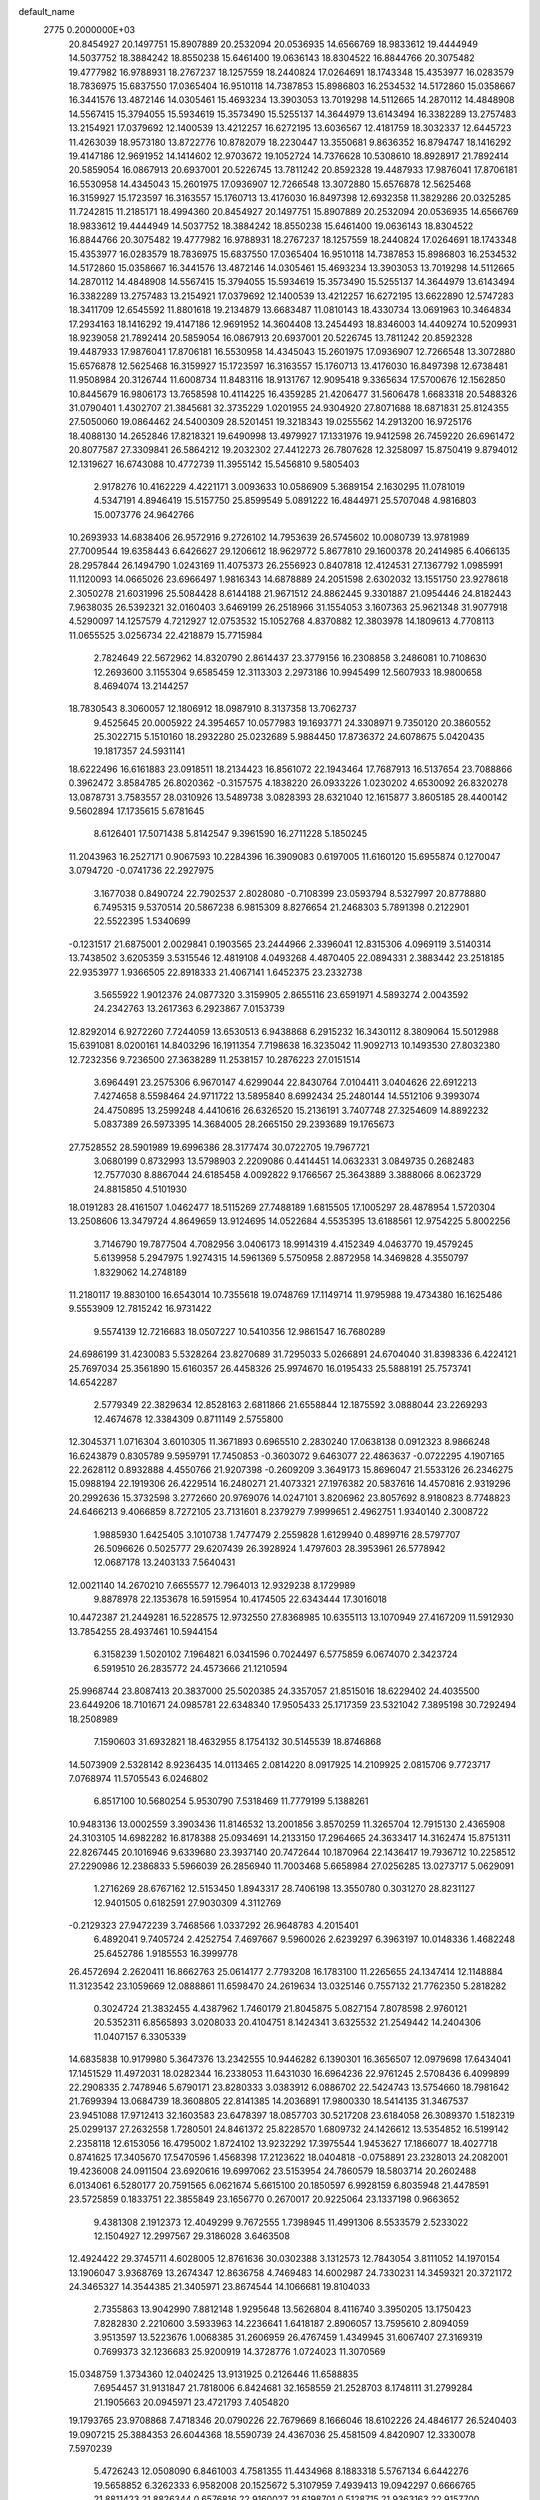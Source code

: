 default_name                                                                    
 2775  0.2000000E+03
  20.8454927  20.1497751  15.8907889  20.2532094  20.0536935  14.6566769
  18.9833612  19.4444949  14.5037752  18.3884242  18.8550238  15.6461400
  19.0636143  18.8304522  16.8844766  20.3075482  19.4777982  16.9788931
  18.2767237  18.1257559  18.2440824  17.0264691  18.1743348  15.4353977
  16.0283579  18.7836975  15.6837550  17.0365404  16.9510118  14.7387853
  15.8986803  16.2534532  14.5172860  15.0358667  16.3441576  13.4872146
  14.0305461  15.4693234  13.3903053  13.7019298  14.5112665  14.2870112
  14.4848908  14.5567415  15.3794055  15.5934619  15.3573490  15.5255137
  14.3644979  13.6143494  16.3382289  13.2757483  13.2154921  17.0379692
  12.1400539  13.4212257  16.6272195  13.6036567  12.4181759  18.3032337
  12.6445723  11.4263039  18.9573180  13.8722776  10.8782079  18.2230447
  13.3550681   9.8636352  16.8794747  18.1416292  19.4147186  12.9691952
  14.1414602  12.9703672  19.1052724  14.7376628  10.5308610  18.8928917
  21.7892414  20.5859054  16.0867913  20.6937001  20.5226745  13.7811242
  20.8592328  19.4487933  17.9876041  17.8706181  16.5530958  14.4345043
  15.2601975  17.0936907  12.7266548  13.3072880  15.6576878  12.5625468
  16.3159927  15.1723597  16.3163557  15.1760713  13.4176030  16.8497398
  12.6932358  11.3829286  20.0325285  11.7242815  11.2185171  18.4994360
  20.8454927  20.1497751  15.8907889  20.2532094  20.0536935  14.6566769
  18.9833612  19.4444949  14.5037752  18.3884242  18.8550238  15.6461400
  19.0636143  18.8304522  16.8844766  20.3075482  19.4777982  16.9788931
  18.2767237  18.1257559  18.2440824  17.0264691  18.1743348  15.4353977
  16.0283579  18.7836975  15.6837550  17.0365404  16.9510118  14.7387853
  15.8986803  16.2534532  14.5172860  15.0358667  16.3441576  13.4872146
  14.0305461  15.4693234  13.3903053  13.7019298  14.5112665  14.2870112
  14.4848908  14.5567415  15.3794055  15.5934619  15.3573490  15.5255137
  14.3644979  13.6143494  16.3382289  13.2757483  13.2154921  17.0379692
  12.1400539  13.4212257  16.6272195  13.6622890  12.5747283  18.3411709
  12.6545592  11.8801618  19.2134879  13.6683487  11.0810143  18.4330734
  13.0691963  10.3464834  17.2934163  18.1416292  19.4147186  12.9691952
  14.3604408  13.2454493  18.8346003  14.4409274  10.5209931  18.9239058
  21.7892414  20.5859054  16.0867913  20.6937001  20.5226745  13.7811242
  20.8592328  19.4487933  17.9876041  17.8706181  16.5530958  14.4345043
  15.2601975  17.0936907  12.7266548  13.3072880  15.6576878  12.5625468
  16.3159927  15.1723597  16.3163557  15.1760713  13.4176030  16.8497398
  12.6738481  11.9508984  20.3126744  11.6008734  11.8483116  18.9131767
  12.9095418   9.3365634  17.5700676  12.1562850  10.8445679  16.9806173
  13.7658598  10.4114225  16.4359285  21.4206477  31.5606478   1.6683318
  20.5488326  31.0790401   1.4302707  21.3845681  32.3735229   1.0201955
  24.9304920  27.8071688  18.6871831  25.8124355  27.5050060  19.0864462
  24.5400309  28.5201451  19.3218343  19.0255562  14.2913200  16.9725176
  18.4088130  14.2652846  17.8218321  19.6490998  13.4979927  17.1331976
  19.9412598  26.7459220  26.6961472  20.8077587  27.3309841  26.5864212
  19.2032302  27.4412273  26.7807628  12.3258097  15.8750419   9.8794012
  12.1319627  16.6743088  10.4772739  11.3955142  15.5456810   9.5805403
   2.9178276  10.4162229   4.4221171   3.0093633  10.0586909   5.3689154
   2.1630295  11.0781019   4.5347191   4.8946419  15.5157750  25.8599549
   5.0891222  16.4844971  25.5707048   4.9816803  15.0073776  24.9642766
  10.2693933  14.6838406  26.9572916   9.2726102  14.7953639  26.5745602
  10.0080739  13.9781989  27.7009544  19.6358443   6.6426627  29.1206612
  18.9629772   5.8677810  29.1600378  20.2414985   6.4066135  28.2957844
  26.1494790   1.0243169  11.4075373  26.2556923   0.8407818  12.4124531
  27.1367792   1.0985991  11.1120093  14.0665026  23.6966497   1.9816343
  14.6878889  24.2051598   2.6302032  13.1551750  23.9278618   2.3050278
  21.6031996  25.5084428   8.6144188  21.9671512  24.8862445   9.3301887
  21.0954446  24.8182443   7.9638035  26.5392321  32.0160403   3.6469199
  26.2518966  31.1554053   3.1607363  25.9621348  31.9077918   4.5290097
  14.1257579   4.7212927  12.0753532  15.1052768   4.8370882  12.3803978
  14.1809613   4.7708113  11.0655525   3.0256734  22.4218879  15.7715984
   2.7824649  22.5672962  14.8320790   2.8614437  23.3779156  16.2308858
   3.2486081  10.7108630  12.2693600   3.1155304   9.6585459  12.3113303
   2.2973186  10.9945499  12.5607933  18.9800658   8.4694074  13.2144257
  18.7830543   8.3060057  12.1806912  18.0987910   8.3137358  13.7062737
   9.4525645  20.0005922  24.3954657  10.0577983  19.1693771  24.3308971
   9.7350120  20.3860552  25.3022715   5.1510160  18.2932280  25.0232689
   5.9884450  17.8736372  24.6078675   5.0420435  19.1817357  24.5931141
  18.6222496  16.6161883  23.0918511  18.2134423  16.8561072  22.1943464
  17.7687913  16.5137654  23.7088866   0.3962472   3.8584785  26.8020362
  -0.3157575   4.1838220  26.0933226   1.0230202   4.6530092  26.8320278
  13.0878731   3.7583557  28.0310926  13.5489738   3.0828393  28.6321040
  12.1615877   3.8605185  28.4400142   9.5602894  17.1735615   5.6781645
   8.6126401  17.5071438   5.8142547   9.3961590  16.2711228   5.1850245
  11.2043963  16.2527171   0.9067593  10.2284396  16.3909083   0.6197005
  11.6160120  15.6955874   0.1270047   3.0794720  -0.0741736  22.2927975
   3.1677038   0.8490724  22.7902537   2.8028080  -0.7108399  23.0593794
   8.5327997  20.8778880   6.7495315   9.5370514  20.5867238   6.9815309
   8.8276654  21.2468303   5.7891398   0.2122901  22.5522395   1.5340699
  -0.1231517  21.6875001   2.0029841   0.1903565  23.2444966   2.3396041
  12.8315306   4.0969119   3.5140314  13.7438502   3.6205359   3.5315546
  12.4819108   4.0493268   4.4870405  22.0894331   2.3883442  23.2518185
  22.9353977   1.9366505  22.8918333  21.4067141   1.6452375  23.2332738
   3.5655922   1.9012376  24.0877320   3.3159905   2.8655116  23.6591971
   4.5893274   2.0043592  24.2342763  13.2617363   6.2923867   7.0153739
  12.8292014   6.9272260   7.7244059  13.6530513   6.9438868   6.2915232
  16.3430112   8.3809064  15.5012988  15.6391081   8.0200161  14.8403296
  16.1911354   7.7198638  16.3235042  11.9092713  10.1493530  27.8032380
  12.7232356   9.7236500  27.3638289  11.2538157  10.2876223  27.0151514
   3.6964491  23.2575306   6.9670147   4.6299044  22.8430764   7.0104411
   3.0404626  22.6912213   7.4274658   8.5598464  24.9711722  13.5895840
   8.6992434  25.2480144  14.5512106   9.3993074  24.4750895  13.2599248
   4.4410616  26.6326520  15.2136191   3.7407748  27.3254609  14.8892232
   5.0837389  26.5973395  14.3684005  28.2665150  29.2393689  19.1765673
  27.7528552  28.5901989  19.6996386  28.3177474  30.0722705  19.7967721
   3.0680199   0.8732993  13.5798903   2.2209086   0.4414451  14.0632331
   3.0849735   0.2682483  12.7577030   8.8867044  24.6185458   4.0092822
   9.1766567  25.3643889   3.3888066   8.0623729  24.8815850   4.5101930
  18.0191283  28.4161507   1.0462477  18.5115269  27.7488189   1.6815505
  17.1005297  28.4878954   1.5720304  13.2508606  13.3479724   4.8649659
  13.9124695  14.0522684   4.5535395  13.6188561  12.9754225   5.8002256
   3.7146790  19.7877504   4.7082956   3.0406173  18.9914319   4.4152349
   4.0463770  19.4579245   5.6139958   5.2947975   1.9274315  14.5961369
   5.5750958   2.8872958  14.3469828   4.3550797   1.8329062  14.2748189
  11.2180117  19.8830100  16.6543014  10.7355618  19.0748769  17.1149714
  11.9795988  19.4734380  16.1625486   9.5553909  12.7815242  16.9731422
   9.5574139  12.7216683  18.0507227  10.5410356  12.9861547  16.7680289
  24.6986199  31.4230083   5.5328264  23.8270689  31.7295033   5.0266891
  24.6704040  31.8398336   6.4224121  25.7697034  25.3561890  15.6160357
  26.4458326  25.9974670  16.0195433  25.5888191  25.7573741  14.6542287
   2.5779349  22.3829634  12.8528163   2.6811866  21.6558844  12.1875592
   3.0888044  23.2269293  12.4674678  12.3384309   0.8711149   2.5755800
  12.3045371   1.0716304   3.6010305  11.3671893   0.6965510   2.2830240
  17.0638138   0.0912323   8.9866248  16.6243879   0.8305789   9.5959791
  17.7450853  -0.3603072   9.6463077  22.4863637  -0.0722295   4.1907165
  22.2628112   0.8932888   4.4550766  21.9207398  -0.2609209   3.3649173
  15.8696047  21.5533126  26.2346275  15.0988194  22.1919306  26.4229514
  16.2480271  21.4073321  27.1976382  20.5837616  14.4570816   2.9319296
  20.2992636  15.3732598   3.2772660  20.9769076  14.0247101   3.8206962
  23.8057692   8.9180823   8.7748823  24.6466213   9.4066859   8.7272105
  23.7131601   8.2379279   7.9999651   2.4962751   1.9340140   2.3008722
   1.9885930   1.6425405   3.1010738   1.7477479   2.2559828   1.6129940
   0.4899716  28.5797707  26.5096626   0.5025777  29.6207439  26.3928924
   1.4797603  28.3953961  26.5778942  12.0687178  13.2403133   7.5640431
  12.0021140  14.2670210   7.6655577  12.7964013  12.9329238   8.1729989
   9.8878978  22.1353678  16.5915954  10.4174505  22.6343444  17.3016018
  10.4472387  21.2449281  16.5228575  12.9732550  27.8368985  10.6355113
  13.1070949  27.4167209  11.5912930  13.7854255  28.4937461  10.5944154
   6.3158239   1.5020102   7.1964821   6.0341596   0.7024497   6.5775859
   6.0674070   2.3423724   6.5919510  26.2835772  24.4573666  21.1210594
  25.9968744  23.8087413  20.3837000  25.5020385  24.3357057  21.8515016
  18.6229402  24.4035500  23.6449206  18.7101671  24.0985781  22.6348340
  17.9505433  25.1717359  23.5321042   7.3895198  30.7292494  18.2508989
   7.1590603  31.6932821  18.4632955   8.1754132  30.5145539  18.8746868
  14.5073909   2.5328142   8.9236435  14.0113465   2.0814220   8.0917925
  14.2109925   2.0815706   9.7723717   7.0768974  11.5705543   6.0246802
   6.8517100  10.5680254   5.9530790   7.5318469  11.7779199   5.1388261
  10.9483136  13.0002559   3.3903436  11.8146532  13.2001856   3.8570259
  11.3265704  12.7915130   2.4365908  24.3103105  14.6982282  16.8178388
  25.0934691  14.2133150  17.2964665  24.3633417  14.3162474  15.8751311
  22.8267445  20.1016946   9.6339680  23.3937140  20.7472644  10.1870964
  22.1436417  19.7936712  10.2258512  27.2290986  12.2386833   5.5966039
  26.2856940  11.7003468   5.6658984  27.0256285  13.0273717   5.0629091
   1.2716269  28.6767162  12.5153450   1.8943317  28.7406198  13.3550780
   0.3031270  28.8231127  12.9401505   0.6182591  27.9030309   4.3112769
  -0.2129323  27.9472239   3.7468566   1.0337292  26.9648783   4.2015401
   6.4892041   9.7405724   2.4252754   7.4697667   9.5960026   2.6239297
   6.3963197  10.0148336   1.4682248  25.6452786   1.9185553  16.3999778
  26.4572694   2.2620411  16.8662763  25.0614177   2.7793208  16.1783100
  11.2265655  24.1347414  12.1148884  11.3123542  23.1059669  12.0888861
  11.6598470  24.2619634  13.0325146   0.7557132  21.7762350   5.2818282
   0.3024724  21.3832455   4.4387962   1.7460179  21.8045875   5.0827154
   7.8078598   2.9760121  20.5352311   6.8565893   3.0208033  20.4104751
   8.1424341   3.6325532  21.2549442  14.2404306  11.0407157   6.3305339
  14.6835838  10.9179980   5.3647376  13.2342555  10.9446282   6.1390301
  16.3656507  12.0979698  17.6434041  17.1451529  11.4972031  18.0282344
  16.2338053  11.6431030  16.6964236  22.9761245   2.5708436   6.4099899
  22.2908335   2.7478946   5.6790171  23.8280333   3.0383912   6.0886702
  22.5424743  13.5754660  18.7981642  21.7699394  13.0684739  18.3608805
  22.8141385  14.2036891  17.9800330  18.5414135  31.3467537  23.9451088
  17.9712413  32.1603583  23.6478397  18.0857703  30.5217208  23.6184058
  26.3089370   1.5182319  25.0299137  27.2632558   1.7280501  24.8461372
  25.8228570   1.6809732  24.1426612  13.5354852  16.5199142   2.2358118
  12.6153056  16.4795002   1.8724102  13.9232292  17.3975544   1.9453627
  17.1866077  18.4027718   0.8741625  17.3405670  17.5470596   1.4568398
  17.2123622  18.0404818  -0.0758891  23.2328013  24.2082001  19.4236008
  24.0911504  23.6920616  19.6997062  23.5153954  24.7860579  18.5803714
  20.2602488   6.0134061   6.5280177  20.7591565   6.0621674   5.6615100
  20.1850597   6.9928159   6.8035948  21.4478591  23.5725859   0.1833751
  22.3855849  23.1656770   0.2670017  20.9225064  23.1337198   0.9663652
   9.4381308   2.1912373  12.4049299   9.7672555   1.7398945  11.4991306
   8.5533579   2.5233022  12.1504927  12.2997567  29.3186028   3.6463508
  12.4924422  29.3745711   4.6028005  12.8761636  30.0302388   3.1312573
  12.7843054   3.8111052  14.1970154  13.1906047   3.9368769  13.2674347
  12.8636758   4.7469483  14.6002987  24.7330231  14.3459321  20.3721172
  24.3465327  14.3544385  21.3405971  23.8674544  14.1066681  19.8104033
   2.7355863  13.9042990   7.8812148   1.9295648  13.5626804   8.4116740
   3.3950205  13.1750423   7.8282830   2.2210600   3.5933963  14.2236641
   1.6418187   2.8906057  13.7595610   2.8094059   3.9513597  13.5223676
   1.0068385  31.2606959  26.4767459   1.4349945  31.6067407  27.3169319
   0.7699373  32.1236683  25.9200919  14.3728776   1.0724023  11.3070569
  15.0348759   1.3734360  12.0402425  13.9131925   0.2126446  11.6588835
   7.6954457  31.9131847  21.7818006   6.8424681  32.1658559  21.2528703
   8.1748111  31.2799284  21.1905663  20.0945971  23.4721793   7.4054820
  19.1793765  23.9708868   7.4718346  20.0790226  22.7679669   8.1666046
  18.6102226  24.4846177  26.5240403  19.0907215  25.3884353  26.6044368
  18.5590739  24.4367036  25.4581509   4.8420907  12.3330078   7.5970239
   5.4726243  12.0508090   6.8461003   4.7581355  11.4434968   8.1883318
   5.5767134   6.6442276  19.5658852   6.3262333   6.9582008  20.1525672
   5.3107959   7.4939413  19.0942297   0.6666765  21.8811423  21.8826344
   0.6576816  22.9160027  21.6198701   0.5128715  21.9363163  22.9157700
  16.5520642  24.8927080  16.2157831  17.2667105  24.2863064  15.7772266
  17.1390668  25.6869975  16.6237008  23.1052619  27.8706136  10.7789984
  22.1819777  27.7066493  10.4814217  23.6899675  27.0806386  10.5526459
  25.6412418   5.8184568  28.7516797  24.6666088   6.1207478  28.8826383
  25.4477440   4.9399888  28.2651893   8.4649935   6.4029784  14.5750540
   9.3541748   6.0739488  14.1559910   8.2937196   5.7012324  15.3150603
   2.0808485  17.8020909   4.4173353   1.4338953  17.7355673   3.6402352
   2.8969646  17.2402666   4.1802426   1.7921989  10.2116289   8.6151761
   1.5149203  11.1742772   8.9049635   1.4945460  10.0581361   7.6676837
  20.3353030   8.0541245  24.5177931  20.0071179   8.5025073  23.6280607
  20.2444504   8.8460678  25.2147283  12.9853659   6.4281401  26.1217237
  12.9133518   6.4494521  27.1467094  12.1601200   6.0928367  25.7184361
   4.3115372  31.0684394  15.0180219   4.2408876  32.0667240  14.6035524
   5.3086818  30.8970664  15.1867618  14.2621322  14.6685616   0.2343019
  15.0808396  14.1453109   0.4413835  14.0041186  15.1896325   1.0689625
   9.7441948  30.8518673  16.2011724  10.1338893  31.4949372  16.9148062
   9.7520616  31.3896586  15.3260430  26.4573322  28.3792733  23.1742783
  25.5727248  28.1128978  22.7722882  26.5771348  27.9042727  24.0289689
   3.4792511   4.9094825  12.2892879   2.5837595   5.4840597  12.2165773
   3.6233839   4.6776392  11.2786769  18.3457760  15.3340905   9.9484508
  19.1504816  14.8933011   9.5536467  18.3748077  15.1217787  10.9763525
  21.6632603  13.1309498  27.5537098  20.7421463  13.0752106  27.1235521
  21.5528180  13.8424256  28.2895916  25.2300675   8.7117389  15.0733994
  26.2109884   8.4421626  15.1542043  25.1676635   9.6137956  15.2762336
   1.9960229  25.9495170  18.7142067   1.2987862  25.7423523  19.4498340
   2.5807895  26.6718359  19.1028756   8.4096569  25.0454724  24.3404484
   8.1892590  24.2248615  24.8595334   8.0995238  24.8747806  23.3989472
   4.9518291   0.9169050  27.1869501   5.3775944   0.1000473  27.7456561
   3.9400046   0.7588941  27.2415550  22.6897997  29.2663007  13.4318766
  21.9485579  29.7718677  13.9132546  22.3353904  28.9928330  12.5597849
  22.7507227  16.7549483  17.5900468  23.0212274  17.5323538  17.0150903
  23.4097478  16.0120538  17.4286816  24.1936201  14.8309680   5.9155003
  24.5331008  15.5571923   6.5224078  24.8235655  14.8121755   5.0680980
  20.4135007  10.5622393  14.4480626  19.6707851  10.1121921  13.9870363
  20.5960301   9.9973282  15.3038047  24.3035279   6.8072533   7.2221023
  23.5727132   6.2820164   7.6692879  24.2862519   6.5856727   6.2380681
   8.8320020  28.2020690  16.7159815   9.1235116  29.1996102  16.6681181
   7.8008356  28.2243504  16.8209769   1.7845383  17.0750984  22.5420265
   2.5426604  17.4000428  21.9244204   0.9176377  17.2534833  21.9703627
   5.0495109  27.9386255  11.1056169   5.8297904  27.5320371  10.5510608
   5.4321812  27.8218940  12.0789692  27.0165136   9.1766115  17.7320518
  27.8033408   9.4970911  18.3218916  26.4578356  10.0110842  17.6277247
  25.9671947  21.1765050   3.1001398  25.5641923  22.0310581   3.4315880
  25.5409027  20.9780047   2.1795596   7.4269262  16.9689080  24.4671056
   7.8877189  17.7051309  25.0320758   8.0690749  16.7917315  23.6984597
   6.8286301  20.3350169  26.4320708   6.4261355  20.5502861  27.3251289
   7.3214819  19.4501625  26.5423175   8.2221079  23.5352250   9.3383543
   8.5168186  24.2518062   8.7042702   8.4889594  22.6935637   8.8923404
   9.7084307   7.1255993  22.9601948  10.7417493   7.1757561  23.0290926
   9.4088793   8.0636240  23.2579279   3.7236728   7.7959024  12.8471165
   4.6306963   7.4592980  13.2069961   3.7277579   7.5883803  11.8629800
  16.9732856  16.3923677  25.2112087  16.1464968  16.0091182  25.6165310
  17.7378494  15.8033907  25.6147637  26.9809126  17.6566188  24.2014501
  25.9717957  17.4495985  24.1110690  27.2445053  18.3555634  23.4947808
   8.7424185   4.6895702  22.5670623   8.6551891   4.2877570  23.5418211
   9.0439692   5.6508248  22.7427356  27.0339626   7.9275487  27.6109250
  26.4748445   7.2811592  28.1688256  27.9740013   7.7958073  27.9314900
  15.5868419  29.0781086   1.9720871  15.0882648  28.7325570   1.1548018
  15.2374014  30.0313141   2.0561637  25.9707248  32.2684438  28.9741450
  25.7553850  32.0173042  28.0172331  26.0382535  31.4013406  29.4868902
  20.7886638  19.4979107  11.0465058  21.2808818  18.9826562  11.7230718
  19.9958494  18.9604116  10.7647537   6.7340926  24.6392169  11.4326886
   7.3344684  24.1230564  10.7155485   7.3980365  24.7675342  12.2023787
  15.5983479  11.9765793  27.6382306  14.8128898  12.3600789  27.1312299
  15.7259375  11.0190675  27.2585420  24.6326873   4.1960179  24.2684475
  24.6220476   3.3535831  23.6610544  25.5820891   4.5520703  24.1007619
  19.2685941  12.2405283   7.4533519  19.3468840  13.3106932   7.3022287
  18.9656960  11.9292066   6.5469066  23.8398176  27.5462021  22.8693079
  23.5340802  28.1431331  23.6932213  23.4097966  27.9744275  22.0655437
  13.5184558   0.9947835   6.8204781  13.0255601   0.4412862   7.4259361
  12.8950083   1.3111082   6.0721748  19.4151926  23.2764189   2.3454879
  19.1733971  22.9572808   3.3194061  18.5187990  23.2030772   1.8206565
  27.9246552  16.1605721  26.3114510  27.4618211  16.6676263  25.5126709
  28.8725868  16.4991586  26.2133497  15.9897341   6.8126268  17.5655765
  16.3974077   6.8971033  18.4928799  14.9839963   6.6022674  17.8945122
  16.6345446   3.6483972  19.5850533  15.7019258   3.4418321  19.8652197
  16.5857172   3.6380425  18.5744299  25.7591360  26.8669215  29.1430424
  25.8250122  27.5569646  28.4058341  25.5797881  25.9736704  28.6177834
  12.8862745  32.2194009  14.7892428  11.8805431  32.3712173  14.6036609
  13.2713118  31.8737977  13.9105786  19.9744652  29.5455695   7.2517421
  20.6376628  30.3743556   7.2903620  19.0602169  30.0201358   6.9600002
  20.1497728  27.8431451   9.1900450  20.0773552  28.5117089   8.3787937
  20.7383748  27.1177452   8.8657308   3.6240050  10.7234485   1.7029305
   3.1663692  11.6805889   1.7606479   4.0037758  10.5363229   2.6488437
  27.2852373   3.8706508   3.3574055  26.7852758   4.6609859   2.9326869
  27.1551908   3.1287215   2.7009854  23.6587599   0.7621129   8.2484293
  23.3972420   1.6512987   7.7709022  24.7109197   0.8152642   8.3065800
   9.2263826   9.4802361   2.9157904   9.6957241   9.1797256   2.0539165
   9.3893820   8.6457775   3.5251966   4.0001596  16.1240875  13.7965021
   4.0329013  16.0358812  14.8200636   3.5999610  15.2387697  13.4757653
   0.5039104  10.1160016   6.1181077  -0.1153249  10.8626335   5.8526296
  -0.1304010   9.3216651   6.1732311  17.6060554  30.9437286   6.4289874
  16.9794317  30.1358742   6.4432685  17.4155321  31.4573348   7.3466368
  21.9390281   2.2921874  19.1129522  21.3752498   2.6242521  19.9100424
  22.3547185   3.0891316  18.6889482  19.4283841   1.8082467  13.5985683
  20.4477728   1.9339216  13.3812711  19.2213456   2.5414323  14.3225460
  25.3570209  31.6351566  21.8189720  24.7160207  30.8825897  21.4734081
  26.1356959  31.6486232  21.1233778  12.8008575  25.6377906   5.6687592
  12.3025936  26.4878161   6.0254749  12.1841211  24.9124277   6.0815801
  10.1039674   7.3425150   4.2692040   9.8249084   6.5164265   4.7372568
  10.7067222   7.0580094   3.5248724  11.2568616  15.2457278  14.5537431
  12.2113820  14.9055523  14.3943179  10.6980700  14.7403423  13.8502491
  23.3801036  10.0953880  25.7402988  22.3454122  10.3224550  25.8824279
  23.2410177   9.0790656  25.6075033  18.0689294   0.2594764  19.0296540
  17.1144998   0.4787898  18.7575249  18.3021145   0.9640185  19.7773594
  26.2155782   0.7793094   8.0024079  27.1318069   0.3274313   7.6380576
  26.5213234   1.6387932   8.3829709   6.8294713  31.4141623  24.3000207
   7.4606129  30.6315648  24.5346420   7.0123899  31.5910235  23.3254276
  13.3453235   6.3609398  28.8764275  13.3142974   5.4042918  28.4718302
  14.0670656   6.3051691  29.6417171  16.2165025   8.7337062  22.8104974
  15.8053351   8.3867104  23.7239492  15.4599858   9.2219299  22.3563355
  24.6615165  17.1440222   7.2413852  24.5137293  18.0520197   6.7273817
  23.8099588  17.1506955   7.8569501  27.5642409   7.6280496  15.6353882
  27.5158735   8.0904801  16.5897709  28.4881284   7.6517602  15.3650302
  20.7759090  12.2083713  17.2637281  19.9904978  11.6747616  17.5934757
  21.0336918  11.8046740  16.3343097   3.6973224  16.0578510  16.3944145
   3.8429347  15.1455277  16.9158684   2.6285582  16.0644597  16.5118732
  15.0529055  18.6974838  20.1548714  14.9291785  18.3861267  21.1361617
  15.7948966  19.4244781  20.1887068   9.5368851  13.4395271  12.7278720
   9.5123144  14.1402576  12.0174706   9.3799807  12.5168858  12.3723010
  25.5657625   3.7256876   5.6364648  26.2511522   3.4374794   4.9340080
  25.9849214   3.6727073   6.5285989  24.7617625   1.8160276  22.6161274
  25.0344948   0.8880787  22.2904229  24.7507333   2.3610911  21.6776709
  12.4032144   9.5166912  10.0971305  12.1034126  10.4581199   9.7753021
  11.9026753   9.3465256  10.9552334  13.2173445  29.8312237   6.3394483
  13.3344384  30.3361304   7.2242685  12.4629606  29.1426481   6.5820274
  10.6945349  10.9891791  25.4224308  10.3607183  10.5349433  24.5591734
   9.8133244  11.5876160  25.7096690   6.0325369  31.5023596   0.1615944
   5.5743005  31.0624993   0.9529161   6.5929535  32.2830763   0.5291869
   7.3208041  21.2406664  17.1963660   7.2856070  20.4301003  16.5248423
   8.2799988  21.6140717  16.9427194  22.9890974  19.9201068   3.8218515
  22.7387151  19.3600724   3.0450426  22.7634745  20.8969543   3.5395717
  22.6405824  18.3925029  27.3024791  22.1579978  18.0281548  26.4783874
  23.4852720  18.8506749  26.9059191  19.3613599  16.8253885   3.3407894
  18.7275646  17.2115089   4.1025715  18.6985169  16.2236575   2.8006203
  27.6605904  22.1431892  24.4982357  27.6877492  22.6110517  25.4258279
  26.6477637  22.0305253  24.2825817  10.2213581   7.3595719  17.5529488
  10.6647192   7.8741494  16.7857345  10.5834735   6.3728458  17.4932549
   6.5475865  10.9265566  23.7112008   5.8508524  11.7370447  23.7598381
   6.0783337  10.3716354  22.9180020  26.5003578  19.0289721  15.1888935
  26.9693325  19.4189470  14.3739250  26.8609862  19.6215531  15.9525703
   3.2184106  25.4795281   2.3441729   3.8362737  26.3098805   2.4438054
   3.9233224  24.7699943   2.0484966  18.0272526  13.2338577  14.4021659
  17.3318183  12.4246891  14.5506637  18.2980258  13.4302780  15.3939670
  27.6100620  20.5527964  13.1547347  27.6539411  21.1159391  12.2586137
  27.9903513  21.2929302  13.8148489  28.4012035  16.4184676  14.6833323
  27.5054265  16.6615636  15.0388401  29.0521330  16.4723991  15.4670060
  12.2744126  18.6797814   5.5790153  11.8357656  19.4582249   6.0873368
  11.5220201  18.0059101   5.4623292   5.1095777  30.7946504  10.5920619
   5.1857726  29.8153798  10.8901226   4.2202544  31.1173755  10.9898121
   6.1492248  12.8644843   3.0057930   5.5028961  12.1320225   2.7867037
   6.9775171  12.3700254   3.4062719  14.0330867  26.4311496  21.1516693
  13.4224393  27.0199772  20.5677541  14.7839925  26.1133773  20.4964957
  11.5919946  12.3365234   0.9502395  10.6896860  12.6386560   0.4753201
  11.9283703  11.6655530   0.2248966  15.9154803  18.5988609   8.8931691
  15.5276500  17.7604324   8.4776663  16.6578302  18.2984862   9.5116980
  12.0270316  29.4714333  16.6064422  11.2529907  29.9283771  16.0889721
  12.6321941  29.1936013  15.8080380  25.2309282   3.9458377  11.5944804
  25.1683551   4.6095662  10.8186644  25.4469056   3.0225212  11.1655182
   2.0093189  22.1145987   8.6881204   2.1739616  23.1429552   8.9197964
   1.1106747  22.2126072   8.2282967  20.6456251   3.4727943  21.1620107
  21.3548182   3.3921928  21.9411542  20.5089524   4.5185931  21.1506520
  18.5708543   0.3598605  28.2078428  18.5524919  -0.2263393  29.0800156
  17.6294046   0.5021166  27.9071169  15.6032014  23.0314562   9.7135984
  14.8863601  23.8572777   9.6907217  15.6859325  22.8538351  10.7570539
   0.6716117  31.3392589   9.3887012   0.5490835  31.5419269   8.3737645
   0.3048787  30.3643030   9.4313300  27.3849727  19.2969349   7.3607402
  26.6428904  19.1163871   6.6224534  28.0121709  18.5142625   7.2162028
  26.1682247  17.2009787  11.2400074  26.5006198  17.3858247  10.2803147
  25.8445372  18.1821574  11.4774081   7.1095110  18.3585561   6.2250092
   6.2033273  18.6456447   6.5518975   7.6714406  19.2423708   6.2278404
  17.5655169   8.7514905   0.1921036  17.5233881   8.9762469   1.2104848
  18.1314203   7.9505222   0.1485093  15.2746714  16.0982140  19.2821072
  15.3530996  17.1220087  19.4147541  14.2536849  16.0347963  19.1997134
   6.8107032  25.8063720   2.2799130   6.1746944  26.2833641   2.9629608
   7.6391656  26.4800869   2.3255066   0.3759481   5.8062252  22.5760127
   0.2415418   6.0069492  21.5762454   0.7932850   6.7223048  22.9180283
  21.1962751   6.5085648  27.0461606  21.5728504   5.7404977  26.4370824
  21.2017750   7.3384411  26.4617405  19.8866204   8.6573659   7.5067474
  20.4415661   9.4880165   7.6291344  18.9259504   8.9887579   7.7736719
  23.3206375  27.3346418   6.8469365  22.8851346  26.8119665   7.5619194
  24.3244395  27.3368363   6.9858919   8.8044200   5.5639201  25.7910593
   7.8286006   5.2378713  25.7172575   9.3188592   4.7095878  25.5861341
  15.0952988  10.0159232   8.5505760  14.3016246  10.0521429   9.1979828
  14.7561822  10.4258395   7.6553854   6.8398433  31.0608216  15.2613497
   6.9822636  32.1310040  15.2102898   7.5314095  30.8195163  15.9848159
  10.4496018  13.7898938  23.8639476  11.1528856  14.0740719  24.5851455
   9.7626740  13.1909631  24.3470851  22.8226352   4.6592757  18.5003894
  23.4325740   5.3001976  18.9819549  23.1764106   4.6141702  17.5108695
  27.5260120  27.5068638   2.0546020  28.3418476  26.9956716   1.7174965
  26.7548204  27.1575655   1.4487975   8.4219309  12.4082780  25.3148943
   7.6942364  12.0892800  24.6296223   7.9732436  13.2295938  25.7081096
  13.2524859  26.7832163  13.0327121  12.9345651  27.4881160  13.8027874
  12.6581671  25.9568268  13.2915267  15.7138615  13.2740744  11.3713930
  15.9760390  13.6010635  10.4426917  16.4815006  13.5175857  12.0155963
   8.7015428  23.9421808  28.1892798   8.7647175  22.9534331  28.4124809
   9.6654799  24.3335744  28.2769030   5.0151843  19.5244790  13.0794430
   5.1144780  20.3624204  12.5383627   5.1886699  18.7573517  12.4092617
  14.7424965  25.2851536   3.9715681  13.8673232  25.4256171   4.4696525
  15.2210863  26.2312327   4.0862795  14.5902323  19.0465388   1.2389936
  14.3059426  19.9505711   1.5771799  15.5848106  19.0816560   1.2337494
   1.4311337  24.9267710  24.4688487   1.1138366  25.7183354  23.9053199
   0.7132247  24.8002149  25.1609179  26.3212236  10.1042801   8.4384355
  25.8675487  10.9948761   8.3248215  27.1024028  10.3197951   9.0776120
  10.4171996   8.6270866   0.2946312   9.7059909   9.2724727  -0.0025759
  11.2669742   9.0874197  -0.0664561  15.3775442  24.9393856  13.6924417
  15.5032470  24.9613934  14.6821085  14.6917463  25.7232625  13.4940148
  13.3975539  18.2272164  16.6406659  13.1087179  18.0655980  15.6587348
  14.4179272  18.3919507  16.6225333  15.4020626   0.7276116   5.1278265
  14.6943138   1.0333786   5.8946767  16.1652088   0.3401478   5.6278722
  13.7355277  19.6340430  25.5846043  13.0857425  19.9841010  24.8489109
  14.5048985  20.3361899  25.6542176   8.6597897   4.2181131  16.6463590
   7.7229652   4.6210507  16.8477409   8.3923475   3.4618036  15.9902898
  11.7063173  25.2066351  14.6081251  11.0494762  25.5343131  15.3427788
  12.1906653  24.4519120  15.1618468  16.2634692  29.8120181  25.9494571
  15.8513130  30.5298233  26.5501438  16.9854272  29.3670415  26.5403861
   6.8323137  26.7906872  25.8560100   7.4801708  26.2154747  25.2934715
   6.9868831  26.4722658  26.8386160  26.1875858  26.8211120   7.4748674
  26.3502187  27.2039882   8.4229717  26.3935312  27.6073279   6.8559596
  27.2121980  20.1516037  17.4062408  27.7179736  21.0295039  17.2575225
  27.8941885  19.4773256  17.7050906  11.9949915   0.9322597  27.8769964
  12.1533375   1.8067752  27.3266110  11.6020448   0.3110795  27.2068409
   3.3459634  16.4484165   6.9382722   3.7503858  16.2752248   5.9997744
   3.2311319  15.4712721   7.3035948  18.0104564   8.3466004  10.6501315
  17.0860800   7.9772545  10.3620274  18.0703548   9.2270849  10.0508410
  13.4762815  30.7306336  12.4155123  12.5799509  30.9457055  11.9711864
  13.9957764  30.2317040  11.7254570  15.9228509   6.2656082   3.9422633
  15.1381514   6.7108919   4.3931424  16.4380490   5.6916393   4.6795812
  24.9101575  19.5636058  26.4325541  25.8202525  20.0620169  26.3548405
  24.2408696  20.2194138  26.0141917   9.6048469  21.8945972  13.6400057
   8.6999154  21.5055994  13.4160557   9.5592178  22.1177209  14.6313893
  20.4347570  10.3179097  26.2461733  19.9407608  10.1829365  27.1617517
  20.2039095  11.2975903  26.0064699  18.8400463  24.0042087  20.9991899
  18.7328951  23.3510575  20.1851474  18.8629120  24.9101185  20.6439355
   7.5764026  19.8910248  10.7151494   7.1096467  20.8070954  10.7704375
   6.9610375  19.3390160  10.0638798   5.2014593  31.7997565   5.2654034
   4.9295885  30.9843455   5.7645780   4.3908862  32.0956126   4.7078501
   6.4386109   7.0890107  27.4790249   5.6232408   7.1851295  28.1452930
   6.0757447   6.4034566  26.7683548  17.1419345  20.4587222   5.4103182
  16.1762188  20.3969891   4.9980407  16.9776277  20.6456637   6.4166664
   5.0702757  13.7695425  28.1610355   4.4756127  14.3118988  28.8203626
   4.8276592  14.1426558  27.2473476  16.8483481   4.9266936  15.7328739
  16.6517879   3.9417558  16.1368977  16.4434782   5.5219308  16.4606931
  28.0755299  22.8737280   7.4050505  28.5806205  22.5245083   6.5746333
  27.5482719  23.6464691   7.0473005   3.7962740   4.2530111   9.7116593
   3.7736842   4.8492064   8.9016167   4.7059464   3.7728781   9.7128186
   0.9749044  14.5764507  23.6492898   1.1629716  15.5799983  23.2814020
  -0.0128999  14.4894325  23.5139364   2.6529087  20.5280241  10.6213674
   2.4378418  20.9321955   9.7307056   2.5872147  19.5368105  10.6189469
   8.8256166   1.0838260   8.0461632   9.0100032   0.4983304   7.2172206
   7.9182322   1.5573434   7.8750613  11.3417262  23.7155990   6.9586646
  11.0496900  22.8428111   6.8523601  11.3913906  23.9681550   7.9001257
  17.6518765   1.4169489  11.6768088  18.2086604   1.4473245  12.5769187
  17.7707481   2.3898325  11.3744121   2.2712261  31.3594851  11.4671902
   1.6825916  31.4538549  10.6345507   2.0099794  30.4656927  11.8695547
  18.8800088   2.0013094   7.1949412  19.5980090   1.5905536   7.8293808
  18.3309131   2.6126575   7.8268247  22.7829721  24.3169154  13.2431166
  23.0965417  25.0520487  13.8888563  22.8351179  24.7851412  12.3016598
  18.9116122  22.4023366   4.7704272  18.3578598  21.5323302   4.9976528
  19.1256099  22.7742412   5.6447641   5.1675365  27.7474583   7.4753891
   4.7759276  27.0951289   6.7757014   5.3236773  27.1759966   8.3291893
  22.4954888   4.2945134   1.6711412  22.6034254   4.9843365   0.9381501
  23.1163250   3.5422838   1.4345872   0.8147545  29.1292950  16.7028987
   1.7014663  29.4580279  17.0958573   0.1577088  29.2429714  17.5059732
  24.2683653  22.3053718   7.4511956  24.2934082  22.1106333   8.4511127
  25.0865187  22.7731775   7.2762939  25.1391722  11.1915985  16.1059032
  26.1305924  11.4718373  15.9804294  24.5589967  11.8439820  15.5987742
  17.6019256  24.6017533   7.8970224  16.8794263  24.9589515   7.2609619
  17.1026433  23.9882497   8.5481708  20.8879889   9.4998243  16.8507836
  21.6107395   9.9170422  17.4707706  20.1938609   8.9934424  17.3461413
   5.8624194  10.8502351  28.8804188   5.0134183  10.4336221  29.2428866
   5.5983632  11.7627231  28.5459830  18.5129010   8.5244177  17.8859022
  18.4313900   7.7886578  18.5964718  17.8157277   8.3171541  17.1759825
  26.6043821   3.7124481  18.5397717  27.5923098   3.5400437  18.8391932
  26.7215707   4.1774315  17.6297443   6.4102396   8.8599487   5.9604832
   6.1767403   7.8671521   5.9929925   7.0447213   9.0086548   6.7950485
   6.8887208  11.2675242  19.3853404   7.7456616  11.7788122  19.6139244
   7.1152161  10.5298637  18.8144694   8.0051145  29.3288248  25.2679277
   7.4145316  28.4442026  25.2218078   7.9170770  29.5315121  26.2916650
   0.6741588  17.1459760   6.7053166   1.6404529  17.1281182   6.9872549
   0.6796744  17.2148150   5.6423151   5.2992801  12.2450735  12.5086185
   4.5351911  11.5611676  12.4411886   5.3992693  12.4765678  11.4993720
   5.3258317  13.4027026  23.9023362   5.5688006  13.9930080  23.1358662
   4.3544672  13.1511135  23.6372911  14.7074476  29.4932031  20.7513763
  13.8664253  29.3122960  20.1599519  15.3636492  28.9354944  20.2197648
  12.2464274   3.4580760  25.4677492  13.0700788   3.5565867  24.9016890
  12.4770767   3.8192965  26.3716111  24.1781360  16.5447307  13.0506771
  24.9365105  16.8582711  12.3100030  24.8313542  16.1895608  13.8075757
   5.1766016   7.2583773   3.3873895   4.2152526   7.0790221   3.0735874
   5.5099037   8.1356104   3.1614920  15.0988331  15.1461544   3.7472740
  14.4704878  15.7212296   3.0945331  15.2923915  15.8726320   4.4570617
   5.2310098  27.6030897   3.3357471   5.6425745  28.5270018   3.5630089
   4.7594766  27.3687624   4.2319859   5.5758029   3.3170863   5.3841461
   4.7007951   2.8414294   5.5643092   6.1024277   2.8392275   4.6789953
   9.9083749   8.9122133   6.5869194  10.6023330   9.5176487   6.2468127
   9.7717930   8.1457029   5.9211597  18.8605009  12.7054220   1.6474428
  18.0342389  12.7265066   2.2970319  19.6077938  13.1380516   2.1866153
   4.9018480   8.2675711  24.1207202   5.8195406   8.3166336  23.9991020
   4.5013167   9.1162001  24.5399772  20.5175388  16.2807503  15.9442524
  19.7389236  15.7124048  16.2685247  21.1945412  16.3087798  16.6936052
  17.1806769   8.7400727   2.9368881  17.0548233   7.7828575   3.2015466
  18.0493017   9.0487637   3.4008579  14.1222852  27.2543211  25.0685248
  13.1087464  27.3991400  25.0898866  14.3971867  27.6263381  26.0382231
   6.8099051  16.9811072   2.9067446   5.8357806  16.6196905   3.1137699
   6.8393039  17.8524066   3.4668709  21.3746573  26.8956224  19.0008513
  22.0311296  26.1165403  18.7000606  20.4812625  26.5216337  18.6569732
  14.7447032  17.9700905  23.0860480  14.0075841  18.6497615  23.2945092
  15.4917821  18.2856259  23.6885180   7.9836976  11.7136342   9.6211169
   8.1143212  11.2954626  10.5356745   7.2717020  12.4693180   9.8546929
  23.6859646   0.1559647  10.9948423  23.5414930   0.3707785  10.0561849
  24.6311532   0.6391415  11.2497539   7.8751705  21.4114735  22.9471226
   7.4442486  21.9429253  23.7208401   8.5409305  20.7852435  23.3840126
  10.1988223  19.9737064  10.1776130   9.2125369  20.1313675  10.4006068
  10.3696512  19.0045735  10.6026857  28.4811950   6.2931849  19.9515838
  28.6727681   5.4414176  19.4413686  27.5413557   6.5992873  19.6556194
  23.8287614  28.1300581  25.6059213  23.4562398  27.1710577  25.6490351
  24.6409961  28.1846469  26.1953843  20.7319652   1.2144193   9.0576218
  20.7286043   0.6628277   9.9326995  21.1702974   0.5688523   8.4052963
   2.4960293  27.3089091  10.4815822   3.5204208  27.6236313  10.5965325
   2.0297412  27.8287253  11.2858375  19.2756509   2.7657904  28.0409696
  19.0726064   3.0085852  27.0948569  18.9133899   1.7878608  28.1255537
   4.5271030  18.8962139   7.0997274   3.9166584  18.0945830   7.1716496
   5.0344929  18.8973902   8.0005474   0.5317457  16.1370540  11.9143359
   0.6053117  16.6278387  12.8135984  -0.4722282  16.1413333  11.6558924
  15.0965206  21.2398615  15.6429675  15.2873994  20.2707277  15.8324569
  14.7404801  21.2527435  14.6485893  27.0894681   3.1967604   8.5505713
  28.0773341   3.3293915   8.7592145  26.6741122   4.1367193   8.7385733
  25.2412506  11.4185169  27.0244989  24.4518331  10.9272579  26.5790384
  26.0359189  10.8644664  26.6707971  23.1500192  21.2099373  25.4408053
  22.4704663  21.6651221  26.0329502  22.6495993  21.1922699  24.5603397
  16.3365482  24.5668584  28.1428372  17.2578833  24.5465481  27.6328257
  16.5536643  23.8482453  28.8517657   7.5878208  29.9684824  12.9496028
   7.1788199  30.1155367  13.8833303   7.2249023  30.8236523  12.3957300
  13.6250462  21.0119600   7.9876160  14.0313330  21.8688628   8.2852585
  14.2645717  20.5604560   7.3461567   1.6351138   2.8666952   8.6990783
   2.2928521   3.4608679   9.2560226   2.3200769   2.6141139   7.9551060
  18.0946980   4.2888744  10.8747896  17.4245730   4.5420312  11.6118151
  18.9167993   4.7512078  11.1126815  25.0490947   3.2623094  26.7776064
  25.5879824   2.5614503  26.2985265  24.5272807   3.7230962  26.0345541
  18.9363954  26.9457835   2.8522420  19.4799175  27.5196862   3.5038244
  19.6142469  26.3797169   2.3590922   3.2449119   2.4093036   6.2905476
   2.6415924   3.0781121   5.7773278   2.8412468   1.5078585   6.2458407
  24.3792123   7.8592822  12.8348662  24.4927075   7.9904136  13.8635231
  23.3394816   7.8856329  12.6860778  13.6737517   2.7542879  19.0864506
  13.4984500   2.5268455  18.0549320  13.6246675   1.8708135  19.5274156
  14.7780816   5.2178940   9.1697716  14.2303821   5.3558299   8.2894656
  14.7537406   4.1993609   9.2517649   3.3679188  22.6474078  28.5553801
   4.0764911  22.9105679  27.8756802   3.6071924  21.6400827  28.6794417
  12.4463344  19.4884687  23.3503647  11.7866766  18.7331012  23.5803849
  11.9137743  20.1879546  22.8143383  21.8930669  10.8785695   5.2591623
  21.9642413  10.6838814   6.2430407  22.0870087  11.9006166   5.1682903
  26.1413025  28.9919721  27.2054284  27.1524491  28.9527601  26.9843545
  25.8611444  29.8704410  26.8626394  10.4194868  23.6317951  21.4854956
  11.3396034  23.9117817  21.9305156  10.4460368  22.5821006  21.6259596
  14.4512138  16.3395896   8.4112861  15.0998176  15.5772579   8.6123795
  13.5987095  16.1057340   8.9944420   7.9781186   1.6417735  15.9548909
   7.1594048   1.8289219  15.4334222   7.5228931   1.5634703  16.9355088
  27.2236233  16.1117894   8.5277978  27.8653457  16.5384456   7.7879537
  26.3325628  16.4639489   8.2824503  24.2168653   2.7669329   0.3440661
  24.5714606   2.9916312  -0.6379430  24.8822718   2.0813220   0.7037793
   7.0113303  19.3776638  21.4624818   6.8917637  20.1231944  22.1476230
   7.5427567  19.8367104  20.6910470  14.3646535  12.8595398  22.7754953
  14.3169929  13.8668155  22.6148807  13.4116891  12.5234500  22.4891265
  11.1706740  24.8027158   9.3593395  11.2093409  24.6744726  10.3730243
  10.7235691  25.6895817   9.2128416  23.6398427  30.5446934  23.7959805
  24.2123680  31.1479263  23.2269880  24.1828317  30.4148975  24.6610475
   7.1988694  13.9296016  13.7885083   6.5402201  13.3991951  13.2143854
   8.0969447  13.6758874  13.4422606  21.2162245   3.7886108  10.2540660
  21.5754418   4.5908551   9.8041535  21.0643312   3.0533885   9.5679962
  21.1250988  14.6962613  20.9376326  21.8106771  14.2246322  20.3213473
  20.2724410  14.2335280  20.8791346   6.5357349   9.0081010  11.8071705
   6.5985902   8.1833278  11.2207031   5.6061966   9.4209821  11.6727665
   1.9375843   7.1256604  14.5954598   2.7002144   7.5507088  13.9837704
   1.5383890   6.4088492  14.0316407   4.2258795  23.1894100   2.1263623
   3.8866069  22.7783377   3.0225653   3.6474830  22.9546954   1.3952505
   1.3109738  24.6236921   9.7847638   0.4522999  24.6098002  10.1924741
   1.6880842  25.5569327   9.9604206   4.7709723  29.2860616  19.0589523
   5.3075436  28.9318806  18.2032430   5.4771072  29.9044374  19.4565204
  13.4435632  12.1006391  10.3873755  14.2763000  12.4409396  10.8794086
  12.6554210  12.3930565  10.9175901  21.2503825  14.8838343   9.2984498
  21.6510407  15.8415220   9.1648669  21.6240646  14.5456787  10.1932183
  10.7733077  11.7356429   9.3968987  11.1925631  12.2940567   8.6344411
   9.7546043  11.8976396   9.2585014   1.1956306  15.9541451  17.2370442
   1.2097048  15.2415330  17.9868291   0.8587504  16.8083490  17.7124903
  19.5398083  13.1867311  25.7363183  19.2432884  14.0201909  26.1829851
  20.0717919  13.4852032  24.9381256   2.9922286  30.3651639  17.2173426
   3.3381168  30.6303948  18.1166989   3.6725340  30.6289803  16.4743877
   0.2650474   1.3029618  10.6925875   0.8229180   1.8835907  10.0591716
   0.4379149   0.3706818  10.2569976   2.6420419  28.7648771  14.7405142
   3.1437659  29.6762478  14.7115937   1.9185564  28.9623368  15.4910114
  25.2522759  31.5092601  16.8655829  24.4992704  31.7763564  17.5341811
  25.6348735  32.4149700  16.5598544  24.9779584  22.1535711  23.7146497
  24.4250310  21.8693557  24.5740909  24.6959424  23.1364207  23.5796904
   0.8911633   8.3115655   3.7090381   1.5117555   8.9857260   3.9968410
   0.0443660   8.6661997   3.3343795  20.8410615   1.3912251  16.7182216
  20.5929772   2.2752664  16.2815364  21.2733388   1.6115148  17.6244289
   4.5125808  12.7099428  19.1084187   5.0299704  13.5557344  18.8468035
   5.2483351  11.9652365  19.1943835  15.3716207  24.9533670  19.3432724
  14.7030398  24.2164185  19.5077331  16.0367411  24.7472186  18.6311368
  23.2929582  12.7312882   2.8888293  23.6741139  13.5282842   2.4093729
  22.4934746  12.3996324   2.2947962  11.9470505  17.8889582  14.4005016
  11.6016923  16.9411686  14.6427768  11.0745423  18.4656160  14.4477401
   5.3903991  23.8940481  26.8837750   5.6136439  24.3644617  27.7548841
   4.6531969  24.4287907  26.4008869   1.0895724   1.5982759  25.3806175
   1.0689071   2.4819194  25.8760367   2.0711326   1.5072840  25.0196753
  25.3386412  19.5031029  12.3275702  26.2772995  19.8120247  12.5090664
  24.7018753  20.1893756  12.6802622   5.3148597  23.2760741  17.5154771
   4.7169920  23.0333399  16.7484915   5.8438728  22.4509438  17.7545148
   9.7783964   6.8358116  10.8670932   9.9138881   6.2353931  11.6657147
  10.6501879   7.3569644  10.7297296   0.7692490   5.9419701  12.1755538
  -0.1052486   5.4981769  12.4455068   0.5207410   6.8277694  11.6916304
   5.1072586  17.7332554  27.7871287   4.6193025  16.8513677  27.7400286
   5.3379051  17.9465693  26.8116806  16.7491930  20.3611616  23.9538348
  17.6024417  20.9247266  24.0337316  16.2132054  20.5747369  24.7395067
  18.1138736  11.8883429   5.0593587  17.3064931  12.0425238   4.4367847
  18.6935947  11.2495264   4.4884765  10.3162150   8.6023893  14.9784426
   9.5841449   7.8898686  15.0351234   9.7665823   9.4945557  15.1249446
  19.8582647  14.7518742   7.0797082  20.4439406  14.8292499   7.9544756
  19.5203012  15.6988351   6.9308086  11.8867394  28.9227570  23.0273219
  11.2743179  28.1530149  23.3531366  12.8013239  28.6536457  23.0957813
  18.5634035  25.7460494  10.1519314  19.0620688  26.5893195   9.8184270
  18.2178842  25.3490360   9.3026947  12.9519386   6.4654308  14.5704559
  13.6328988   6.7427691  13.8855913  12.3979809   7.3358615  14.7689209
  16.1261448  14.4523165   8.8616712  16.4403341  13.7451276   8.1509078
  16.9760426  14.8572162   9.2058322  25.1570186   8.7179114   2.1913364
  24.2942779   8.7797356   2.7435125  24.9066252   9.1353235   1.2871476
  25.0476129  20.4441244   0.6524324  25.6994367  20.7761903  -0.0064666
  24.6955587  19.5566144   0.3038884   6.6152107   0.1380714  12.0923303
   6.6267157   1.1474132  12.2479547   5.8470275  -0.0344404  11.4537464
   0.6413919   2.6616131   0.4090230   0.3735359   3.0386877  -0.5045504
  -0.2209210   2.2933534   0.8397770   2.6199033  29.7072010   3.9383225
   1.7567839  29.1809807   3.8824904   2.9462249  29.4681977   4.8550316
  21.2988062  18.4181837   2.4246434  20.3335482  18.3617291   2.7773301
  21.1475615  18.4495103   1.3802771   1.8602314  20.4968672  19.6410508
   2.4096350  19.8695618  20.2116020   1.1483568  20.8578767  20.3412791
  26.8686353  27.2278226  20.6846965  26.8233219  26.2025503  20.6478391
  27.0123562  27.3977567  21.7179235  13.5802927   0.1593147  24.6158555
  14.1319518  -0.5694469  24.0448923  13.3342060   0.8669651  23.9524575
  18.3594023  27.1133050  17.0129884  19.2511598  27.1408746  16.4963685
  18.3101222  28.0498944  17.4936624   0.2770758  32.1473715   6.8605045
   0.7878201  31.3077329   6.5522687   0.4103935  32.8580017   6.1368644
   0.5480205  12.6460053   9.2168708   0.8301187  13.2015952  10.1024882
  -0.4627888  12.6946830   9.2971875   7.4131687   7.3424031   9.7125617
   8.3443181   7.0727531   9.9735324   7.4990671   8.2365777   9.1914586
   1.4858294   8.4613408  22.9899126   0.5262812   8.7642925  23.1222096
   1.9899623   8.8992249  23.8546845  28.3721815  17.5858935   2.6376708
  28.0703341  17.6337835   1.6084948  27.4922790  17.3113600   3.1122583
   3.8931573   5.7019867  24.7219239   4.0917276   6.6849199  24.3458074
   4.7785772   5.2843408  24.8903156  15.7857261  28.9281524   6.0944425
  14.8106834  29.2339765   6.0855615  15.8612248  28.2333472   5.3468713
   9.3093263  12.7253417  28.7367195   9.0898863  11.8149383  28.3298176
   8.4197029  13.0377266  29.1625119  13.9030946  19.9063472  10.4721437
  13.6031551  20.3152315   9.5585233  14.7011673  19.2885447  10.1643772
  24.3068356  24.8971442  22.9911069  23.3302913  24.6887847  22.6368022
  24.2950248  25.9335004  23.0919639  14.4549699  20.1943152   5.1864170
  14.1689157  20.5157735   4.2518683  13.6760875  19.5396973   5.5059243
  24.2254195  13.8205806  26.7700648  24.7656963  12.9527022  26.9006819
  23.2545629  13.5068840  26.8728132   7.5397016  29.8709507  27.8401629
   6.8952321  29.1012964  27.8054487   7.0328829  30.6732904  28.2711954
   6.1735064  27.7677945  17.2666543   5.5774633  27.3914464  16.5116202
   6.4252565  26.9072802  17.7130773  23.8763458  11.2691360  23.0977017
  23.8214060  10.7979749  24.0102759  23.6369808  10.6983169  22.3289279
  27.1208128   5.1686813  24.6450314  27.7555033   5.2605946  23.7847655
  26.7483476   6.1037173  24.7257806   9.6977557  21.9289446   4.5923851
  10.2941915  21.5636651   3.8571690   9.5471544  22.9169889   4.3944865
  22.1623928  14.3771947  11.7910392  21.6894920  14.2504177  12.7275878
  22.9251552  15.0610067  12.0302147  23.4586651  13.9798880  23.1756284
  23.2367188  14.3079422  24.1077707  23.6527873  12.9961447  23.2018649
   6.7129855  16.2494514   7.9472943   6.8795407  15.3132176   7.6094834
   6.9469339  16.8733377   7.1321897  13.5922379  21.0686592   2.8263709
  12.6008550  20.9132430   2.9294839  13.6538991  22.1385186   2.5858941
  15.5249494   7.5465917   9.9376473  15.1617514   6.6120609   9.7058012
  15.3313681   8.1244314   9.0600599   1.1698239  29.3910758   6.5845464
   0.6531045  28.8478756   5.8370495   0.8672430  28.8913098   7.4279387
   7.7308899  14.8140455  26.2034647   7.6385140  15.5110614  25.4449505
   6.8160522  14.6550675  26.6113182   2.1159622  16.7564425  25.6519187
   2.3782790  17.3657421  24.8331782   2.8871450  16.0654470  25.7004930
  16.9046529  30.4681749  16.0891095  15.9823270  30.8121793  16.3081652
  16.7302782  29.8726016  15.2686927  13.9109199   9.8254356  21.9824620
  13.1702164  10.4912922  21.9768478  13.9757765   9.3939001  21.0296815
   4.2092333   7.4345445  28.7705942   3.7056749   7.4004104  29.6548564
   3.9668841   8.3560040  28.3719289  27.0702415   7.8781645   7.0707975
  26.2823285   7.3734541   6.7306948  26.8347713   8.4782760   7.8056728
  16.3948435  21.1750074   7.9684772  16.3789001  21.8948839   8.6511199
  16.1432301  20.2970541   8.4047305   5.7171217   9.8313239  21.3766497
   6.2700100   8.9507093  21.1886616   5.9672895  10.4824581  20.5968791
  15.3192139   2.9230250   3.5529855  16.2769919   3.2754299   3.4040414
  15.5124199   2.0069409   4.0850528   8.5182685   4.8433481   4.0252808
   9.3162748   4.5233510   3.3680015   7.7863931   5.1133032   3.3745672
  23.6159478  25.8514309   1.6913867  24.1552429  26.3975678   1.0134584
  22.6243549  26.1288919   1.4925661  14.0186178  23.6138801  16.2688783
  14.3514620  22.6587350  16.0559209  14.8374029  24.1826041  16.4615577
   2.6636308  10.0236393  28.2727269   2.7577594  10.3148209  29.2649770
   1.7455547  10.4382361  28.0312546  10.9530623  21.1172431   2.4286037
  10.6561182  20.2082231   2.0889111  10.6271578  21.7470750   1.6481835
  20.6971327  14.8776237  23.6978332  19.8339446  15.3826421  23.3839155
  21.2265002  14.7512205  22.8089648  21.0367171  -0.2125087  11.2815711
  20.6301088   0.2700562  12.1084936  22.0249854  -0.0440810  11.3767805
   6.3837235  14.3166135  21.5488314   7.3768274  14.2091518  21.6899845
   6.2249463  14.2436706  20.5136709  10.3234906  21.0264914  26.9983792
   9.7193128  21.2366943  27.7134719  10.7036003  21.9854644  26.7360733
  18.6951348  10.8711312  18.7642298  19.2327262  10.8050780  19.6394691
  18.6616811   9.8861653  18.4651176  11.3832665  31.1041685  21.4253594
  11.5540134  30.4675955  22.2062729  10.7302433  30.5238668  20.7827301
  26.7008859  21.3212841   8.9802538  26.9568864  20.4650811   8.3895503
  27.1123975  22.0692597   8.3977496  10.9582740  26.4779774  23.7932434
  10.1050966  26.0094170  24.0138989  11.6473732  25.8377836  23.4699838
   1.3526667   4.2994777   4.5831614   0.9773354   5.0160977   5.2330211
   0.4679467   4.2159943   3.9809593  19.0160209   1.4211731   4.3861387
  19.0899071   1.6931248   5.4080648  19.1105884   0.3972702   4.4785188
  21.1885714  14.9965646   0.4336680  21.0970219  15.9971732   0.3626384
  20.8021948  14.8106538   1.3975150  21.1623774  24.0620628  24.4497577
  21.5376820  23.4843837  23.7156269  20.1938311  24.2259246  24.2721789
  16.9459085  13.7928831   0.1317915  16.6091851  12.9437699  -0.4446825
  17.7743975  13.4126900   0.5883343  28.1160791  22.0153777  11.0102311
  29.1130874  22.1039478  10.8327293  27.6986803  21.7556190  10.1122999
   6.1790150   3.0191939   9.3525155   6.0819590   2.3614100   8.5612506
   6.4131722   3.9384243   8.7839155  14.2724766  21.2017150  12.7747775
  13.2889997  21.5495222  12.9779878  14.1098426  20.6055420  11.9466141
   1.9693155  12.4796049  20.4300336   1.4551114  11.9629550  19.7877529
   2.9677566  12.4801908  20.0580246  27.2622926  24.2561545   3.3918633
  27.1403434  24.4356550   4.4114412  26.3267647  23.9506062   3.0759150
   2.9378448  12.6694804  22.9871586   2.6481283  12.5884116  21.9868253
   2.3669251  13.4847511  23.2877223  21.2601399  17.1540681  25.0193451
  21.2622551  16.2018894  24.7199951  20.5176322  17.6493767  24.5939562
   4.9243859  29.5218073  24.5418913   5.5990651  30.2667556  24.4656856
   5.3101364  28.8552990  23.7908007  10.7759571   1.8625796   9.7923365
   9.9365602   1.6945564   9.2875229  11.0318558   2.8241943   9.6311697
  26.1707484  15.3903142  27.9557832  26.7413863  15.7918384  27.1942330
  25.4751656  14.7967887  27.5216426   8.6963344  20.3201803  19.5781133
   9.1539473  19.5846122  19.0504037   8.0169730  20.7623231  18.9481154
  19.8312855  29.2706857  13.8529590  19.0777963  29.3689971  13.1619464
  19.8349163  30.1291464  14.4126363   6.9900625   3.9560141   0.0862560
   7.6835319   4.5318791  -0.2739232   6.8296886   4.3441847   1.0629862
   7.0477699  21.8555911   4.0158501   6.8564445  22.5474209   3.2921886
   8.0407217  21.8541999   4.1450075   1.6303855  13.8827807  11.4250591
   2.1442858  13.5884929  12.2787023   1.1546138  14.7433512  11.7519615
  18.9284430   9.5731524  22.5503097  18.3928560  10.0759782  23.3416483
  18.1022096   9.0617166  22.1583666  25.1060271  13.3261350  12.0229210
  24.9876379  12.3378139  11.9955707  25.4579535  13.5635490  11.0533597
  27.7195488  24.2319194  26.2822592  28.5497217  23.9422247  26.8240195
  26.9929712  24.1468720  27.0414750  10.3363046   4.9582031  13.3166496
  10.0242926   3.9692442  13.2039619  11.3787665   4.7787016  13.2889680
  24.8424055   3.2722089  20.3945792  23.9264373   3.3622294  19.9554012
  25.5381254   3.4544530  19.6950960   8.9777520   6.3010012  29.0506662
   8.4337167   6.4981940  28.1519800   9.6262389   7.0959025  29.0961678
   7.6426988  31.0618028   9.2502615   8.1240865  31.8780548   8.9310379
   6.7181167  31.3918829   9.5872193  21.4993239  23.5545621  21.4879780
  22.1306877  23.8889120  20.7196740  20.5806163  23.9190290  21.3133160
  10.3930824   3.4724710   2.7039752  10.0662939   2.5798355   2.9949685
  11.3455909   3.5886705   3.0835462  16.4332291  29.1084098  13.4927289
  16.6648391  28.2887999  12.9083723  16.4292196  29.9095862  12.8538678
   4.3743996   0.2164914   2.4455360   3.7581706   0.9437266   2.1642077
   4.1843201  -0.5706479   1.8635120  13.4916927   9.2928031  25.4665941
  14.4343787   9.0316365  25.2096597  13.4816974  10.4195032  25.3309224
  27.0046792  11.4244585  19.6998823  26.5517263  11.5341579  20.6435708
  26.8005863  12.3721559  19.3020602  14.6011137  10.4135028  12.5330735
  13.6976601  10.5390393  12.0716086  15.2722415  10.8318832  11.8801347
  23.9549975   9.5958666  28.9441312  23.1573702  10.2437354  29.1441922
  24.4621685  10.0826554  28.1987879  27.5445450  29.0419749  14.1725346
  26.5660894  29.3333402  14.0851606  27.7876107  29.0229908  15.1482869
   6.7996519  24.9818935   5.7703597   6.9039797  25.2179844   6.7107114
   5.8312065  24.7128858   5.6044346  14.0200409  27.7019941  29.3426654
  13.3384480  28.2624694  28.8112345  14.5745796  27.2189771  28.6593313
  22.4364758  17.7010685   8.3932048  22.5839189  18.6001270   8.8827041
  22.1328116  18.0079263   7.4392423  16.5023028   2.6703478  17.1634410
  15.9971931   1.9133268  17.7354421  17.2449037   2.0878734  16.7663663
  18.5731376  19.3146937  22.0762249  18.2350947  19.6552077  21.2114409
  18.0327285  19.7201874  22.8044285   9.5995755  25.7289686  16.1176239
   9.4361586  25.2557072  17.0193721   9.1654653  26.6868611  16.2996455
  17.8448798   0.8293303  15.7511823  17.8335052  -0.1868000  15.9568058
  18.6868072   0.8927180  15.1725825   2.5453620   7.4731122  18.5104296
   2.9712202   7.9972559  19.2537677   1.7235715   7.0974819  18.9985018
   6.0588729  22.1103518   6.6095503   6.5484447  22.0900722   5.7167275
   6.7226775  21.5873843   7.1693050  26.5947986  15.0968448  22.5734922
  26.3559399  15.6120258  23.4459964  25.9417895  15.4328935  21.8567760
   8.3531602  10.4064459  28.0556054   7.3928481  10.5091940  28.4357767
   8.3363339   9.6346301  27.4001715  16.5145571   4.3537152  13.0795637
  16.4155679   3.3634960  13.1728460  16.5853386   4.7095203  13.9985601
  24.7459693  21.0144751  17.7677162  25.0051964  21.8367043  17.1329699
  25.6719853  20.5282686  17.8176038  15.3984002   7.3761015  25.1575257
  15.7583329   6.4354047  24.9271454  14.4743515   7.2041425  25.6102706
   3.4316205  21.6949523  21.8835539   3.7449014  22.5694769  21.4322449
   2.3780702  21.7545444  21.7882278  23.7328008  29.9762811  20.1356857
  23.3162313  30.7884917  19.6009839  22.9271957  29.5626935  20.5596417
  14.3819007  31.6577535  27.0900355  13.6496007  31.9579218  27.6818885
  14.1819888  32.1458681  26.1692599  13.8411759   7.7718269   4.6182016
  14.2716082   8.6636118   4.4165801  13.2020553   7.6144118   3.8430131
  14.9181524   4.1284280  23.2955875  14.3470804   4.9085795  22.9486037
  15.6711704   4.5699597  23.8082753  16.8324368  31.1366915  11.9532965
  17.6892031  30.7261522  11.5704820  16.9774341  32.1422901  11.9056864
   0.7072502  24.5049196  21.1635582  -0.3060712  24.5546006  21.0784566
   0.9938522  25.2902585  21.8014053  14.3060173  11.5461962   1.6151605
  13.3473107  11.8394943   1.4972823  14.4097794  10.6486978   1.0968893
  27.5196103  19.4964039  22.1383613  26.5005277  19.7274916  22.1617380
  27.9287754  20.4495166  22.1856456  13.0998457   5.7287354  21.7417880
  12.7756057   6.3213664  22.4850232  12.3202097   5.0463301  21.5886931
  16.1138882  26.4364698  23.4977328  15.4135572  26.8785344  24.0836553
  15.6018344  26.1907747  22.6197788   4.1632983  16.4339825   3.1780221
   4.4319123  15.6594569   3.8559799   4.0578499  15.9391173   2.2913581
  17.6222565  10.0519032   8.3945469  16.6109753  10.0022344   8.5126500
  17.7683278  11.0306064   8.1605435   9.1595938  14.9581755   4.1621357
   8.8409190  15.4444992   3.3250658   9.9746272  14.3611313   3.7967317
   3.5318225  23.9841424  20.4524767   2.6277103  24.2592013  20.5757093
   3.8134677  23.8410863  19.5146382   7.8222233   9.4429476   8.1088001
   7.7427107  10.4122801   8.4767192   8.6966284   9.4616779   7.5549230
  26.2485175   6.1988093   2.2914699  26.0861120   5.8471894   1.3634549
  25.8274322   7.1724404   2.2018387   5.0888686   5.9625765   5.7995200
   5.0734448   6.4790878   4.9128083   5.3648252   4.9584199   5.5245411
  24.0956948  22.8655614   0.0853649  24.2619896  21.8405036   0.0966207
  24.5528720  23.1752512   0.9602944   8.5861523  10.7814955  12.1081680
   9.3104611  10.0589671  12.2259374   7.7531036  10.1810288  12.0099563
   6.8977420  19.3843329  15.3091348   6.7979667  18.3687089  15.4293732
   5.8766334  19.6887520  15.1942151  22.7376629   9.8956324  21.0170236
  21.6889512  10.1572780  20.9537846  22.9996791   9.9276920  20.0426372
  21.6872680   7.2819526  12.7517790  21.5163912   7.0935281  11.7143386
  20.8693371   7.8656336  13.0141679  19.0235710  28.7327546  21.6513018
  18.2340678  28.7450329  22.2597297  19.0653772  29.6817034  21.2338057
  21.0874005  24.4892364  15.4565105  20.9562825  25.5286776  15.4068301
  21.4693274  24.2235150  14.5838275   0.5721149  11.7045126  28.4881577
   0.6553105  12.5319563  27.9257869   0.2756179  12.1157951  29.4247523
   6.8195052  23.2246722   1.6188275   6.8563873  24.2336120   1.8475504
   5.7591653  23.0981032   1.6253082  23.4900487   9.7780015  18.2793877
  23.9593351  10.4810104  17.6874619  23.7471857   8.8658280  17.9343445
  23.3882088  25.3540074   5.1235800  23.1582423  26.1184864   5.8278319
  22.7888912  24.5665684   5.3708419   3.8243067  25.2380959  25.2602644
   4.4065481  25.2438219  24.4465265   2.8979399  25.0198664  24.8836749
  10.2427916  15.8672141  17.1390322  10.6391274  15.3667060  16.2662681
   9.2566825  15.6224022  17.1138915  27.1358708   4.7616767  16.0075363
  27.5295469   5.6826423  15.7944144  27.3584566   4.1962517  15.0748174
  22.3883791  12.2980990  10.2779943  22.2716116  13.1960714  10.7893441
  22.0009467  11.5446024  10.7801074  12.0097938   6.6237443   2.5316746
  12.2418318   6.4999767   1.5870253  12.2205076   5.7345273   3.0308282
  17.1154265   3.7347571   8.3883788  16.1067782   3.5542163   8.5520703
  17.4865864   4.0232365   9.3079745  11.0568221   0.3338576  17.9625931
  11.6151077  -0.1580426  18.6191062  10.9844564   1.2964656  18.3367532
  23.3070692   7.3318497  21.0673366  23.2184669   8.3372996  21.3663247
  22.4582771   6.8709415  21.1312214   1.3216232   7.8021598  27.8971667
   1.9135295   7.1488149  27.5079628   1.8277690   8.5731893  28.2375016
  10.8391271  23.4159669  25.9230417   9.9508778  23.5881970  25.4800387
  11.1065842  24.3298965  26.3507816   7.0865996  14.2922005   0.6990175
   6.2446635  14.0329588   0.1890516   6.8028290  14.1568096   1.6886406
   0.6328136  29.7980787  22.3515004   1.1560681  30.0651523  23.1714145
  -0.3102310  29.6242707  22.4973231  16.9057985   5.0358065  24.6762688
  17.8770020   5.4323882  24.8455857  16.9862291   4.0905646  25.1609738
  13.3561534   7.8561919  20.0327980  13.8537335   7.5675578  19.2148610
  13.3357343   6.9999679  20.6285893  27.5119231  31.8740053  20.0421788
  27.4850421  31.9586377  19.0254839  28.3606345  32.4536588  20.3004148
  11.9497537  18.0434421  11.4058776  12.5994227  18.8629285  11.1652928
  12.1591224  17.8822982  12.4117103  26.1478181  30.0290347   1.8425616
  25.1107935  30.0943792   1.8395089  26.3185350  29.1897668   1.2087292
  26.4910729  13.8065787  18.6688499  25.9109878  14.1408967  19.4826177
  27.3434060  14.3384738  18.6842815  24.9204023  29.7932417  10.9536947
  24.5312933  30.7056274  10.8215340  24.1257708  29.1272779  10.8306531
   9.8908805  10.5180279  21.6078418   9.9685907   9.7102029  20.9693516
   9.3683828  10.0891223  22.4539510   3.2049884  13.7123777  13.6590027
   3.9426826  13.1573218  13.3031139   3.1238069  13.5084177  14.6702962
  18.0525537   6.9027341  22.3435112  17.3591558   7.4546571  22.9191075
  18.5701912   6.4468770  23.1242783  27.1120642  10.2923690   2.8563653
  26.4706048  10.7910669   3.4731733  26.4615002   9.5975787   2.5037617
   0.9868008   4.0720757  18.5788358   1.2377175   3.4225800  17.8021383
   1.8191029   3.9163055  19.2582510  20.0150787  31.2463733  26.4030088
  19.4887199  31.4859346  25.5711486  19.5271449  31.7148128  27.1864053
   0.3330992   1.9681001  13.2685580   0.0118923   1.0862639  13.6636727
   0.5704602   1.6893669  12.2700834  25.9379574  16.3493078  15.4962588
  26.0404895  17.3956625  15.5285919  25.4011720  16.1585014  16.3519169
   9.0534543  15.2397207  10.7500337   9.3239561  15.4381731   9.7949905
   8.5314319  16.0535340  11.1141654  26.5290986  11.9552865  22.2107437
  26.5477972  12.9894377  22.1742563  25.5746488  11.7143218  22.4437706
  17.0530062  20.5760666  20.1689204  17.7792590  21.1194823  19.6618385
  16.6044595  21.2666708  20.7753659  26.5358624  29.1028582   5.9547228
  26.1776075  28.5958088   5.0782767  26.1117391  30.0476436   5.8897715
   8.0227963  29.0071079  22.4152795   8.4955524  29.0310029  23.3139006
   7.1384324  28.4574438  22.5426370  22.7242018  16.4491058   3.6101205
  22.5745502  16.7160204   4.6158923  22.0501888  17.0683931   3.0821778
   1.0947771  23.7425665  28.3398571   1.9502838  23.1784775  28.2379377
   0.7079717  23.4403034  29.2533237  23.7652816  15.2270236   1.5458391
  23.4470262  15.6961387   2.4378886  22.8278784  15.1098766   1.0795883
  11.5422878  31.1923010  10.7967968  10.7034428  30.5995400  10.8551161
  11.2412274  32.0853932  10.3488005   8.8374089  26.0012662   7.9253622
   8.8264476  26.4275913   6.9668396   9.3668817  26.6510981   8.4689434
  18.6430452  18.0120617   9.5153657  18.8408107  17.8979781   8.5039811
  18.6057570  17.0770242   9.9177442   8.4560219  16.5860450   0.8853008
   7.7615076  16.9078703   1.6327661   7.9863399  15.7959676   0.4496354
  21.6881941  13.6457508   5.3323043  22.6434504  13.9463893   5.5520776
  21.0916101  14.2818710   5.8404844   3.4940587   7.5261911  10.2605455
   2.4064630   7.6290714  10.4065689   3.5357779   6.8274723   9.5068844
  16.7433184   1.0822295  23.4518630  15.9392280   0.5182740  23.1074458
  17.0473791   1.5831693  22.6459265   0.4053551  14.6625757  19.9056256
   0.9407367  13.9244886  20.3321694   0.4779907  15.4875851  20.4798374
  14.2927507  31.2636026  16.7620961  13.8519388  31.8273322  16.0489536
  13.5505662  30.7477009  17.2402876  24.1360035   4.2395016  16.0991575
  24.7932632   4.9523490  16.4199752  24.0570568   4.4801929  15.0685620
   7.7751223  28.9522934   7.4445359   6.8649185  28.5383700   7.5998218
   7.7809998  29.7968104   8.0565031   8.5592719  21.4435485   0.2467129
   7.9501192  20.5249967   0.3343279   8.0601000  22.0602301   0.9029909
  24.6459848  12.8594576   8.4688790  24.3377303  13.3935916   7.6692015
  23.8047104  12.6373981   9.0206281  19.3882324  17.5027549   7.0349956
  20.1396706  18.0816362   6.7063717  18.7016634  17.5005808   6.2737190
   6.9409824  25.8763466  28.4587346   6.9477945  25.8695792  29.4978152
   7.6241732  25.1279226  28.2372388  16.2938841  27.7777535  19.5339612
  16.9492252  28.4067608  19.0314829  15.5911812  27.4821783  18.9392138
  21.1315585  32.1550863  23.0469418  21.8591715  31.5378933  23.0396049
  20.2878978  31.5160982  23.1732361  26.3597072  24.5720529   6.1269659
  26.1895572  25.4538586   6.7043072  25.6073286  24.5936626   5.4388675
  20.7597115   7.9246478   2.3682433  20.3731938   7.4781056   1.5082097
  21.0467503   7.0774073   2.8907141   6.4330603   4.5177634  25.3834100
   6.5818470   3.6179731  24.8809907   5.7518537   4.2266304  26.1326776
  26.4365076   7.7576996  25.0488418  26.7757676   7.7374040  26.0570340
  26.8434607   8.6227714  24.7101605   0.8988615  30.3150406   0.5434758
   1.2915824  29.4772107   0.2151935   0.3794376  30.1233824   1.3779090
  22.3788955   4.9618018   8.0212222  21.5592402   5.3458767   7.5898525
  22.4541483   4.0162231   7.6399464   6.6784392   2.6794529  11.9611903
   6.4486813   2.7144988  10.9409838   6.3475001   3.5729415  12.3282373
   2.6744973  28.3552512  28.9365335   2.1187555  27.5531716  29.2043895
   2.9469739  28.1904858  27.9559750  13.8569813  22.6531014  20.0290659
  14.5741952  22.3146743  20.6870889  13.3341747  21.7783806  19.8330518
  20.6670316  17.6210941  28.9136759  19.7362931  17.8593596  28.4893704
  21.2950175  18.0313284  28.2129315  26.2132058   7.7928326  10.8077174
  26.7086298   8.6530767  11.1125471  25.4604321   7.6823734  11.5341527
  27.9616136  17.3308782  20.9513072  27.0095411  17.0392572  20.7734215
  27.8885617  18.2333039  21.4105294   7.5294779  23.8313409  21.7741946
   8.5899418  23.9489376  21.7060290   7.4753375  22.8129299  21.9528332
  11.5073481  28.0126590   6.6974768  11.2793651  28.0007651   7.6800092
  10.6171273  27.9339670   6.2226712  19.7284398  10.0079677   3.9043313
  20.4916227  10.3134604   4.5340265  20.2420292   9.3770120   3.2721747
   1.2745752  27.0681331  22.5777136   2.0667320  27.6186547  22.1242817
   0.6005537  27.8068029  22.7736651  27.5715454  12.7643132  16.2463564
  27.1662859  13.2112067  17.0387985  27.3365859  13.3773815  15.4281405
  11.9794023  12.0825007  22.3870689  11.2020604  11.4911307  22.1568377
  11.5308961  12.9173710  22.8057085  23.7416352   7.2660563  16.7873603
  24.3646158   7.0541277  17.5331522  24.2771990   7.8553809  16.0738043
  10.9823627  18.3722809  27.0886099  10.9984158  19.3858483  27.2423693
  11.8586850  18.0586812  27.4842071   0.8311809  11.4426996  13.1806482
   0.3799353  12.3361092  12.9513155   1.0899933  11.4812572  14.1844069
   9.4997608  18.2514701  18.1162096   9.8590564  17.2899457  17.9549501
   8.4438631  18.1335296  18.0326600  25.1648222  30.4683987  13.5118091
  25.3043751  30.2734083  12.4661252  24.2184982  30.0020778  13.6484872
   8.7601461  31.1971347   6.0492216   8.6340189  30.2910196   6.5191105
   9.3278127  30.9924624   5.2042040  24.6106274  25.7075449  10.5610457
  23.9052902  24.9090653  10.5868764  25.4850850  25.1852827  10.8145675
  19.5902102  20.1566764  26.7748329  19.2564448  20.3717596  25.8283581
  20.2407616  20.8712610  27.0285058  10.6041358   8.3877074  20.0083308
  10.3735815   7.9031652  19.1219596  11.6489648   8.4154378  19.9896283
  24.1710551  21.8394959  13.3330745  24.9776506  21.7549218  13.9564906
  23.7380567  22.7449160  13.5753003   3.4063125  27.9795545  26.4349167
   3.4627731  27.0938427  25.9249076   4.1289370  28.5506827  25.8939103
   4.8123506   3.0998870  17.2478379   4.1170991   3.8308369  17.0766984
   4.8878642   2.5820756  16.4207833   9.3702615  18.5815484  14.2260381
   8.4603094  18.8046167  14.6848330   9.1176402  18.1228805  13.3386800
  20.8920125  26.0514364   1.3095960  21.4608063  26.6543343   0.7734132
  21.1249570  25.1043477   1.0305606  20.5979199   5.9657747  18.0859644
  21.3871793   5.3690536  18.3554712  20.5747598   5.9579729  17.0824706
  15.5253612  21.8930550  22.0741160  15.7409549  21.0209080  22.5869676
  15.4334654  22.5692181  22.8773462   3.9477709  29.7630472   6.3228969
   2.9616949  29.5590262   6.4221282   4.3599908  28.9655129   6.7836801
   4.5897560  10.1342625   9.1374108   3.6789186  10.5059138   9.2875618
   4.5708215   9.1565852   9.4907296   9.1894633  27.2509672   2.2083262
  10.1677509  26.9048523   2.1144821   9.0403794  27.6927749   1.3140681
  11.6529309   1.7014869   5.1254626  10.7243315   1.3629719   4.7493264
  11.2876757   2.5906432   5.5432604  10.0523545  27.4715243  18.9792356
   9.6319421  27.6252078  18.0854695  10.0117090  26.4765862  19.1473284
   5.7564047   8.9143778  16.7931240   5.0876356   8.3316008  16.3050434
   5.7502448   9.8014512  16.2425743  19.0957941  22.2136586  19.0391632
  18.5799133  22.1057004  18.1494469  19.8527482  22.8937776  18.7329785
  26.1040083   0.7791307  14.0256357  25.7932375   1.1544032  14.9574561
  25.6186089  -0.1112872  13.8677669  27.5685032   9.8420060  23.6345250
  27.7918683   9.9739264  24.6024167  26.9700325  10.7054405  23.3701410
  19.6069493   4.1285631  15.1034255  18.7527654   4.6606685  15.0583373
  20.3624693   4.8019779  15.0937895  11.1004888   9.2601315  12.5464276
  10.9755098   8.6239457  13.3625196  11.4999427  10.1129816  13.0022730
  26.0883472  15.2586169   3.9302653  26.4418993  14.7986667   3.0983575
  25.7808876  16.1760570   3.5787566  24.7785264  19.9766844  22.0158555
  24.6441122  20.7567534  22.6883079  24.2420751  19.1875532  22.4605358
  23.0341875   9.0605939   3.7115707  22.3335565   8.5232109   3.2120472
  22.5817802   9.8804905   4.0861390  18.6719738  23.6450769  14.7664470
  18.8315471  23.6454440  13.7476320  19.5985560  24.0392529  15.1260786
   3.4194841  14.9949344   1.0335707   2.9099161  14.5168988   1.7511722
   2.7520545  15.5627732   0.5225909  19.3150977  10.6797085  -0.2622045
  18.6364948   9.9429490  -0.0683516  19.0005047  11.4969835   0.3341749
   1.5150533  12.8918231   5.1265494   0.6486611  12.6583323   5.6015058
   2.1334151  13.3464004   5.8062232   8.8707428   9.6171037  23.9152939
   8.8704975   9.0436244  24.7271005   8.0154785  10.1111332  23.9530564
   1.3404329   1.0826743  20.6453067   1.7845382   0.4427361  21.3267091
   1.8109749   1.9680739  20.8476495   2.5071397  24.9802247  16.4142163
   2.5288326  25.1948251  17.4224275   3.1734056  25.7020851  16.0406502
  26.5276801  14.3753946   1.3479053  26.8709482  14.6553459   0.4507030
  25.5130967  14.5276921   1.2377357   1.7603174  17.5745921  10.1861068
   1.6125469  17.1036762   9.2750185   1.3350531  17.0101029  10.9114413
   0.9153691  10.1013750  19.2260685   1.4019566   9.8297608  20.0810180
   0.0884509  10.5854509  19.5267302   9.4276607  29.6371996  10.9494341
   8.9348769  29.7268437  11.8522390   8.8023564  29.9960157  10.2483564
   2.9398748   4.4100038  22.8132387   3.2855499   4.9622207  23.6593934
   1.9418542   4.7296971  22.7021381   6.8298533   1.4367062  18.3636346
   5.9649326   1.9033101  18.0956033   7.2816865   2.0114864  19.0526813
  27.2658026   4.0628642  13.3503871  27.6299310   3.1235224  13.3543727
  26.3113185   3.9343301  13.0366502  21.6958431   5.8116092   3.9149388
  22.7091809   5.8211457   4.2378658  21.7118101   5.2455100   3.0359642
   0.1406028  22.5485762  14.6661856   0.5152209  22.3948914  15.6048923
   1.0066584  22.6077302  14.0866600   8.0008965  17.4442369  11.7697445
   7.8079168  18.4367642  11.4210472   7.4351074  17.3082321  12.6091452
  11.5925869  24.4382672   3.0056851  11.4711440  25.3963326   2.5498020
  10.8877949  24.4017977   3.6822452   6.0174711  18.1622085   9.5105958
   6.3756995  17.2941904   9.0025804   5.4310138  17.7497678  10.2399422
   8.5992912   8.1787484  26.2762932   7.6855868   7.9502397  26.7413299
   8.8674742   7.2632558  25.9486630  16.8581717  12.3598258  22.3974418
  17.2879802  12.0108549  23.2124641  15.8311975  12.4129901  22.6033050
  16.2771052  27.3738973   3.9930409  15.9305256  27.9803324   3.1969187
  17.1201194  26.9701459   3.6249012  17.1846405  20.7336743  28.3531649
  18.1242022  20.8414588  27.9768036  17.3252354  19.9256635  29.0199850
   0.5485142  18.3255077  18.4154435   0.2257965  17.8926923  19.2349459
   1.1999750  19.0847908  18.7352277   1.5540467  25.4196557   4.3302865
   0.7310911  24.8638479   4.3105407   2.1728974  25.1479279   3.5829972
   4.1841836  17.5343994  11.3008464   3.9495205  17.2220365  12.2798048
   3.1906162  17.3937372  10.8296238   8.2929538  17.8198790  26.9982441
   9.3107876  18.0269679  27.1730301   8.1067411  17.2107237  27.7457424
  11.3411502  28.0532295  28.2363343  11.0704668  28.4946067  27.3501288
  10.7492517  28.6833885  28.9282333   7.9377006   9.0222736  18.1758949
   8.8046801   8.6325996  17.6996732   7.2234728   8.8775456  17.4719689
   7.8431309   8.1324919  20.6908832   7.9901634   8.4104303  19.7894182
   8.6469692   7.6804328  21.0948709  14.9010175   7.8957052  13.0221849
  14.8356715   8.9157869  12.7904137  15.1199907   7.4458281  12.0972674
  24.5367171  28.7930749  16.1889886  24.8138251  29.8211223  16.3917953
  24.7513341  28.3903491  17.1530882  25.9110842   5.6015169   9.3938412
  25.9677926   6.4380904  10.0217676  25.3653263   6.0179308   8.6008643
  26.5096701  13.9223690   9.9044131  25.8484285  13.5895915   9.2091566
  26.7176943  14.8730317   9.5409416  18.1514170   2.0439595  21.0624461
  17.4473956   2.6104878  20.6326593  18.9610123   2.6678563  21.0686908
   6.7030823  26.6508188   9.5815100   7.3740735  26.4947248   8.8127562
   6.7310719  25.8071542  10.1548419  22.2010464  23.2379799   6.0404638
  21.3421877  23.3223718   6.6481244  22.8604857  22.7777219   6.7177277
  23.8419979  18.8786538  16.1373647  23.8096454  19.7436626  16.6630599
  24.6954636  18.9696808  15.5632361  10.8731316  17.6790989  24.5941482
  10.9364231  17.8070920  25.6828902  11.2071016  16.7550239  24.4395894
  21.5181436  29.0322412  26.8608049  21.1152326  29.9809613  26.7502949
  22.3773474  29.0602038  26.2731131  13.7347017  24.5833901  28.4861826
  14.7375355  24.6306262  28.2052637  13.8583749  24.1289651  29.4256615
  15.5517858   5.8493818   1.3607822  15.8226030   5.8192687   2.3789456
  16.2742252   5.2003625   0.8640464   2.7408944   6.9588455   2.0444180
   1.8389386   7.1857751   2.4101764   2.8758796   5.9285600   2.2738591
   3.1801722   8.9360292  20.7340826   2.5598075   8.9385178  21.5634997
   4.0548392   9.3412522  21.0491115   6.7739799  17.6238206  18.9208491
   6.9100260  18.0686718  19.8050344   5.9238671  18.1135121  18.5392968
   7.4094713  14.4612943  16.5003641   7.9915337  13.5966922  16.7092433
   7.3738143  14.5438204  15.4831000   3.4062665  22.3585223   4.5555094
   3.6427867  21.3581378   4.6414030   3.6906578  22.8180453   5.4060293
  23.4883972   7.5547747  25.1511055  24.4807190   7.3776458  25.1546633
  23.1896612   7.4746981  24.1908911  21.5752081   5.8647212  15.4877478
  22.2665456   6.2521790  16.1380174  21.5395268   6.4742125  14.6852348
   3.4603324   5.5077293  16.8865457   3.1750528   6.2686669  17.5742597
   2.6243196   5.4123720  16.3284090  15.2093428  10.1715314   4.0370798
  15.9867941   9.6628055   3.5625532  14.7212423  10.4915711   3.2161936
  22.8072558  31.8380779  27.2640147  22.5599532  32.5281283  27.9914817
  21.9265510  31.7904147  26.6579007   5.5312230  19.7651239   2.7089034
   6.0990747  20.5150153   3.1979374   4.7536703  19.6110172   3.4312057
   7.6436640   1.3826921   0.4402672   7.2642643   2.3557250   0.5278790
   7.8155969   1.2671968  -0.5943371  27.8214960  10.1155868  26.4001415
  27.9420253  10.7718432  27.1612354  27.6792721   9.1903897  26.8871873
  10.7458508   4.2355314   0.0924399  10.0858780   5.0757961   0.0860989
  10.6184902   3.8852950   1.0556551  21.5948857  21.3134156  23.1495039
  21.3517645  20.3827484  22.8303415  21.6528480  21.8988348  22.2882906
  21.3058574  18.7600186  22.4126237  21.5257621  18.1835049  21.5395973
  20.2905911  18.7536812  22.4127821   5.3865672  25.1626785  22.7157009
   4.6939751  25.0650819  21.9322726   6.1608663  24.6568846  22.2881441
  17.1253585  14.4177628  19.0531535  16.3263330  15.1420397  19.0785749
  16.5886727  13.5794911  18.6832438   6.9564388  22.5400800  24.9869368
   6.3779140  23.1267983  25.6214346   7.1329962  21.6864421  25.5628753
  17.1787823  28.8846399  23.5776584  16.5809851  29.1670375  24.4059457
  16.9342052  27.9057433  23.4912049   3.8559392  25.8616579   6.0706472
   3.1462424  25.9219906   5.3324919   3.5847111  25.0987151   6.6739324
   1.8255510  11.6690798  15.6840446   1.8005755  10.6647844  15.8126504
   1.0045492  11.9544152  16.2987286  24.8817880  19.6961730   5.9314236
  24.7115646  20.3583749   6.7187802  24.5616717  20.2087645   5.1081329
  22.5143472  25.6810771  26.2661929  21.6216351  25.9270689  26.7592341
  22.1534160  25.0058644  25.5152482   4.2363554  18.2327171  17.9106916
   4.2101359  18.9303775  17.1293831   3.9228609  17.3548607  17.4231608
  10.6632751  27.5731203   9.4068068  10.1576933  28.1689371  10.1417310
  11.6219036  27.5966521   9.7470619  27.7470883  17.7438239  28.8623100
  27.1247857  17.0078301  28.4688521  27.4495965  18.5759817  28.3707665
   8.8738497  17.3858938  21.8686033   8.5324562  18.3163239  21.7719546
   9.7740573  17.3823834  21.3833104   6.2330245   1.8372931  24.8800878
   6.6574258   0.9062792  24.6275217   5.7987721   1.5765896  25.7853475
  22.0211533  11.2017091   0.3416232  21.9557913  11.8358955  -0.4769275
  21.1026343  10.8284219   0.5374578  16.8399956  22.8857319   1.2110580
  16.1509091  22.9356765   1.9192673  16.7211897  21.9996944   0.6937590
   6.5667540   5.5980558  16.8682483   5.5988038   5.4263363  16.5405520
   6.3918574   6.1886053  17.7138921  25.5046120  27.3135967   3.9837038
  26.1358756  27.0984593   3.1830186  24.8053917  26.5505719   3.9981975
   0.3644183  28.5974375   9.0530408  -0.4761977  28.1823830   9.5256238
   1.1583420  28.0752771   9.5011688  17.8895474   4.8104374   5.7645510
  17.3934958   4.6384150   6.6752576  18.8409187   5.1098799   6.0717959
  11.4010941  11.1784538   5.7917606  10.9124794  11.3311273   4.9335264
  11.2448798  12.0203544   6.3763171  18.3011659  28.8228109  27.4395455
  18.9227934  29.7031665  27.3164768  18.2777527  28.6648304  28.4720827
  24.8035299   6.4677402  19.2971582  24.2084153   7.0215354  19.9688646
  25.4572505   5.9918291  19.8779210  21.9684287   4.5125270  25.0677592
  22.9547989   4.8409518  24.9478173  21.9798361   3.6361083  24.5764327
  12.4858414   2.5182678  16.4451329  12.7434240   2.7917877  15.4969300
  11.7781807   1.7842984  16.2901951  28.1734440  12.4767875   1.9519941
  27.4755149  13.2526771   1.9036386  27.6878447  11.6686166   2.2218896
  27.5067457  13.9221012  13.6978849  27.9449048  14.8354040  13.7630742
  26.9461160  13.8797190  12.8944531  11.6868001   7.6528024   8.4936160
  12.0956407   8.2985303   9.2347431  11.1784617   8.2988260   7.8503755
   1.0034015  21.7999915  17.3328068   1.4078673  21.6014441  18.2775479
   1.8272807  21.7229587  16.6861768   0.9359372   7.9984637  10.3683350
   1.3810377   8.6897227   9.7610418  -0.0322272   8.0402466   9.9746540
   8.6200089  11.9832727   3.7894100   8.8081910  10.9536435   3.5491325
   9.5798922  12.3916573   3.6576926   9.8779383  24.8003593  18.9949476
  10.7027671  24.3312827  18.5941233   9.8937208  24.5009739  19.9412631
  21.2905748  13.2777757  14.4237893  20.9676734  12.3520449  14.2161271
  20.4738808  13.8571820  14.4536557   9.1194902  14.4371977  21.5148156
   8.9005672  15.4110869  21.5195682   9.6667885  14.2403934  22.3714681
  22.4798418  27.7479559  29.0710845  22.9607567  28.4817486  29.6446450
  22.1429480  28.2924272  28.2512829   6.3557679   1.8359252   3.1380022
   5.5090141   1.2953765   2.9648572   6.8124152   1.9262422   2.2833598
  27.0184382  24.6647318  11.2306322  27.2074179  25.1601150  12.0723231
  27.4999067  23.7655942  11.2820444  14.4054076  15.6413344  26.7735692
  14.5771242  15.1676245  27.6946353  13.9972081  16.5412078  27.1011738
  23.6885904  17.7787117  23.1623711  23.7069940  17.4802487  24.0846805
  22.7858515  18.1553061  22.9348850  11.5995358  21.5618815  12.0425934
  10.7801170  21.5268955  12.6063350  11.3943785  20.9335652  11.2391382
  17.2334170   2.5234289  25.6071803  16.8331198   2.0798959  26.4491596
  16.8053318   2.0065318  24.8326896   9.4200658  12.6294553  19.5976470
   9.8096894  11.9229630  20.2063686   9.3132417  13.4670235  20.1730111
  22.0742491   9.6109946  10.6844793  22.6689351   9.3271393   9.9153923
  21.2402375   9.0472711  10.5520481  15.0694351  29.3928242  10.6822578
  15.7949913  30.0882934  10.9724369  15.4966281  28.7934759  10.0357899
  13.5072575  17.8452905  27.8085974  13.5293020  18.5883048  27.1134636
  14.1115319  18.1673374  28.5931284  17.7966381  29.5801188  18.3933073
  17.4647413  29.7793545  17.4265859  18.1492455  30.4968108  18.7178931
  11.7248495   4.3406645   5.9195963  10.7693747   4.3957434   6.2798476
  12.2091915   5.0944194   6.4184109  11.4446177   3.7103544  21.3388719
  10.5500824   3.7425061  21.7542877  11.3555673   3.5430178  20.3408173
   5.8716259  13.3099553   9.9977979   5.5286049  13.1103270   9.0088962
   5.9212179  14.3399539  10.0267105  25.1462462  24.8900141  27.4923985
  24.3916671  25.2010719  26.9038982  24.7473353  24.1534059  28.1048660
  21.5812245  18.6137720   6.0626348  22.0733487  19.1027046   5.2650610
  21.4487271  19.4279114   6.7438437   3.0987428  28.6096791  21.3206372
   3.6296927  28.7184153  20.4691574   2.2785461  29.2154549  21.3149202
   4.0841294  29.9061043   1.5048494   3.7494974  29.3000491   0.7597420
   3.6448404  29.5367367   2.3660908   3.8746865  19.7559098  15.6023303
   3.4928231  20.7193742  15.6887364   3.9098009  19.5449384  14.6229234
  17.9568446   3.6561971   3.3615603  18.0320249   4.1550441   4.2883753
  18.2497081   2.6830487   3.6651659  11.9902782  23.5185574  17.8559951
  12.6131001  23.3265920  18.6819625  12.6380838  23.4322809  17.0514997
  21.5033042   2.5539332   4.1809648  21.7031891   3.1582732   3.4066786
  20.5662370   2.1694955   4.0431112   3.5094438  18.2513534  20.7329053
   3.8480922  18.2864869  19.7698247   4.3012793  17.8191159  21.2804932
   9.0929470   4.6238603   6.6700311   8.1643744   4.7786194   7.0604858
   8.9078923   4.6393756   5.6143266  17.7151922  22.0058237  16.8173072
  18.2785798  22.3881076  16.0562741  16.7353266  21.9084925  16.3949872
   8.7157018  10.6128533  15.8098556   7.9036191  11.0623959  15.4198083
   9.2104777  11.3665943  16.2956114  18.3071076  14.9621689  27.0789061
  17.5083936  14.4166308  27.3598509  18.5707434  15.5360307  27.8528686
  18.8483027  23.7208091  12.0321341  17.9352846  23.3014888  11.8848163
  18.7816954  24.6550817  11.4909967  19.0790005  30.1121287  11.0938290
  19.4204927  29.1831602  10.7934564  19.8897731  30.7486104  10.9565710
  22.0391993  18.0770443  12.9322932  22.9068287  17.4681948  12.8238336
  22.1771691  18.5275114  13.8235969   4.0393344  24.2660658  11.2483358
   4.9967388  24.4836143  11.4238193   3.5609794  25.0852622  10.7863557
  10.9008451  20.6771310  21.3872362  10.0950389  20.4746845  20.8338470
  11.7683904  20.4850106  20.9345756   2.2834834   0.3725051  28.4538248
   1.7911771  -0.3542875  28.9944255   1.9105743   1.2394998  28.7220486
  11.1978147   4.8046151  17.2082857  11.7754815   4.0722661  16.7851495
  10.2384566   4.5855448  16.8640107  19.6528543  16.6684189  13.6589633
  20.0118411  16.5993711  14.6210097  20.4117347  17.1408382  13.1595758
  26.7347329   1.7336455   1.8591687  26.5043280   0.9561878   1.1337778
  26.5454572   1.1837462   2.7527721  12.3266723  14.9826440  25.4403895
  11.6273288  14.8902350  26.1838498  13.2007503  15.2189929  25.9413664
  24.8713615  22.2166385  20.4204063  24.9597767  21.6068654  21.2031321
  24.7497504  21.6168438  19.5814889  19.3511850  30.5361458   3.9035671
  20.0132789  29.7412434   4.1994391  18.6238126  30.4690221   4.5980497
   9.2115053  27.4032123   5.5211247   9.4020645  27.7647542   4.6052164
   8.5604974  28.0521634   5.9494815  15.4839870   0.6530478  18.6052964
  14.8839292   0.2024213  17.8665258  14.8946445   0.4154341  19.4579972
   4.4346496  20.1204109   0.0524665   4.6020272  19.1857955  -0.3359407
   4.8243494  20.1780195   0.9933632  26.5820177  27.5682707  10.1589093
  26.1998459  28.4179906  10.4738764  25.8980451  26.8329330  10.2687339
  13.9682861  25.2639272   9.3832479  12.9642113  25.1080100   9.5099402
  14.0926888  26.2859809   9.6195150  21.7685362  28.4192891  21.0997131
  21.5715170  27.7862701  20.2825562  20.8357618  28.5647840  21.5203064
   3.4642995   0.7408223  18.5949110   3.3258319   1.5266408  17.9530626
   2.7258246   0.9375637  19.3252547  14.2543797  31.1829096   3.0312953
  14.7349873  31.6923350   3.8201727  13.5792939  31.8944830   2.7131914
  18.8103904  31.0139571   1.3929652  18.3658601  30.1100109   1.3567649
  19.0849051  31.0843756   2.4448189  25.9198299  22.8179238  15.6826879
  26.8438291  22.7617552  15.2728542  25.6547073  23.8358923  15.7684236
   8.4382673   0.9333825  26.9307897   9.1891917   0.3929133  26.5160281
   8.3199978   1.6889647  26.3172091  23.9255136  26.9654419  14.3426018
  23.5653065  27.5146425  13.5247965  24.0681866  27.6517758  15.0373774
  14.4345531   9.0135631   0.7760667  13.9900481   8.3417803   0.2163999
  15.3665000   8.5762211   1.0404019   6.1456256   7.0393072  13.6434969
   6.2924530   7.8064793  13.0032458   7.1261207   6.9276213  14.0841619
   6.8623832  25.3653974  18.0771232   7.5516003  24.8258477  18.5958399
   6.1416225  24.7091539  17.7761570   3.2078073   6.1179601   7.7401462
   3.9205782   5.9905775   6.9762088   2.3611245   6.3869417   7.2757597
  18.6266714  14.6961235  12.3978750  19.0050546  15.5403962  12.8876700
  18.5836477  14.0233935  13.1696735   9.8744849  15.8005434   8.1827523
   9.2812009  15.1664749   7.5968748   9.9056004  16.5894187   7.4866278
  15.1771987  23.7636075  24.0998681  14.5660693  23.6144955  24.8696442
  15.8538022  24.4139161  24.3159970  27.0286680  26.0860030  13.5192590
  26.8411986  27.0400023  13.3301888  27.6504577  26.0824485  14.3443940
   9.5818780   2.9258824  24.9380992  10.6145329   2.9746099  25.0427176
   9.4482521   2.2446371  24.1818093  15.6618172   1.8775610  13.7950580
  14.8149561   1.8535669  14.3403580  16.3232206   1.3067677  14.3401418
  21.6597483  31.7694032   6.9929377  21.8819431  31.5486934   6.0625464
  22.4949367  32.1481732   7.4054341  22.8898126   0.0323569  18.3010470
  22.6002391   0.8442102  18.8880008  22.0550812  -0.1489314  17.7693362
   2.5417147   5.5441104  26.8602174   3.0917081   5.5413019  26.0171661
   3.1429541   5.0192267  27.5034410  12.5734183  20.5194869  19.4118150
  12.8980675  19.5495079  19.6280834  11.9823642  20.4425934  18.6363039
   1.1628955  31.8579523  15.1144517   1.6970725  31.4565780  15.9131145
   0.3500054  31.2964560  14.9281575  12.3172356   7.8285855  23.4605703
  12.6876899   8.4312762  22.7307724  12.5192050   8.2715777  24.3204974
  10.2524073   0.7006004  14.5414974   9.9013964   1.0721396  13.6029446
   9.4942012   1.1274371  15.1347951   4.9401737  14.4484817   4.7168414
   5.4456498  13.7877546   4.1003233   5.1160445  14.0971899   5.6849648
   7.3008108  19.1422806   0.6490641   6.7413432  19.0185930   1.4600027
   6.9113067  18.5338482  -0.0570996  16.3447332  12.7779799   6.8364362
  17.1147983  12.4967233   6.1565743  15.5983653  12.1014048   6.6199708
  17.8700419   4.5424812   0.6961331  18.0839037   4.2800991   1.6243896
  18.3767289   3.8802991   0.0997086  10.6585331   4.3588085   9.1095206
  10.5928861   5.2632271   9.6261256   9.9851812   4.5134626   8.3068663
  24.4228633  21.9141498  10.6183219  25.4147099  21.7887432  10.3310614
  24.5136774  21.7404050  11.6431819  11.2069023  25.5298652  27.6007593
  11.1887830  26.5024087  27.8214943  12.1284987  25.1486410  27.8756453
  18.6540628  13.6082529  20.9095962  17.9903008  13.1500885  21.5978287
  18.0195950  13.8173425  20.1222649  20.9522907  20.4088009   7.8464088
  21.7118972  20.3766353   8.5348422  20.0881024  20.5683460   8.3864949
   9.2350560  29.7207607  20.1359189   9.6592800  28.9101109  19.6470119
   8.6786933  29.2106305  20.9059035   5.5610234  21.7648191  11.1873109
   4.8369314  21.3520557  10.6049674   5.2282189  22.6968717  11.3795386
  20.3657292   7.1852316  10.1633040  20.4927882   7.1531634   9.1572149
  19.3465105   7.4248767  10.2691293  21.6433040   1.4692202  28.9517802
  20.9396186   1.9861859  28.5046986  22.3814990   2.0484417  29.2540615
  24.4071133   5.8723259   4.7172741  25.0596848   5.9753020   3.9260794
  24.5903404   4.9693926   5.1021468   2.0410161  16.3739106  28.3170598
   1.9688910  16.3798080  27.3120275   1.2009865  16.8139489  28.6438745
  22.6358839  23.7726661  10.4970212  23.4055265  23.1252642  10.5546645
  21.7449316  23.3107350  10.7775465  10.0955127   2.8832723  19.1541521
   9.2122909   2.8405382  19.6573996   9.9628227   3.2905898  18.2461487
  20.2735166  31.1522202  15.9071370  20.7946345  30.4395571  16.4201728
  20.4736137  32.0290746  16.2981529  23.0589578   6.8158493  28.9592371
  23.3827422   7.8427899  28.8926723  22.2696164   6.7401907  28.2656806
  28.4030139  20.3159792   2.9683806  28.3354596  19.3235762   2.7767152
  27.4197550  20.6488196   3.0665046  17.9179880  17.8988722  27.2563295
  18.3460296  18.7758383  26.9967601  17.5887460  17.4785773  26.3849487
  13.5388011   0.3651794  20.4502410  13.3978618   0.9557194  21.3627142
  13.0731574  -0.5068494  20.6980443   2.6195791   9.0519735  16.2268557
   2.5011542   8.1874451  15.7393072   2.3729522   8.8050658  17.2174323
   4.0371849  12.8630482  16.3704297   3.3617358  12.3086296  15.9742788
   4.1576766  12.5522098  17.3312736  19.4736667   5.6641957  24.6635735
  20.3076102   5.1050851  24.7548395  19.8716832   6.6490066  24.6209608
  13.0523866  15.6700439  22.9098388  13.9095625  16.2274708  23.1100562
  12.6958495  15.4071784  23.8084023  16.5195652  12.6771389   2.8640384
  15.8640248  12.1306657   2.3300472  16.0370514  13.5327575   3.1545438
   0.9028853   6.6720983   5.8631226   0.1880340   7.2570981   6.2923056
   1.0820059   7.1759988   4.9848795  14.4134249   1.9897379   0.8828838
  13.4923652   1.5949289   1.1892251  14.8670569   2.2554037   1.7832009
  13.3017034   1.9896817  22.5737328  12.5876885   2.6149243  22.1251980
  14.0803269   2.6066594  22.7887173   1.7417405  19.6158338  24.2102454
   2.5655257  20.0284239  23.8368269   1.4640031  18.8133118  23.7946186
   3.4924676  10.3742431  25.0674865   3.2742007  11.1463123  24.4537521
   3.0851174  10.6616009  25.9463908  24.7382045  23.5796041   2.9069268
  23.8465412  23.2149529   3.2711093  24.4329713  24.5109655   2.5333838
   4.9777688  20.5646870  23.6960803   5.3974501  21.3169088  24.2159814
   4.5314726  21.0833080  22.8821879  24.4197425  16.2654466  25.4462139
  24.2431975  15.3528796  25.9568791  24.6790587  16.9079119  26.2288547
  15.9301674  27.1061914  27.6252806  16.1987659  26.0947577  27.7774902
  16.7415614  27.6167437  27.3804289  24.9699830  11.0333045   4.4072355
  24.3970572  10.1683440   4.4237207  24.3731844  11.6823264   3.8279865
  20.5032225  28.3490040   4.6162462  21.5108930  28.5349499   4.4163428
  20.3934474  28.3561278   5.6359439  23.5582341  29.8717865   1.8530407
  23.2720407  29.2843716   2.6725689  22.6933070  30.4667057   1.7060531
  13.6060168   5.5439288  18.5190959  13.8945807   4.5564687  18.7743214
  12.6725282   5.3187692  18.1202868  19.6032540  31.1865231  20.9571451
  20.1084454  31.9284180  21.4641068  19.1199444  31.6770598  20.1754976
  11.5514765  11.7771821  13.9265748  12.0684761  12.3678967  14.5488746
  10.5875370  12.2624503  13.8497242  19.1948494  21.7453500  24.3244016
  18.9876407  22.7804626  24.2462005  20.2159498  21.6551467  24.0298598
  21.1634310  22.2224904  26.8312283  20.9291359  23.0463602  26.2620514
  21.3648016  22.7140990  27.7342382   6.2950529   5.2832364   8.1810095
   5.8276985   5.7399449   7.3980141   6.6038817   6.0788569   8.7951376
   0.4079318  26.5231557  15.6945586   1.0853602  25.7369835  15.6535679
   0.8919252  27.1782472  16.3885369   2.8137245   3.2503819  20.3727816
   2.7788530   3.8602033  21.2390213   3.8481096   3.2751516  20.1975535
  12.7094806  24.3991434  22.5702728  13.5672105  23.9285714  22.9181295
  13.0827017  25.0886791  21.8915374  21.7656200   2.3989716  12.5180249
  22.6679964   2.5528092  12.9122914  21.6060621   3.1071470  11.8226157
  18.6552322  26.6012190  20.0574532  17.7310413  26.7495758  19.6280969
  18.9381106  27.4668413  20.4562424  27.0077460  10.3593210  11.2997013
  27.8952866  10.6407514  11.6616698  26.2524549  10.9060611  11.5929545
   9.3351313   1.0891628   3.7003080   8.3217491   1.1821799   3.8010565
   9.5310310   0.2174831   3.2440376  24.0301691  13.3456581  14.4857358
  24.3243648  13.3750897  13.4651922  23.0448630  13.2051243  14.3973199
  25.6664261  17.8257526   2.9761550  25.2039728  18.4801837   3.6139653
  24.9718134  17.6964997   2.2070979  12.5249527  28.2540651  19.3301168
  12.5005182  28.7960257  18.4624279  11.6232075  27.7461114  19.3492966
   9.7042048   0.4458755  23.2862046  10.3117248   0.1145690  22.5340606
   8.7448984   0.3146188  22.9299212  17.2958126   6.4602906  19.8816979
  17.1088728   5.4197040  19.7026706  17.5291624   6.5202419  20.8704143
  17.1899230  15.8292922   2.0256901  16.8861449  15.1536173   1.2052630
  16.4757403  15.6319220   2.7419852   2.2805809  12.9647307   2.5150142
   1.3752337  12.5759300   2.1886151   2.2135887  12.9748387   3.5714473
  15.4224878  25.4563710   6.7420193  14.4344152  25.5692764   6.9926842
  15.3584737  25.3030818   5.7135343  24.0286023  17.7904720   0.6190991
  23.5318012  17.9273350  -0.2820144  24.2519523  16.7874165   0.6943743
  21.4304430  10.8172655   7.8560780  21.6211851  10.9402799   8.8173532
  20.6740492  11.5112334   7.6541265  20.7660111  27.2988915  15.4744394
  21.7850334  27.5174035  15.5314827  20.3720543  27.9918076  14.8596099
   5.4927141  27.9623402  22.4026299   5.4881514  26.9397226  22.6319941
   4.5125949  28.1341598  22.1106993  13.7333236  29.1105899  14.5559733
  14.7789227  29.1426887  14.5371935  13.5572186  29.6802019  13.6571961
   1.2782222  32.2822336   4.1928759   0.3184671  32.1011925   3.9147198
   1.7571343  31.3970764   4.0517628  12.6454135  16.3634656  18.5028788
  11.8218536  15.9379375  17.9989420  12.8758902  17.1583017  17.9169866
  11.3365672  16.6066693  20.9403030  11.9713733  16.2140263  21.6578221
  11.8747313  16.4845988  20.0659184   3.2722972   4.5594708   2.9389905
   3.2797490   3.6448697   2.4794866   2.4853656   4.4193597   3.6745595
   9.6763343  29.7447603   0.4625691   9.8573187  30.7454509   0.6941243
   8.7806909  29.9074379  -0.1467065  20.2669110  22.2819857  10.1450640
  19.9042877  21.3563075  10.4113989  19.8024489  22.8871821  10.8402708
  11.0547315  31.9601081  25.5511220  10.4653936  32.2167517  24.6917094
  11.9974505  32.0434966  25.2241263   5.1187204   3.4279436  27.2546818
   5.8317831   3.5714383  27.9732892   4.9333065   2.4086416  27.2963947
  13.1627468  30.7549376   8.7642494  12.4675875  30.8771070   9.5658259
  13.8011336  30.0849656   9.0717125   5.9637320  11.2928404  15.0594989
   5.7399829  11.4056307  14.0718735   5.6039952  12.0333416  15.6073848
   5.6484767   4.4141960  13.8099347   4.7423145   4.4230609  13.2780439
   5.8645153   5.3970392  13.9463214  23.8354372  25.7001451  17.4779174
  24.4275284  25.5414113  16.7114526  24.2446819  26.5178500  17.9539813
  15.0425984  17.0642429   5.6771028  14.2180069  17.5781015   5.3586666
  14.8609799  16.7469283   6.6422126  15.1773051  30.8485212  22.8256523
  15.0772918  30.2589464  21.9464772  15.9745454  30.3306427  23.2660423
  22.1365735  22.7770657   3.5053498  21.9919160  22.7930575   4.5172894
  21.7237236  23.5884373   3.1467996   6.1890952  14.9996535  18.7827529
   6.4711784  16.0302771  18.8787434   6.6986887  14.7666537  17.8693791
  17.5016601  17.7517914   5.1423473  17.2422407  18.6982122   5.0600482
  16.5852082  17.2537688   5.0903852  17.8625545  11.3423441  24.5645916
  18.3505382  12.0544027  25.0133174  17.5508368  10.6728967  25.3045990
  13.4851999  23.2647748  26.1507665  12.5295620  23.2373846  25.9830255
  13.6971276  23.7821184  26.9699086   9.7247097  30.2944280   3.6654594
   9.2880873  29.9691860   2.8118193  10.6290002  29.7998667   3.6810950
  13.2332624  11.7744912  25.3480967  13.4435851  12.3030417  24.4598730
  12.2411824  11.7041767  25.3199468  16.9838323  26.9307098  11.8902834
  16.5982081  26.2298485  12.4955801  17.5748316  26.3910399  11.2744558
  21.6623641  29.3719461  17.5623812  21.4164418  28.4556053  17.9098893
  22.6312091  29.4232841  17.8638910  10.8523937  28.9542813  25.7915660
   9.8805363  29.1798930  25.9179694  11.0988345  29.4785046  24.9025911
  15.5867144  27.8015627   8.5067331  15.8940390  28.3156234   7.6639592
  15.4896669  26.8431933   8.1325013   5.2344933   3.9649835  19.7205404
   5.1434700   5.0197844  19.8905065   5.2812059   3.8829743  18.7212183
   5.7029814  16.8922948  21.8881834   6.2057218  15.9827750  21.8202197
   6.3487536  17.6122330  21.7990985  27.3688116  26.6989844  25.2867625
  27.3962883  25.7618811  25.7277151  27.9233344  27.2595039  25.8846852
  10.0514251   0.1241862   0.9212734   9.1311979   0.5676716   0.7626041
  10.6479617   0.4400287   0.2113703  20.5000194   6.2824185  20.8486389
  19.7627489   6.8890204  21.1763653  20.2179302   6.1717195  19.8370411
  17.1454959   9.5488152  26.4731352  17.1412755   9.3023728  27.4804568
  16.8522616   8.6190527  26.0847167   6.6571913  30.2319166   3.2684262
   5.8494178  30.8683272   3.2433215   7.1720004  30.6151382   4.0611429
   0.5861857  13.5694888  26.4933908   0.8305444  13.6263664  25.4637914
  -0.1215102  14.3018234  26.6112613  23.6079121   4.8079859  13.7137544
  24.0413708   4.6615368  12.8645689  22.8350801   5.4190868  13.7095181
  16.2404490   1.3238506  27.7848963  15.6959183   1.6988967  28.5335097
  15.6443755   0.5148798  27.4717955   1.2647834   2.2928310  16.5903251
   1.5795005   2.8529759  15.7262493   1.0549778   1.3870473  16.1788531
  11.9177026  26.8810819   2.1295921  12.7104674  27.0977315   1.4020847
  12.0588516  27.7170349   2.7508420   2.5988706  30.5613340  24.3166792
   3.5565363  30.2430620  24.5339935   2.0793054  30.6664285  25.1584671
  10.0685278  18.9573426   1.3492445  10.6136605  18.0963562   1.5869699
   9.2444898  18.6658094   0.8325526   0.9934267  19.9749835  26.8863359
   1.9369438  19.7952010  27.2441264   0.9512806  19.9094294  25.8693888
  20.8486386  23.7828042  18.0417712  21.1111039  24.1031596  17.1243048
  21.7445835  23.8012663  18.5694499  27.4183916  21.3357587  28.3955662
  27.9424115  21.5977585  29.2303298  28.1300560  21.0269348  27.8130219
   6.6612383  16.6561885  13.8923259   5.6338140  16.6640454  13.8649424
   6.8277725  15.6187261  14.0260497  21.7756150  17.4005265  20.3129862
  21.4257991  16.5036368  20.7161242  21.9171365  17.2319011  19.3235252
  15.9457465  11.1183047  14.9946258  15.3524280  11.1236540  14.2016793
  16.1469891  10.1241053  15.1959525  11.1016507  20.7611300   7.6133315
  12.1188648  20.7526535   7.6978782  10.8197104  20.3472182   8.5161683
  25.1617536  31.4845532  26.3099933  24.3021415  31.7107794  26.7776665
  25.4734157  32.3364681  25.7758127   1.2692297  26.2516981   0.8217342
   1.0878426  25.3626937   0.3300305   1.9439342  25.9934119   1.5103232
  23.2466695  28.7300848   4.3073399  23.1407708  28.1875710   5.2019082
  24.1585108  28.5535556   4.0031570   6.2312179   4.8915957   2.3392877
   5.3849260   4.6405234   2.7662544   6.2151750   5.8868256   2.2098403
   5.2305204  32.1962200  20.5269943   4.4038962  31.9618031  21.1570538
   4.7374649  32.3781602  19.6487196  25.2960584  16.9897482  21.1748956
  24.8284416  17.3871170  22.0097209  24.4863521  16.8317382  20.5196613
  16.4014732  22.8167407  12.2914352  16.0785897  23.5740096  12.8899562
  15.9178698  21.9853720  12.6314306   6.2691251  27.4230595  13.3501516
   6.6086961  28.3933937  13.3629583   7.0490665  26.8348031  13.5380243
  24.3447065  10.6804221  11.9793826  24.3771833   9.8650765  12.5966809
  23.6156442  10.4437685  11.2734234  20.2538205  10.9268918  20.8361209
  19.7881101  11.8526178  20.9000871  19.6446229  10.2914290  21.3877313
   7.9607459  14.1458580   6.6047097   8.3718370  14.3337355   5.6296939
   7.6767769  13.1447414   6.4279568
   0.0611789  -0.2866037  -0.2755731  -0.1711118  -0.1330159   0.3680425
  -0.1964509  -0.2987392   0.1540181   0.2141688   0.3854932  -0.1892402
  -0.2988104   0.0179127   0.0726382  -0.3188909  -0.2450660  -0.3542234
   0.0063385  -0.1545396  -0.0528609  -0.4745038   0.4246112  -0.2667895
  -0.0615972   0.0628435  -0.2286804   0.1768961  -0.0735083  -0.0323361
  -0.4003094  -0.0742668  -0.1425693   0.2239939  -0.2106785  -0.3789629
  -0.2516180  -0.3097635   0.0588221   0.0213389   0.2267232  -0.2629865
   0.2467986  -0.2714705  -0.2294603   0.6271150   0.2790115  -0.0322388
   0.1620672  -0.2959947   0.2062211  -0.1576865  -0.2261694   0.1245844
  -0.1467259  -0.2117951   0.0129293  -0.0038333  -0.0691565   0.1838416
  -0.4845539   0.4760858  -0.0107055   0.1006125   0.2853708  -0.6026280
   0.0105038   0.0756387  -0.0632614   0.1531998  -0.1608488  -0.0232342
   0.0422663   0.5074207   1.6102592  -0.4652568   0.5594947   1.6735725
   0.8507198   0.2191527   1.0384729   0.8034003  -0.0920164   0.4407615
  -0.4412729   0.8693630   0.0392711   0.2509557  -0.0052319  -0.0202786
   0.7820227  -0.2836792   0.7520529   0.3055107   0.9595087  -0.4154711
   0.5493325  -0.4985814  -0.9390986   0.1551387   0.2276020  -1.1911342
   0.0422539   0.7790484   0.9534998   0.7743345  -0.3263552   0.2816362
   0.0611789  -0.2866037  -0.2755731  -0.1711118  -0.1330159   0.3680425
  -0.1964509  -0.2987392   0.1540181   0.2141688   0.3854932  -0.1892402
  -0.2988104   0.0179127   0.0726382  -0.3188909  -0.2450660  -0.3542234
   0.0063385  -0.1545396  -0.0528609  -0.4745038   0.4246112  -0.2667895
  -0.0615972   0.0628435  -0.2286804   0.1768961  -0.0735083  -0.0323361
  -0.4003094  -0.0742668  -0.1425693   0.2239939  -0.2106785  -0.3789629
  -0.2516180  -0.3097635   0.0588221   0.0213389   0.2267232  -0.2629865
   0.2467986  -0.2714705  -0.2294603   0.6271150   0.2790115  -0.0322388
   0.1620672  -0.2959947   0.2062211  -0.1576865  -0.2261694   0.1245844
  -0.1467259  -0.2117951   0.0129293   0.0360678   0.1343046  -0.1215782
  -0.0377490  -0.0217439  -0.2769279   0.0855363   0.1501979  -0.3924186
  -0.0506091   0.3354377  -0.1582187   0.1531998  -0.1608488  -0.0232342
   0.9150957   0.1508514  -1.2820621  -1.3892809   0.0420747  -0.8359136
   0.8507198   0.2191527   1.0384729   0.8034003  -0.0920164   0.4407615
  -0.4412729   0.8693630   0.0392711   0.2509557  -0.0052319  -0.0202786
   0.7820227  -0.2836792   0.7520529   0.3055107   0.9595087  -0.4154711
   0.5493325  -0.4985814  -0.9390986   0.1551387   0.2276020  -1.1911342
  -0.2977223  -0.6146440   0.0433221  -0.3555431   0.6043700  -0.4714102
   0.7969388   0.0003000  -1.5902750   0.2564627  -0.0782903  -0.3284109
   0.7148635  -1.1000400   0.7129508  -0.2148879   0.1982214   0.1075090
  -0.3204152   0.0575465   0.2115904   0.2790235   0.2076456  -0.5376092
  -0.0760724  -0.3777627   0.1536455  -1.4175195   1.0158519   0.5581056
   0.1118527  -0.0257462   0.0691709  -0.0356410   0.1682864   0.0398875
  -0.0260077  -0.4367484   1.8281184  -2.7136147   1.0124405   0.6621533
  -0.0284547   0.0965471  -0.0735108   0.0731181  -0.1273091  -0.2553328
   0.8700585   0.4089321  -1.9810624  -0.2756326  -0.2330031   0.2392130
   0.3232684   0.6108297  -1.1123388   0.7005556  -0.7111962   0.3921006
   0.0219072   0.2712415   0.2732784  -0.7636365   0.7406470  -0.4219141
  -1.1406848   0.2155988   0.7462465  -0.0744382   0.0691995  -0.1366251
  -0.5504946  -0.7869845   0.7786292   0.9088282  -0.8087251   0.6246081
  -0.1629874   0.3234722   0.5162140  -0.7361805   0.6916976   0.3961847
   0.2155753  -0.2327110   0.7499956  -0.0303736   0.0881669   0.0747882
   0.0035263   1.8644029   0.2083688   0.3424075  -0.1559380   0.4825189
  -0.2099459  -0.1915904  -0.1733416   1.1182254   0.2104423  -0.7245478
  -1.2558390   0.8258624   0.3251920   0.2205088   0.2010137   0.2223973
   0.1517567   0.7584529  -1.0216076  -0.7024272  -1.8516277   0.3629405
   0.2070830   0.1086865   0.1214916   0.4721435  -1.8826823   1.7195769
  -1.1292619  -1.2263531  -1.2632071  -0.1880910  -0.0123268   0.3356108
  -1.6116269   0.3193113   1.2346730   0.6858048  -0.4657837   0.6830438
   0.0448450  -0.2558866   0.2792566  -0.3618653  -0.6907367   1.2877993
  -0.2537301  -0.6655810  -0.0586030  -0.2783675   0.2977724  -0.4298639
   0.2323590  -0.3291830   0.8387002  -1.0572522   0.2505629  -0.0661278
   0.1647312  -0.0110239  -0.1384384  -1.1716614  -0.9357873  -0.3139221
  -0.5071044  -1.3756423   0.5783497   0.0149657   0.0962199   0.2665031
   0.8569522  -0.1972384  -0.6181622  -1.7176118   1.4923914  -0.2234307
   0.0268380  -0.0208463   0.1835156   0.9005730   1.0131730  -0.0573378
  -0.1528815  -1.0900588   0.7566032   0.1733040   0.3683163   0.1304024
  -0.4747430  -0.7220517   0.1833022  -0.7453279  -1.8966063   0.1522011
  -0.4637449   0.2741871  -0.0234047   0.2453479  -1.6002324   0.5070258
   0.0150996   0.7714762   0.8170897  -0.2704911  -0.0980110  -0.0930387
   0.0567101   0.4019677  -0.6393401  -1.3664305   0.2772576  -0.2117887
   0.2985380   0.3451115   0.0220374  -0.4471810   0.4663769  -0.8279565
   0.9401722  -0.5025291  -0.1744159  -0.0101094  -0.1139381   0.0649497
   0.5540549   0.1186801   0.1122638  -0.0069719  -0.7255242   0.2453180
  -0.0456273   0.1780918  -0.0856554  -1.0072379  -0.0099263   0.0431303
   1.3420964   0.1809271  -0.7124332  -0.4114262   0.1916421  -0.0480844
  -0.2656715   0.6723799   0.4448016  -0.4907761   0.5473220  -0.4934069
  -0.0840494   0.1337918   0.0286454  -0.0589065   0.7841003   0.2140877
  -0.2733768   0.2371148  -0.1532919  -0.1589183   0.0644298  -0.5296349
  -0.8377954  -0.3118006   0.0647882  -0.2663926  -0.3332974  -0.2610075
   0.1820470  -0.2245664  -0.1520988   0.7314119  -0.0470468   0.4807003
  -0.6871133  -0.2694580   0.0946657  -0.1262343   0.0022841  -0.0740665
  -0.8129858   0.8482226  -0.1679846   0.6172013  -2.0658619   0.6220320
   0.1526191   0.1194604   0.0907874  -0.6884649   0.8793743  -0.1558482
   2.0616920   0.6835283  -0.2446499  -0.3369011   0.2735716  -0.3257711
  -0.7188230   0.2677539   0.8667759   0.5190152   0.8512071   0.2569363
   0.0761491   0.3936143   0.0153808  -1.3377893  -0.2039380   0.1502881
   0.3719689   0.3553346  -0.1412856  -0.0981260  -0.0478373   0.0469134
   0.7933933   0.0048856  -0.1291661  -0.2488402  -1.0630358   0.1592823
   0.1660864   0.0314523   0.1601373   0.3273690  -0.4086655  -0.4139888
   0.4471346  -1.0124249   0.5392297  -0.0418031  -0.0673404  -0.1373033
   0.8322165  -0.0943459  -0.2147596   1.3525283  -0.8994752  -0.6957216
  -0.0074454   0.0272780  -0.1931229  -0.8245564   0.2991663  -0.3114673
   0.6371978  -0.8323868   0.5633114  -0.1808322  -0.1470104  -0.1775521
   0.1358822   1.5972346   0.2562441  -0.8168722  -0.0994171   0.2540259
  -0.0587839   0.1112991  -0.2796066  -1.7573728   0.4336304  -0.9860154
  -0.3978747   0.8946812   0.9065401  -0.5649084  -0.1408043   0.0123437
   1.1079689   0.7146668   0.3043492  -0.9449342  -1.0076253   0.7246356
  -0.0716915  -0.0665067  -0.0256775  -1.2978519   0.8544542  -0.4036167
   0.9852549  -0.6287944   0.0970532   0.0474693   0.1750965   0.1499148
  -0.4423153   0.4474920   0.3393891   0.2193686  -1.5542145   0.7527435
  -0.1053451   0.0374181  -0.1057143  -0.5995157  -1.0030946  -1.2114041
   0.0109302  -0.4808195  -1.0410687  -0.4635065   0.2587790   0.0241947
  -0.1328126   0.2164953   0.4618464  -0.2477632  -0.2019977   1.1313413
   0.2321836   0.3963315  -0.0258890  -0.5168091   0.7943554   0.9641475
  -0.8618574  -1.8443764  -0.8471068  -0.1039260   0.1413644   0.0768602
   1.2837479   0.5257137  -0.2399986  -0.7067701  -0.0671434  -0.8565374
   0.1632225  -0.3835341  -0.3230721   0.7046782   0.3824212  -0.6456616
  -0.7618928  -0.2892932  -1.1373302  -0.1690236   0.4762308  -0.2688550
  -1.6147848  -0.1211521  -0.0297633   0.4977973   0.4617174   0.0894676
   0.2375830  -0.0809082   0.1338751   0.2593710  -0.4564552  -0.7006031
   0.2755764   0.8388119  -0.3772562  -0.1628691  -0.0054198  -0.0865768
   0.3216258  -0.7880151   0.3055076  -1.7245791   0.5456761   0.4012970
  -0.0186538   0.0001208   0.3718234  -0.9480272   0.4501590  -1.3024965
   1.7018895  -2.0072366   1.7373153  -0.0023388  -0.1355446   0.1649357
  -0.3670905  -0.2289986  -1.4450029   0.3287680   0.8287525   0.5273948
   0.0937328  -0.0171082  -0.0465099   1.4474571   0.7459779  -0.0213770
   0.1824553   1.3849859  -0.6286005   0.0145753  -0.3684680   0.1729384
   0.2095349  -1.8704498   0.5893642  -0.3925111  -0.4754691   0.2194890
   0.0005130   0.3379554  -0.1075129  -0.4197303  -0.2085219   1.2004314
   1.3376741  -1.1511908  -1.3505063   0.3359529  -0.0906362   0.0677894
  -0.5499686  -0.7414158  -0.1556569   0.4687165   1.3663067  -0.5184404
   0.1967578   0.0866036   0.3437366  -0.7423387  -1.1097520  -1.4281695
   0.0070521   0.8266616   0.1305052   0.2101198   0.0013709  -0.0846110
   0.2603962   0.1103649   0.7431793  -0.3326224   0.0767565   0.6657417
  -0.0819019   0.0875687  -0.4715267  -0.7344340  -0.8855692  -0.2680505
   0.8545902  -0.1672075   0.0872877  -0.0871232  -0.1001808  -0.3637728
  -1.3879737   0.0471231  -0.3168913   1.0199981   1.0882957   0.1192929
   0.2329796  -0.2112771  -0.0832287  -0.3142596   0.2619369   1.3719505
  -1.5986250   1.0320786  -0.4686706  -0.0791295  -0.0688530  -0.2098215
   0.1607003  -1.0881265  -0.1340091  -0.1094393  -0.5767063   0.4257952
   0.0665354  -0.2765476  -0.6228403   1.1873122   0.7665979  -0.1274758
  -0.2397803  -0.6750439  -0.4851923   0.0158537  -0.0878953  -0.4122786
  -0.3683356  -1.0982343   1.1832546   0.3076637   0.0932944  -0.0886738
   0.1610780  -0.0414078   0.1177298   0.7694007   0.4857535  -1.3634646
  -0.9789020  -0.1094785  -0.1668753  -0.3629528   0.0864177   0.1534512
   2.4895730   1.0367502  -0.0944762  -0.5995059  -0.1362538   0.9421525
  -0.0090744   0.2684832  -0.1623840  -1.2216772  -0.9298810  -0.4579818
  -0.0535683  -0.5094545   0.8234053   0.0240248  -0.0981703  -0.0306341
   0.5261495   0.8619663  -0.5526598  -1.2412860   2.1859677   0.5339380
   0.2325312   0.2423765   0.3890316  -2.8253621  -1.2894027  -0.0823523
   0.2911582  -0.0641400  -0.2474573  -0.2226063   0.1837948   0.1000155
  -1.2245608  -0.5663188   0.5747603  -1.5523518   0.5325184   1.0047393
  -0.1960284  -0.2132928  -0.0997266  -0.1349859   0.7974097   0.3629565
  -0.0346055  -0.5254341   0.9051607   0.2824494   0.1204161   0.1286289
   0.7271805   1.9331127   0.2483090  -1.0229069  -0.1206847   0.5725271
   0.4094218   0.0675721   0.0712107  -0.3790224   0.4555193  -1.0066195
   0.8329583  -1.9141900   0.3451193   0.2178644  -0.0228932  -0.1107303
  -0.1689386  -0.5656945  -1.3126357   0.6550305   0.8360234   0.4347024
   0.3036677  -0.0547602  -0.0361338  -0.3481615   0.3264221   1.3358500
  -0.1435655  -0.9964679  -0.2230543  -0.0650821  -0.0300152   0.4363458
  -0.4347612  -1.0611332   0.8305240  -0.7196376  -0.3805904   0.0200790
  -0.1913129   0.0090599   0.1937713   0.8533023   0.3849062  -0.9657467
  -0.1034525   0.1715894   0.1427140  -0.0501249   0.5930998   0.2794411
   0.7889657  -0.5279506   0.2000974  -0.4139776   0.0219579   0.9253183
  -0.0408148   0.4322912   0.1037479   0.3496963  -0.0888232   0.3681020
  -0.4775974   0.6435868  -0.1817660  -0.1047043  -0.1850094   0.0904415
  -0.0581521   0.1374500  -0.6944659   0.5048733   0.7216350   1.1887276
   0.0644657  -0.1460738   0.0068891   0.6259566   0.5580182  -0.7324279
  -0.4332661   0.8385858  -0.0806854   0.1929126   0.0506753  -0.1338184
   0.2550025   0.9439798   0.3569114  -1.0739400   0.7849048  -1.6065492
  -0.1909097  -0.0166614  -0.2088653  -0.1975610  -0.4509995   0.0059746
  -0.3501757  -0.4406206  -1.0529420   0.2910394   0.3012662  -0.1037760
   0.5356452  -0.5532247   0.5788591   0.2957699  -1.3144878   0.3193664
  -0.1438280  -0.0213062   0.1068555   0.3826218   1.5653601  -0.5060433
  -0.3604167  -0.7682388   0.5537471  -0.2172776  -0.0505379   0.1104574
   1.4445087  -1.1455090   0.9416322  -0.3364451   0.2402626  -2.0670890
  -0.0312645   0.1942702   0.3662679  -0.3895934  -0.7286391   0.1126738
   0.4883697  -0.3191981  -0.0160754  -0.2151546   0.1739724   0.3762954
   0.6241839   0.3411559  -0.2229004   0.1416065  -0.1868482   0.3325977
   0.2602095  -0.1023089   0.4363310   0.0694253  -0.4126551  -0.7366120
  -0.1073774   0.2815284   1.3769737  -0.1272771  -0.0030633   0.2092771
  -1.1600950   0.0638683   1.5432323   0.6774488   1.5674518  -0.2366673
   0.0701365   0.0267848  -0.0044761  -0.0685973   0.8775978   1.9500412
  -0.2534198   0.6414159  -0.6653221  -0.0564679  -0.1008663  -0.0830691
   0.7761108   0.4388256   0.8870899  -0.3910241  -0.7815272  -0.1907130
   0.0947251  -0.2967757   0.0234802  -0.1533082  -0.3079187   2.3840321
  -1.6913410   0.7867084  -0.9061374   0.2155646   0.0010239   0.1374286
   1.3112546  -0.6135873   0.1502893   0.6195684   0.4942381   0.1196546
  -0.0079464   0.2482744   0.4722384   0.6359413   1.2503775  -0.7759944
   0.1735410   0.5037582   0.3410332  -0.0063993  -0.2227408  -0.0382585
   0.6816634   1.2699313   1.1838064   0.3503032   0.0389355   1.4375394
  -0.1954321  -0.1096874  -0.2067492   0.7267593   0.1262354  -0.0230356
  -1.2476116   0.5596958  -0.1309147   0.1361356  -0.2677740  -0.0739714
  -0.0730365   0.6103259   0.5785788  -1.4908028  -0.0969815  -0.2478719
  -0.0764621  -0.0015865   0.4512126   0.3447502  -1.3924716  -1.0814555
   0.4274433   0.9778741  -0.3275274  -0.2342353   0.0824411   0.1434849
   0.3936403   0.7736033  -2.4359490   0.8224010  -1.1969871   0.9574816
   0.0537349   0.0889714   0.1607631  -1.0160088  -0.2260078  -0.0236729
   0.5531999  -0.6427252   0.6776991  -0.1559850   0.1733462   0.2770076
   0.6765266  -0.0024167  -0.3664386  -0.0122405   0.2836926   0.0372108
   0.1933719  -0.0572223  -0.2613783  -1.2945230  -0.0595456   1.1698970
   1.3471432  -0.1450707   0.7203390   0.1806918  -0.0962218  -0.0587777
  -1.1811800   0.1945086   0.4449954  -0.7371124   1.1252615   0.0614620
  -0.2722267  -0.0426986  -0.1442132   0.4323977  -0.5923441   0.1836541
  -0.7312094   1.4954479   0.5850179  -0.0787107  -0.0147512  -0.0056723
  -0.6196061   0.4232133  -0.8227554   0.4721518  -0.4507323   0.7018234
  -0.0522303  -0.0170006  -0.0158458  -0.2910725   0.0945713   0.5595831
  -0.5764981  -0.1862208   0.4882434  -0.0167760   0.1144566  -0.2422404
  -0.9015480  -0.0959820   0.5660691  -1.1371030  -1.5927492  -0.5779018
  -0.2376992   0.1878600  -0.1093310   0.0383377  -0.3777901   0.9478221
  -0.0537758   0.9153591   0.9751618   0.3533610  -0.1048754  -0.0337949
   0.7037842   0.7834663   0.1971146   0.1872820   0.8722032  -1.5144370
   0.2797405   0.0916941  -0.2004552  -1.3119863   1.2985326  -1.0385597
  -1.0540474  -1.2111528   0.3113611  -0.0358240  -0.1021758  -0.2790915
   0.3269696  -0.2443011  -0.5731925  -0.0352319   0.8138123  -1.1771374
  -0.2659671  -0.3698376   0.3495736  -0.1021025  -2.1370171   0.1416340
   0.2386525  -0.2586245  -0.4693688   0.0951273   0.3543776   0.3901240
  -1.2733511  -0.4454690  -0.3387133  -0.6807154   1.3338116   0.6338336
   0.0211552  -0.3522557   0.3055789   1.7592852   0.1994100   0.9026346
   1.0826635  -0.1935933   0.4865450  -0.2816593  -0.3080661   0.1645264
  -1.2623566   0.6437652  -1.5810859  -0.2257928   0.8832529  -0.1280343
  -0.0199614   0.0233572   0.1217854   1.0168627   1.1026505  -0.3927823
   0.0266730   0.1068569   0.5220342  -0.3766972   0.1308791   0.2872267
   0.4184998   0.6716279   0.2407577   0.3355220  -1.9562689   0.0673080
   0.2763877  -0.3489051  -0.3128776   0.8273864  -0.7259236   1.1504541
   0.5051181  -0.5611951   0.0283968   0.2389463   0.0442440  -0.3440795
  -0.6343751   0.5543428  -0.3992482  -0.4669296   0.0433612   0.9440373
   0.2089459   0.3425543  -0.1990924   0.4684355  -0.5446069  -0.8767462
  -0.6380730   1.3576022   0.8518916   0.2708840   0.1294077   0.0484838
  -0.0826462  -0.9318823  -0.3288820  -0.1784075   0.5720745   1.1877336
   0.1987649   0.1730160  -0.1640933   0.6183525  -0.7877007   0.1315927
   0.3949626   0.6540218  -0.3779096   0.0987829   0.0370348  -0.1822964
  -0.1919651   0.3407299   0.3061887  -0.0229081   1.1543796   0.0240348
   0.0555174   0.2782208  -0.0093285   0.8532547   0.4739161  -0.9147532
  -0.4631952  -0.2792820   0.6783128  -0.2437108   0.1479153   0.2676122
   0.4423886   1.8789342   0.0601621  -0.0929725  -0.8540925   1.3428062
   0.1898768  -0.0609598   0.4424461   0.8382914   0.3342643   0.2138716
   0.1517175   1.8132319   0.2950686   0.1157846   0.3653675   0.1389161
  -0.0300732  -1.1750386  -0.7893043  -0.7915726   0.1020695  -1.4020360
   0.0634122  -0.0469076  -0.0680610   0.3299102   1.7408940   0.0987552
   0.1643424  -0.0364690  -0.0891189   0.1193963  -0.0813706   0.0027797
   0.4399019  -0.3549746   0.3018605  -0.2198732   1.0979393  -0.7901639
  -0.1373585   0.0099200  -0.0912844   0.1918674  -0.9548502   0.8392917
   0.5792336   0.6800996   0.4303317   0.0313077   0.4374661  -0.2660566
   0.6983372  -0.6127772  -1.0573713   0.6108763  -0.7939541  -1.7292139
   0.1590473  -0.1023392  -0.3688986   0.5645570  -0.0580147  -0.1512940
   0.0097856  -0.2061671  -0.9986358   0.0840700  -0.0978891  -0.0875672
  -1.1451494  -1.8174596  -0.5063223   0.6234860  -0.0570603   0.0112060
   0.3418724   0.1911836  -0.1286577   1.5134552  -0.8138782  -1.0122957
   0.6148480   0.1821630   0.5932797  -0.1806924  -0.1975531  -0.1055379
   1.5450390   0.2319770  -0.1700049   0.9916273  -0.6451241   1.3891584
  -0.0493922  -0.2808149  -0.0070430   0.4440552  -0.4625614  -0.0767214
   0.4438853  -0.6214470   0.0255241  -0.0076884  -0.0981174   0.4335501
  -1.0298645  -0.0846393  -0.7604664  -0.1457395   0.2253587  -0.5380851
   0.2255591   0.0709442  -0.0133341  -0.1314760  -0.2474913  -0.0502121
  -1.4182741   0.8435660  -0.4000810  -0.0813613  -0.1873244   0.1934662
   0.8194444  -0.1245519   0.1518194  -0.4236103  -0.5962841   0.1205854
  -0.1930631   0.1862047  -0.0883964   0.1359272  -0.3773628   0.2121563
  -0.9569048  -0.3189390   0.1827757  -0.0801098  -0.0679526  -0.0382259
  -0.7555309  -1.6337619   0.8108156  -0.7814688   0.5657222   0.2925612
  -0.0807686   0.0341570  -0.0314082  -0.7292730   0.7101036  -0.5357487
   1.7562168   1.1034756   2.0290838   0.1828524   0.2719542  -0.2077786
   0.5123018  -0.9476547   0.5158786   0.9300166  -0.0536167  -0.2644260
   0.1239556  -0.0741881   0.3286567   0.7520423   0.2466494  -1.0707368
  -0.1829376   0.2945547  -0.2026497   0.1677869   0.0065731   0.1415321
  -0.0740567  -0.2684632   0.9976122  -0.9401873  -0.3929598   0.0577601
  -0.0995764   0.1964715  -0.1998736   1.2962268   0.2989744  -0.5426599
   0.0519527   0.6778310   0.7689549   0.2279234  -0.3259271   0.0898050
  -0.7783585   1.2819772   1.0914804  -1.5485735  -1.1350526  -0.4784536
  -0.0066825   0.1771808   0.2703802   1.2749120  -1.6577912  -0.5545613
   0.3581361   0.7957920  -0.2983648  -0.0892231   0.2570861  -0.4308754
   0.0011430   0.2981652   0.2696588  -1.3704438   0.1252985  -0.3296380
  -0.1569615  -0.3157372  -0.1566506   1.2507897   1.3023315   1.6825232
  -0.6396530   0.3919546   0.6105564  -0.2515644   0.2171823  -0.1185828
  -0.1767817  -0.8907230   1.0739266   0.3126970  -1.1707545   0.5590036
  -0.1394810  -0.2601888   0.0035042   0.9804805   0.8573311   0.0238499
  -0.0829975  -0.6067185   0.1436564   0.0161103  -0.2875297   0.0041764
  -0.6275765   0.2722895   0.8256868   0.0755972   0.6008062  -0.1264172
   0.1132497   0.0618191   0.2814809   0.4191628   0.4290847  -0.6661040
  -0.2463937   0.4975232  -0.1121930   0.2848949  -0.1046944   0.0365514
   0.6510641   0.0880898  -0.2642258  -1.8865462  -0.0843323   0.3518836
   0.1417599   0.2467677  -0.4636615   0.1363940  -0.2264376   0.0683842
  -0.0526614   0.9318109   0.7466566  -0.1547590  -0.4422740   0.0198079
   0.4153547  -0.7688266  -0.2204365   0.3685147  -0.0382993   0.5160364
   0.2529741  -0.0099868  -0.5100077   0.1604701   0.3341236  -0.1812371
  -0.6657414   1.1302837  -0.5661719  -0.0684508  -0.3104564  -0.0120190
   0.4006905  -0.9740680  -0.5379790   0.8108380   1.9202084  -0.6643392
   0.0544100   0.3298791  -0.0168441   0.4687541  -0.3426276  -0.6188825
  -0.1866050  -0.6038738   1.0265809  -0.0775377   0.0775175  -0.3669946
   1.6518293  -0.0574918  -2.0658134  -0.1995755   1.6062859  -0.8500860
   0.6851667  -0.3075710  -0.4349224  -1.0336796  -0.9630572   0.3989136
   2.1995394   0.9704218  -1.6374966  -0.0109555   0.0572621  -0.1466573
   0.6379930  -0.9408847  -0.8471453   0.4273681   0.7086698   1.0663743
   0.2169796  -0.0039022   0.3315051  -0.3163266   0.1697268   0.9673318
   0.2847981  -0.3363362  -0.4851344   0.0174387  -0.1789199  -0.0924576
   0.1742557   0.0960900  -1.8353307  -0.4673080   0.3632496  -0.5510110
  -0.0945658  -0.1194362  -0.0470041  -0.5749584  -1.0807463  -1.4616856
   0.0746399   0.9302926   0.4131437  -0.0664040   0.0762319  -0.3629291
  -1.3629092   1.0674027  -0.5668936  -0.3202722  -0.4954161   0.5190776
   0.1725642   0.2728206   0.0957583   1.1636921   1.6926007   0.4826102
  -0.0199455   0.7062248   0.4034955  -0.2322276   0.0020709  -0.2920330
   0.1638445  -0.5607477   0.1096288   0.9484924  -1.0968049   0.0152573
   0.0664518  -0.2342020   0.1340886   0.8779530  -0.5810406   0.1620432
  -1.0692450   0.8978553  -1.0822519  -0.0503723   0.1964571   0.0674246
  -0.2107135   0.6248756  -0.1455903   0.5079304   0.2099396   0.6511353
   0.4101335   0.1285556   0.1034822  -0.2115554  -1.4808989  -0.3579447
   0.8510864  -0.8721947  -1.8727765  -0.0917705   0.0232053   0.1202091
  -0.1817739  -1.0701382  -0.2287777  -0.2608983  -0.8486052   0.7557932
   0.1836117   0.2823473  -0.1225361  -0.1314312   0.0866939   0.5395638
   0.6979070   0.2226396   0.1705106  -0.1815882   0.0241516  -0.1132026
  -0.6970702  -1.1862465   0.4082383   0.8184178  -0.1732316  -1.5333890
   0.0431930   0.2818760   0.1326889  -0.1097893  -0.5304212  -0.7888414
   0.1921290  -0.4068876   0.2310072  -0.0370095   0.2277354   0.1182947
   0.6146072   0.1559532   0.3192589  -0.4773920  -0.3085119  -0.0326589
  -0.0965661   0.0490801  -0.1872427   1.1633474   0.6111852  -0.0839493
   1.9464181   1.2108445  -0.0005538   0.0727893  -0.2843718   0.0930158
   1.2831868   0.4390653  -0.4016904  -0.7433198  -2.3150402  -0.3008437
   0.2303299   0.1333593   0.0711939  -0.2873380   0.9005432   0.6382408
  -0.7530167  -0.4971567  -0.0024577  -0.1188065   0.1686449   0.1511749
  -0.0972107  -0.8717820   1.5919113  -0.7694157   0.5153205   0.5383357
  -0.1838956   0.0829808   0.0855198   0.4773016   0.7719242  -0.5208833
  -0.6546424  -0.0355957   0.3784602  -0.2073258   0.2318257  -0.0245221
  -0.9564182  -0.0673731   0.9297942  -0.6886333   0.9602061  -1.2237353
  -0.0110364  -0.2388552  -0.2169729  -0.3771621   0.2004304   0.1470233
   0.1650265   0.4402021  -0.9672538   0.0210996  -0.1814876  -0.0617671
  -0.7922707  -0.9650456  -1.2055461   0.6335725   0.5163944   0.3593476
   0.0976983   0.2857788   0.2788469   0.3966278  -0.1738480   0.5133772
  -0.1704013   1.8313857  -0.7539907   0.1179547   0.0868381   0.2197637
   0.2011489   1.7605636  -0.4427511   1.7902822   1.1033703   1.3010779
   0.4095557  -0.1474447  -0.0469868  -1.4811762   0.2053516  -0.7849089
   0.9435021   0.1068256  -0.2343857   0.0532144  -0.0005537   0.0200165
   0.4701801   0.2520018   0.5178253   0.8795368  -0.4132984  -0.7963486
  -0.0278994   0.1974255  -0.1161518  -0.0604846   0.2545753  -0.2919111
  -0.0077751   1.4596882  -1.3177146   0.2223556   0.1508518   0.0229369
   1.0818205   1.1005279  -0.3403564  -0.0395952   0.1562278   1.3482338
   0.2732761  -0.0572824  -0.1978498   0.6696623   0.6494098  -0.8653642
  -1.0874403  -1.0235961   0.1462688   0.0189287  -0.2883937  -0.0988358
   1.0024956   0.1590594  -0.6331719   1.0609554   0.2156402  -0.2623739
  -0.1792300   0.0940016  -0.0669917  -0.7888505  -0.1070111   0.8525884
   0.0704482  -0.3591102  -1.4273919   0.3408120  -0.2586874  -0.4626703
   0.0539391   0.1117153   0.0091304   0.1101850   1.3881131  -0.3570673
   0.1976648   0.1990460  -0.3563382  -0.8857659  -0.5884738  -0.1939646
   0.7470347  -0.3607953  -1.4837595   0.2954029   0.0792230   0.2618088
  -0.3662674  -0.7773409   0.8111628  -0.3646539   1.2175428   0.3676606
   0.0207650   0.1672827   0.1865256   2.4427747  -1.2911032  -0.0969877
   0.0181881   0.4296139  -0.4332320  -0.0916264  -0.2942038   0.0802456
   0.5849467   0.7400953  -0.2103385  -1.0013189  -0.1030525   0.2570777
   0.2707894  -0.0852567  -0.0967735  -0.0370483   0.1645891  -0.2807923
   1.3974679  -0.5994068  -0.4194153  -0.0379812  -0.0855080   0.1392616
  -0.7647933   0.3601805  -0.4241796   0.0427934  -0.5049147   0.1781747
   0.0523872   0.2475236   0.2276921  -0.0381834  -0.3441454  -0.1940678
   0.4584584  -0.3637477   0.1478324  -0.3436982   0.0763817   0.4756349
   0.5271889  -0.0646748  -0.1411756   1.5305118  -0.8459727   0.1136229
  -0.0524863  -0.0303702   0.1211254   0.7494224  -0.0761776  -2.8579295
   1.4126357  -0.6486830  -0.2773568  -0.1325790   0.1958803   0.2693568
  -1.3312474   0.0660129   0.5873170  -0.7335362   0.7074427  -0.6759954
  -0.0592405  -0.0955611  -0.1742077   1.3154412  -1.5700922  -0.0386255
  -0.2484429  -1.0819006   0.2892175   0.0985596   0.3436571  -0.0685091
   1.1777512   1.0240833   1.6379377   0.4131892   0.1855966   0.1284969
   0.1777765   0.0885780   0.3371836  -0.7091358  -0.2878141  -0.3079782
   0.5921927   0.0340915   2.0299311   0.1096733   0.1172087   0.0998979
   1.0168174  -0.1213468   1.4617536   0.1932804   0.3198769  -0.1745462
   0.4560620   0.0646535  -0.2555123   0.7535961  -0.3855643   0.0020004
  -0.0031900   0.7081608  -0.9929758   0.3999941   0.2389108  -0.0405972
   0.7221372   0.6120032  -0.7024264  -0.1557397   0.4330851   1.1520083
  -0.0294689   0.2594962  -0.0172759   0.1909212  -1.1237827   0.1158715
   0.7601518  -0.5126951   1.1493613   0.0711506   0.3337035   0.1175567
   0.4607332  -0.6529004   0.3549493  -0.0932559   1.0176323  -0.6117190
  -0.1389924  -0.1221033  -0.1579170   0.4569267   1.1447403  -0.1700457
   0.5354710   0.0126722  -1.9301629  -0.0749711  -0.3378320   0.0572839
   0.2225852   0.8714409   0.3003231   0.9194518  -0.5719495  -0.2934102
   0.2867571   0.1876620   0.1136545  -0.4325785  -1.1326418  -0.2720077
   0.0080361   0.7750487  -0.3166446  -0.1526364   0.0966472   0.0802019
  -0.7870447  -0.8231848  -1.8508481   0.4991937   0.5872896  -1.4795896
  -0.0922265  -0.0032990   0.2422215   0.4241474  -1.1653018   0.4364965
  -1.1080100  -0.1120837   0.7580123   0.1791096   0.4610455  -0.0109754
   0.1092462  -0.4855246   0.3479514   0.3348816  -0.2192785  -0.2166422
   0.2164048   0.2731393  -0.0692701   1.2059575   1.1922925   1.2311702
   0.7245145  -1.7418447  -1.1355008   0.5906664  -0.0107218   0.4523220
  -0.4916388  -0.8460716   1.8997121  -1.7197892   0.5185982  -1.1028176
  -0.3984842  -0.0133146  -0.2825647   0.3416385  -0.4835494  -0.5584323
   0.6603918  -0.5870356  -0.0768086  -0.1598872  -0.2025775   0.3077979
   1.3160552  -0.9812458   0.3391802  -0.2017170   1.2155705  -0.2889342
  -0.0293955   0.3879931  -0.1426462  -0.3248257   0.6146713   0.3972583
  -0.5803383   1.7098066   0.2723674  -0.1774166  -0.0001596   0.0112741
   0.5657750   1.6528933  -0.0225666   1.7633460   1.9966976  -0.2089409
   0.2471551   0.1877965   0.1431552   1.3544593   1.0384028  -0.2225611
  -0.0315494   0.1750762  -0.8029763   0.0973553   0.2883279   0.4181247
  -0.3124362   0.0296478   0.2098828  -0.0021151   2.0232581  -0.3899815
   0.0031252   0.0491949  -0.0041035  -0.1405061  -0.0063674   1.1046363
   0.6480347  -0.3571903   0.6809124  -0.3474286   0.0332824   0.1317639
   0.6023085   0.0532391   0.7328252   0.3850692   0.7436145   0.5457410
  -0.2693892   0.0043345  -0.0634204   0.0385882   1.5115010  -0.1704886
  -0.7176308  -1.2211144  -0.8584243  -0.0792185   0.0849173  -0.0515801
   0.3046601  -0.7382431  -0.2851285   0.7052853  -0.2250222   0.8201623
  -0.5580552  -0.3080481   0.0110670  -1.2922237   0.3933414  -0.5102477
   0.4306795   1.7053738   0.7541469  -0.2635332  -0.2486134  -0.3836125
  -0.4023767  -0.0477001   0.2606693   0.1508458   1.6670270  -0.0651976
   0.1999461   0.3322400  -0.3901743   0.2672589   0.5159433   1.0522843
  -0.0669227   0.8906117   0.2322083  -0.0572202  -0.2377978   0.0399167
   0.6615733  -0.5756377  -0.3639114   0.7817174  -0.0050943  -0.4267777
  -0.0894195  -0.1230859  -0.0541026   0.6800895  -0.9186531   0.0552939
   0.8395950   0.2955625  -1.3444392  -0.0968016  -0.3402077   0.0668352
  -0.1638693   0.5400989   0.5929386   1.0346119  -0.0725414  -0.3673811
  -0.1155003  -0.3033358  -0.3410543  -0.3732239  -0.5965269   1.7428198
   0.8395418   0.3924523   1.4948278   0.0748725  -0.0419366  -0.0458282
   0.3403948   0.5881530  -1.1404161   0.2174155   1.6475822   0.7846825
  -0.2996762   0.0409570  -0.1717070  -1.5207674   0.6113918  -0.7380972
  -0.8246518   0.7381171   1.1848924   0.1960147   0.6736128   0.1616442
  -1.9899664   1.0546989   0.4815596  -0.1884563   0.9740706  -0.4346928
   0.0926058  -0.2250793   0.0780250  -0.4787223  -0.3680490  -0.7764771
   0.6712587  -0.8149174   0.3118707   0.0357362   0.0648739   0.1554746
   0.0949644  -0.1512668  -0.2466158   0.4088757   0.9321515  -0.1454221
   0.2685735   0.1199398  -0.0304801   1.1834228   0.4530810  -0.5970666
  -0.8912801   0.5677850   0.4474156   0.1232939  -0.0704264   0.2737482
   0.1883623  -1.6861641  -0.9135346   0.5214191  -1.0678046   0.9063180
   0.1249338   0.3089767  -0.1718481   1.5642693   1.0251410   0.0475859
  -0.1856995   0.0944451   0.7011073   0.1619328  -0.1239892   0.1171371
  -0.2476065   0.1223782  -0.5196166  -0.1803339  -0.7094402   0.3357528
   0.3788365  -0.0570994  -0.0002063  -0.8402409   1.0493702   0.3187549
  -1.1063884  -0.6794171  -0.2777676   0.1434098   0.0594149   0.1118783
  -0.8840464   0.2248466   0.6896667   1.4202319   0.5654012   1.3705658
  -0.1867518  -0.2646819  -0.2271003   0.2900749   1.1760316  -0.0799865
   0.5847914   0.7782670  -0.4272731  -0.1176969  -0.0190882   0.0426725
   0.0232824  -1.3596759   0.8022507   0.5070643   0.6325464  -0.9126177
   0.0756781   0.1002791   0.4352483  -1.1294576  -0.3784836  -0.5547741
  -0.7297947   0.1462340   1.6652791  -0.1669832   0.1694280  -0.0019681
  -0.5358674   1.3024437   0.4854537  -0.0515940  -0.3254997   0.8019633
   0.1036009  -0.0533800  -0.0160144   0.3602120  -0.0954656  -1.4720002
   0.1170948  -1.0868555   0.8895393   0.0005677  -0.2077492   0.0911842
   1.1228231   1.1937183   0.7690618  -1.1822471  -0.3407706  -1.2432220
  -0.2102295  -0.0744440  -0.3185131  -1.0320003  -0.7985683   0.7985839
  -0.0123012   0.1884828  -1.3522531  -0.3037462   0.0706248   0.0357253
  -1.1470041   0.0391387   0.1713112   0.4098337  -0.4751876   0.4386261
   0.1095055   0.1536523  -0.1513242   0.6184854   0.3325078   0.3026104
   0.7250833  -0.1396698   0.3278078   0.1323851  -0.0067806   0.0049236
  -0.1214120   1.2841660  -0.6043232  -0.9652803   0.7916222  -1.1907536
  -0.0146783  -0.1956048  -0.0975717  -0.7304906  -0.9803775   1.4734277
   1.3943363  -0.6145490  -0.9177502  -0.1563733   0.1348609   0.3680901
  -0.4466076  -0.9267406  -1.0138736  -0.1664726   0.0483580  -0.3491784
   0.1576625   0.1614831  -0.0535761  -0.0499448   1.1125771   0.6831926
   1.3942350   0.0310952  -0.4439235   0.3437483  -0.1019018   0.0449266
  -1.1049088  -0.2894463  -0.0854631   1.2683954  -0.5152142   0.2522008
   0.0078475  -0.1456801   0.3302423   0.3454719   0.8268452   1.4964308
  -0.0598342   0.1592215   0.0965564   0.4695553   0.0957032  -0.2700225
   0.5856146  -1.5153328   0.9160983  -0.0379130  -0.0769016   0.6276308
   0.0453426   0.2271848   0.0835567  -0.5385900   1.0760081   0.7264417
  -0.1442688  -1.3665703   0.6845508  -0.0612447   0.1524619   0.1273822
  -0.1848629   0.8786235  -0.9960067  -0.5190412  -0.8991993  -0.0164964
   0.2385593  -0.0022979   0.0034653   0.0486522  -0.8149926  -0.8217768
  -0.4704886   0.0801308   0.3058770  -0.0992664   0.1118974  -0.2079912
   1.3118166   0.3510733   0.4064312  -0.1880796  -0.5525146  -1.5607232
  -0.2685275  -0.0974696  -0.1370455   0.6363342   0.5272321  -0.0790345
  -0.8403196  -0.3831507   0.3828327   0.0205389   0.1352681  -0.0509721
   0.1909146  -0.7250812   0.0802004  -0.1317656   0.9318478  -0.7631253
   0.0239994  -0.2877604   0.1061893   0.3929441  -0.6212629  -0.3155535
  -0.1354812   0.3812912   0.9034956  -0.0552310  -0.4007507  -0.4081941
   0.3030292   1.1398198   0.7436061   0.3382342   0.3756300   0.7755861
  -0.1166816  -0.0638314  -0.2185191   0.9043532   0.9898427   0.6547138
  -0.4182933  -0.4936425  -0.7614512   0.2500827   0.0561396   0.1025497
  -1.0085197   0.6155720   0.2016334   0.6068513  -0.2735367  -0.5660845
   0.0620388   0.1200543  -0.3266785  -0.5930229   0.5372589  -0.7687422
   1.4450426  -0.1479274   0.4129138   0.0292462  -0.0715523  -0.0606045
  -0.8593028  -0.9699581   0.3456144   0.8252386  -0.3795635  -0.3539840
  -0.1911511   0.2722691   0.1988120  -0.2052657  -0.2963745   0.0730049
  -1.1952098  -0.5472749   1.3580978  -0.1436195   0.1069615   0.0095426
   0.1589540  -0.2737676  -0.2219969  -0.7675353  -0.4914192   0.0810691
   0.0976748  -0.4118731   0.0845410   0.5075603  -0.6669297  -0.1044855
  -0.1595752   0.0093376   0.4663767   0.1502984   0.1594648   0.1484336
   1.0984056   0.9177299  -0.3452555  -1.6358157  -0.5640003  -0.6987254
  -0.1960202  -0.1357201  -0.1168017   0.0197329   0.3279993   1.0019171
  -0.5510738  -0.6197241  -1.5010547  -0.0781802  -0.0642712   0.0942558
  -0.8110570   0.4792340  -0.2462140   0.5911757   1.1216113  -0.1961716
   0.1802351   0.1833700  -0.2163245   1.2235607   0.4623839  -1.2798967
   1.1416114   0.5858038  -0.5313174  -0.0013490   0.0395669   0.2939504
  -0.1938611  -1.1074189   0.5221949  -0.0610639   0.4722960   0.1098715
   0.0639556   0.1271610   0.1488035  -0.5667629   0.3915311   0.3555165
  -0.1629569  -0.3369188   0.9931696  -0.1777727   0.1318821  -0.2722117
   1.6982871  -1.2772040   1.5549479   0.2275400  -0.1372364  -0.2145495
   0.1603368   0.2304157  -0.0570454  -0.9879824  -0.1243030   1.4098952
  -0.7224590   0.1979338  -0.4095159  -0.1536141  -0.1962507   0.0093126
  -1.0396359  -0.6466133   0.2588983   1.0570991  -1.0442729  -0.6150876
  -0.5229819  -0.0809704   0.1345642   0.3234591  -1.7887010   1.6232991
   0.2092870   0.1105633   1.0234031  -0.0008039   0.0014372  -0.2771671
   0.6497497   0.3968750   1.2845145  -1.6435304   0.9107137   1.5356887
  -0.0703226  -0.0929439   0.3107487  -1.2458991  -0.7338582  -0.3606292
   0.7536000   0.5797518   0.7085666  -0.0726415  -0.0259915   0.0966425
   1.8562836   1.5535506  -1.2065805  -0.3005049   0.4217062   1.3140186
  -0.0058602   0.0251842  -0.2494510  -0.0344505  -0.7444775   0.0286529
   0.9283326   0.3122305  -0.0051202   0.2255722   0.3625724  -0.2483155
  -0.4948731  -0.7340223   0.0137183   0.0068052  -0.1586052  -0.9531321
   0.0295322   0.5119526  -0.2608578  -0.5591587   0.0267740   0.6574296
  -0.2846701   0.5462803   0.7555435  -0.0785273  -0.1450257   0.2946914
  -0.3091993   0.1345256   0.2564044   0.3533354   1.0965789   0.0675913
   0.0701624  -0.0602964   0.1380016   1.2693502   0.0121448   0.2637901
   0.0969162  -0.5597309   0.8927149   0.1798918  -0.0763274   0.3700659
   0.4367908   0.9330222   1.6541521  -1.2093664   0.6914226  -1.1827417
  -0.2208428   0.3872013   0.1964403  -1.1074353   0.2487130  -0.7978139
  -0.1145991  -1.0051309   0.5204755   0.0520014   0.0251441   0.1036104
   0.2120071  -1.0142599   0.7052549  -0.0656056   1.0366089  -0.3847657
  -0.0164275  -0.0521895  -0.3244423  -0.2938016   0.8811339   1.2452861
  -0.9879642   1.0891476   0.5697616  -0.3228525  -0.0369775   0.0708877
   1.4334966   0.4312532   0.5093931  -1.0053219   2.3913041   0.2731089
  -0.3480602  -0.1785055  -0.0137700  -0.1645956   0.7339209   0.4344415
  -0.2268620  -0.3640174  -0.2871147  -0.0815202   0.2544614  -0.1695939
   0.0671368  -0.1543436  -0.5184468  -0.6771599  -0.2571781   0.6751932
   0.2660357   0.0249274   0.1809378   2.8539417  -1.3524207  -0.4258449
  -1.2295974   0.9985500  -0.4318395   0.2774183  -0.3456193   0.1608765
  -1.6409265   0.9385457  -1.4595798  -0.0565434  -0.8486094   0.3836271
   0.0625975   0.0365198  -0.2169541  -1.0742357   0.4280136   0.6439018
   0.2999313  -0.6491849   1.6708581   0.0356225   0.0273449   0.1635852
   0.0561434   0.1569384   0.4218842  -0.2758625   0.9420847  -0.1553827
   0.0728718   0.3946114   0.2016655  -1.4094733  -1.0018766  -0.0402853
   0.3779671  -1.2280597   0.2162638   0.2028101  -0.0896609  -0.4170501
   1.0261684  -0.2970619  -0.3103017  -1.5540868   0.4002456   0.9192858
  -0.2831142   0.1022121  -0.4647935  -0.4789381   1.2611350  -0.4677850
   0.5882448   0.7622474  -0.2386610  -0.2790252   0.0925531  -0.1950111
  -0.0842391  -0.1355503  -0.0349030  -0.4350745   0.5567567   0.8287881
  -0.1748795   0.1259438   0.1589498  -0.0561908  -0.9457986   0.2618876
  -0.3051864   1.0143357   0.0155953  -0.3043172   0.2300728   0.2079083
  -1.1985237   1.1744299   0.0287438   0.4099314   0.6545588  -1.1568964
   0.0118267  -0.1078202   0.1243225   0.0618544   0.0668761   0.8056023
  -0.0106679  -0.7678199  -0.7258885   0.1917354  -0.1464372   0.0606710
   0.2987337   0.4694181   0.1520598  -1.1398366  -0.0627138   0.7260602
   0.0885826   0.0513140   0.1187525  -1.1498445   0.7706191   1.0569719
   1.1339474  -1.6825317  -0.9428115  -0.0939529   0.2575038  -0.2417323
  -0.2469506   0.3281435  -0.1318908  -0.0218000   0.6747596  -0.2221321
   0.2451636   0.0355693   0.0724277   0.2691969  -0.8184356  -0.2127253
   0.1655750  -0.7947778   0.0501226   0.0339861  -0.2983624   0.0989747
  -0.0067523  -0.5371032  -0.4045094   0.2333898   0.8657261   1.6731849
  -0.1850359   0.2221411  -0.0187940  -0.3508705   0.4404541   0.6765066
  -0.2523220   1.3931811  -0.2701290   0.1717895   0.1100823   0.0469061
  -0.4497813  -0.2215856   0.1709279  -0.6268589   2.2058455  -0.6360337
   0.1743408  -0.1677093  -0.4445071  -1.3055854  -1.3526949   0.9103196
   0.3519593   0.8952080   0.8230579  -0.1928561   0.2613366   0.1091492
  -0.0847012  -0.0570426   0.7987806  -0.2222733  -0.2872792   1.4693459
  -0.2036041   0.1385906  -0.1698859   0.1643359  -0.1751444  -0.6779546
  -0.7631087  -0.0690585   1.4260603  -0.2010236   0.0577659   0.0395744
  -1.4129176   0.4918550   1.2469596   0.3775752   0.7821718  -0.2663235
  -0.1010401  -0.1487596   0.1506656   0.3973081   1.1110112  -0.3416515
   0.9504131   0.7007722   0.7256759   0.2504548  -0.0088353  -0.1751510
   0.3298386   0.8318443  -1.4022727   0.0754310   0.3535829   0.6578966
  -0.2561641  -0.4598304   0.1399156  -0.8065661  -0.5104813  -0.8789268
  -0.1720931   0.8802752   0.1414526   0.0737207   0.1203508   0.4117974
  -0.9152995  -0.0424050   0.1489123   1.1433541   0.1557032  -0.8151348
   0.3815440   0.5364890   0.2649056   0.1837436   0.6460488   0.4870755
  -0.5969869   0.2951799  -0.7645885   0.0334099   0.0238904   0.1341319
   0.2091188   0.6867241   1.6558085   1.3704117   0.7231041   1.0410727
   0.5157793  -0.2402471   0.0543726  -1.2143962  -0.2774370  -0.1080996
  -0.1492830   0.9003220  -0.5779408  -0.2446002   0.0268931   0.1338880
   1.1035083   0.9528977  -0.3548067  -0.9597822   0.9192454  -0.1871454
  -0.1382128  -0.1757446  -0.4690967   0.3911583   1.6659169   0.6355207
  -0.9540890  -1.1173207  -1.0774388   0.1379144  -0.3297894  -0.2055883
   0.7382786  -0.4511588   0.0272624  -0.9052903   0.0903319   0.6322986
  -0.1727170  -0.2791201  -0.1908126  -1.1910146   0.4625016  -0.2196736
   0.6441419   0.3241709  -0.2853484  -0.0999890  -0.2146524  -0.0477448
   1.7356185   0.6296403   1.2724659  -0.1622395   1.1116710  -0.0428482
  -0.4687045   0.0786036  -0.0457417  -1.7359586   0.2391562   0.0192675
   0.1016217  -0.1188696  -0.2864060   0.1797024  -0.1167238   0.2366039
  -0.0395483   0.3042352  -0.6500446   0.5425731  -0.7155429   0.8535097
   0.1831363   0.4068119  -0.2127993  -0.1781911   0.4572859  -0.9592086
   0.5489793   1.0115963  -1.2120304   0.0357659   0.0723887  -0.1348025
  -0.1828098   0.4789723   0.4795597  -0.1506982   1.2591309  -1.0203862
   0.0800040   0.0717995  -0.2214712   0.4068018   0.1071563  -1.0314229
  -0.0827386  -1.4731896   0.4863390   0.2082200   0.2938900   0.0967599
   0.0391071  -0.6152799   0.6266274   1.0691469  -1.3370384   0.9109329
   0.0861020   0.0622825   0.0408547  -0.1852954  -0.4886284   0.1247379
  -0.0154245   0.2399253  -0.2150683   0.1903837   0.1421497  -0.2761565
   0.8601135   0.1397462  -0.4381306  -0.7226171  -2.2898241   0.6717201
  -0.1038263   0.1587754  -0.0737923  -0.3236497  -0.7604136   1.0560465
   1.8659500   1.1604104  -0.5442252  -0.1869706   0.1001889  -0.0259187
  -1.0294136  -0.0152435   0.1657733   0.4689785  -0.9807863   0.5581052
   0.0372578   0.3622153  -0.0257292   0.7103103   0.2759826  -1.5982785
   0.1343211   0.3364160   0.2768023  -0.0492390  -0.0708969  -0.2301932
   1.8034010  -0.5009417   1.0325751   1.1669158   0.6390191  -0.6818640
   0.0754749   0.1824507  -0.0108828   0.8617549  -0.2890599  -0.8997915
  -0.6863216  -1.9939365   0.4478180   0.1455796   0.0590687  -0.2053656
  -0.5576911   1.4806143   0.5718466  -0.3077328  -0.0201649  -0.0937518
  -0.0788186   0.1571425   0.1740802   0.0003421  -0.3322883   0.3840671
   0.0335723  -0.5352311  -0.8403525   0.0788072   0.1987540  -0.1552136
  -0.1844070   0.8839126  -0.5743838   0.1056859  -0.2896346  -0.4368008
   0.4673986  -0.3501998   0.0438992   0.0544965   0.6606513   0.3637585
   0.0038762   1.0831496  -1.8850163   0.0699700   0.0554183  -0.2254602
   0.0492029  -0.1793312   0.1437470   0.3607400  -1.0070033  -0.5074952
  -0.0533518  -0.0919960  -0.2813892   0.5512496  -0.5369388   0.8112960
   0.0460739   1.5013929   0.2099958   0.3628417  -0.2454869  -0.0733477
  -0.1533013  -0.5458203   0.0077569  -0.4874721  -0.3568033  -0.8382501
   0.1384569   0.1354249   0.1620134  -0.7408535  -0.9299021   0.4933880
  -1.8172900   0.7130458  -0.2635160  -0.1026917   0.1145256  -0.3512018
   0.1630230   0.7742319   0.1658975   0.9093787   0.0209572   0.8653677
  -0.0006377  -0.1921344  -0.1419772  -0.0520011  -0.8852679  -1.5510269
  -0.2036593  -0.2923105  -0.2018287  -0.0301705   0.2067815   0.2132836
  -0.1127972   0.1124853  -0.6655746   0.5339970   0.2394711  -1.2275918
   0.0548703  -0.0173769  -0.0282335  -0.9335731  -1.0420226  -0.7128385
  -0.1219791  -0.5596502   1.7828311  -0.2558097  -0.0253578   0.1850365
  -1.4395743  -0.2399795  -0.4412987   0.7676871  -0.4498192   0.4538284
   0.0649432  -0.0099742  -0.1363419  -1.5558001   0.0218475   0.3386505
  -0.1953135  -1.1919019   0.1982835  -0.0980193   0.0092654  -0.0795428
  -0.5602852   0.2006036   1.4554729   0.6737672   0.8776273  -0.1386038
   0.1095372  -0.0973436  -0.1522588  -0.5740407  -0.4266233   0.8044197
   0.3185154   0.6566395  -0.6527599   0.1150939  -0.0716509   0.3452265
   1.3911585   0.3723800   0.0991714   1.1885489   0.8917604  -1.3574173
  -0.1039193   0.4485793  -0.3825925   1.2383453  -0.5364078   0.7477357
  -0.5134271  -0.9726948  -1.7305135  -0.0757680  -0.0774759   0.1043204
  -1.2275204   0.4416360   0.3558642   0.4080458  -0.7323446   0.5114967
   0.0337342  -0.1669663   0.2934612  -0.9104387   0.9362141   0.6756538
  -0.1096356   0.3460262   1.1151628  -0.0104280   0.0087519   0.4366894
   1.2513691  -0.4200065  -0.6193179  -0.4203690   1.3785773  -0.2651295
  -0.1594172  -0.1065929  -0.2761045  -0.8426174  -0.5802653   1.0106011
   0.5033163   0.6094361   1.8727422   0.1844584  -0.1302006  -0.0394255
  -0.4182158  -0.1442458   1.5034463   0.9510873  -0.1104287  -0.8381403
  -0.0425410  -0.1071561  -0.3436451  -0.4614559  -0.7336011  -0.3109352
   0.2702256   0.9166195   0.3453729  -0.2907053  -0.0098412   0.0946636
   1.0316266   0.0221071   0.4671844   0.6381531  -0.1396822  -0.9837364
  -0.0738094  -0.1827755   0.5832265   0.4014684   0.3681552   0.5944279
   0.7218240   0.4056020  -1.2677120   0.0838249   0.4117828   0.2133750
  -0.2522360  -0.4914617   0.4864986  -0.3345873   1.5348620   0.7456712
   0.1491331  -0.0045548  -0.4365442   0.4137880   1.3261541   1.1097414
  -0.2171534  -0.0488995  -0.2070611  -0.1878985  -0.1427832   0.1908053
  -0.9181072   1.0253322   0.2426867  -0.0722595   0.3442047  -0.6428749
  -0.0057697  -0.0770425  -0.3318185   0.4186780  -0.7545162  -0.3713472
  -0.1283563  -0.0808091   0.9612921  -0.0241455   0.2696842   0.0194330
  -1.0926120  -0.0266552   0.4903089  -1.0812343  -0.9834696  -0.0592060
   0.3732916  -0.2109490  -0.2214091  -0.2952490  -0.8037012  -2.1408028
   0.7101671  -0.5384463  -0.5034916  -0.3312461  -0.1757978   0.0483918
   1.0915401   0.9757112   0.3409795   0.5998068   0.6903669  -0.1743935
   0.3226466   0.2003576   0.1497127  -0.7553773  -0.4626882   0.4505284
  -0.3448200   0.8154106  -1.2254563  -0.0035951   0.1895446  -0.4908198
  -0.1364341  -0.5321097  -0.2754239   0.1682212  -0.6238374  -1.1999176
  -0.1620012  -0.3477778  -0.2406731   2.2097290   0.3804083   0.5411258
  -0.9458475  -1.2696536   0.1721528   0.2618811  -0.0701809  -0.1233623
   2.8093233   0.7081183  -0.0531862  -2.0836629  -0.7897080  -0.5774168
   0.2414278  -0.1253583  -0.2156840  -1.2546149  -0.8806639  -0.8144318
   1.1590223   0.4544636   0.0467871   0.4197109  -0.2008522  -0.0148368
   1.0993775  -0.3926696  -0.5997163  -0.7954971   0.9747253  -0.9979635
  -0.1786599   0.1915984   0.0346315  -1.2534845   0.6903712  -1.0802857
   1.0826419  -0.5282237  -0.5379547  -0.0343089  -0.1497194   0.2866997
   0.8556217  -1.3099400  -0.0565596  -0.3804255   0.4187195   1.0362630
   0.3962616  -0.1270897  -0.3286246   0.5047520   0.9832832  -0.2694428
   0.3883569  -0.2057089   0.1290594  -0.1883222  -0.4393699   0.0701714
  -0.3501527  -0.0855379  -0.2200702  -0.5409491  -0.5074785   0.0893478
  -0.0269543  -0.0877735  -0.0472815  -0.3260259   0.1349431  -0.2800626
   0.4985316   0.5856270  -0.1176353   0.0559093   0.1898663  -0.0067280
   0.6471980  -0.1103114  -0.0439530   1.4375720   1.4694507  -1.0523629
   0.0172124  -0.0286159  -0.1321851  -1.1607934  -0.2057032  -0.6176294
  -1.0992380   1.4302734   0.6854256   0.0061045   0.0901603   0.0655937
  -0.6161797   0.7534614   0.1333630  -1.0538501  -0.3211073  -0.2929714
   0.2219787   0.2080898  -0.0071659  -0.4282721   0.3268290  -1.1820676
   0.2423752  -0.7439444   0.1100278   0.2957483  -0.0042973  -0.2225644
   0.1435030  -0.9411058   0.8790281   1.2329906   0.4818433   0.9657406
   0.2263351  -0.0952129  -0.1617439  -0.0610279  -0.3970711   0.8253264
   0.1905559  -0.4529513  -1.8392847  -0.1991355  -0.0950415  -0.1255077
  -0.5561031  -1.2236067   0.0663948   0.1098540   0.2201476   1.3880225
   0.0017182  -0.3138939  -0.2512830  -0.0156390  -1.8693197   0.0743576
   0.7364767  -0.8500529  -1.6615567  -0.0362521  -0.1718911  -0.0165796
  -0.2352559   1.1515638   0.0791091  -0.2860568  -0.0608482   0.5629000
  -0.6012081  -0.2998850   0.3723221  -0.3208448  -0.0497582  -0.4178654
   0.5636291  -0.1518930   1.4656416   0.1349146   0.3241946   0.3956977
  -0.6157331  -1.8770201   0.3807923   1.0052238  -0.7321689   0.6938319
   0.0147415   0.2629413   0.3063112  -0.5049119  -0.6016936  -1.4345641
   0.2726022  -0.9630874  -1.3840247  -0.0458297   0.0917748   0.0741032
  -0.0620422  -0.7726108   1.2382948   0.4221124  -0.5351708   0.5822422
  -0.3936806  -0.4076395  -0.1976184   0.1055758   0.6621968   0.2493743
  -0.0963545   0.9022338   0.5767627  -0.2451093  -0.2582721  -0.1425245
  -1.0221928  -1.1179383   1.1692973  -0.4181092  -1.7767054   0.4284591
  -0.0479426  -0.1683570   0.0467803   0.6818259  -0.2498479   0.7898167
   0.0834569   0.2680828  -0.7781435   0.2262328   0.3176519  -0.0555813
  -0.2389512  -0.2679372  -0.1737406   0.7715762   0.4589126   0.0340560
   0.1942969   0.0285721  -0.1780073  -0.9074174  -0.7609044   0.2044736
  -0.4354635   0.1480022   0.5154970  -0.0753131  -0.1109901   0.1539941
  -0.6657851  -1.8103967   0.0128243  -0.0566516  -0.0111199  -0.4420362
   0.3963480  -0.0132491   0.5967968   0.5289855  -0.3667796   0.2110797
   0.0069163   0.8796495   0.0341116  -0.1491516  -0.0072265  -0.0719107
   1.6240579   0.3289966  -0.6466587   0.0679709   0.4658203   0.3018248
   0.3102496  -0.1561840   0.1076080   0.9921036   0.6649500   0.2796253
  -2.2706537   0.3203175   1.0954384  -0.0460577  -0.1392813   0.0312656
   0.2746934  -1.5288757  -1.0067506  -0.5112309  -0.5311568  -0.1536938
  -0.3226077  -0.0021954   0.0599331   0.5066716  -1.1930060  -0.8291990
  -0.7300948   0.9443718  -0.0183834   0.1178053   0.1464924  -0.0079089
   0.3123487  -0.5459929   0.9492930  -0.1632253   0.2938389  -0.8567144
  -0.0480671  -0.0305648  -0.1241333   0.0970989  -0.6959910   0.3445154
   0.3218238  -0.2733473   0.1715227  -0.2673891  -0.2582719   0.0257115
   1.0475599  -0.0943815   2.1993548   1.6411015  -0.3869002  -0.8656457
   0.1730815   0.4379034   0.1477641   0.3477811   1.3679400  -1.2167323
  -1.4824120   0.1896780   0.1864834   0.0389846   0.1080358  -0.2601664
  -0.3463602  -1.9549345   1.1883855   0.1052594   0.4718378  -1.2505593
   0.0437465  -0.3307020  -0.0254434  -0.7248631   0.1537290  -0.2243781
   1.1736945   0.3016650   0.4209679  -0.2005678  -0.0093132   0.3002808
   1.3794901  -0.7223864  -0.4435662   0.8070245   0.9108689  -0.6051984
   0.0945771   0.1804940  -0.1263391  -0.3418645   0.3795905   0.6565911
  -0.6958670  -0.6927413   0.0491899  -0.0354827  -0.1635293  -0.1061410
  -0.5864286   0.9172046  -0.4194309  -0.5873636   1.1882497   1.0107859
  -0.5465415   0.3623713  -0.1535495   1.5896389   0.5891053  -0.6097695
  -0.3253748  -0.7611487   0.4055201  -0.3471112  -0.0842463   0.1278227
   0.6472111   0.0057318   0.6784687   0.5868840  -0.2042227  -2.0521547
   0.0490271  -0.0146024   0.1064730   0.4747730  -0.8753298   0.5343036
  -0.3329812   0.6930106   1.3206954   0.0505744  -0.1384991   0.1062112
   0.1945528  -0.2672094  -0.3345574  -2.3755750  -0.1093259  -2.0786846
   0.0534517  -0.0749840   0.1156795  -0.3084174   0.0487281  -1.0122111
   0.1007202   0.9252196  -0.6659994   0.0222238  -0.0651069   0.3285665
   0.0795988  -0.0212295  -0.9528810   0.5103183   0.1388764   1.3639316
   0.0589951   0.1159059  -0.2394202   0.9512805  -0.9695794  -0.1534007
  -0.9393863   0.4698187  -0.1262598   0.1105001   0.1198255  -0.1737713
   1.4143787   0.1163401  -1.2955221   0.2544304  -0.3179983  -1.8137356
   0.5492122   0.3463672   0.1543345  -1.2562296  -0.5902959   0.1597051
  -0.9738548   0.5330900  -0.2618542  -0.0894368  -0.3125245  -0.1957094
   0.2105198  -0.9746178   0.1894374  -1.2119245  -1.0081570   0.3620281
  -0.2453744  -0.4349754   0.0278656  -1.2190471   0.6450465  -0.3770054
  -0.5166130   0.4310164   0.3904382   0.4755727   0.0990533   0.3041992
   0.7138792  -0.4519589  -2.2829783  -1.1124354  -0.3499862  -0.3400718
  -0.3562573   0.3157380  -0.0576996   0.6966310  -0.8976090  -0.4053115
   0.9292033  -0.2098663   0.2210126   0.1699136   0.2126108   0.3525221
  -0.5647822  -0.5924814   0.6418902   0.3122622  -0.5580481  -1.8018267
  -0.2095199  -0.1033581   0.0716542   1.3030099  -0.9966852  -1.8388013
  -0.1962840   0.0890166   1.3329120   0.1274688   0.0715604  -0.4467311
   0.0267274   0.1218308  -0.5613981   0.1042865   1.5657321   1.6919272
  -0.0049523  -0.3171277   0.2354080  -0.3213693  -0.4512892   0.7051389
  -0.6789317   0.1337079  -0.0755349  -0.2066950   0.2031063  -0.0093432
  -0.3722470  -0.0287339   0.3190363   0.7518608   0.4455683  -0.1146059
  -0.2654880   0.1482625   0.2542251   0.1979401  -1.0415655  -0.6525702
   0.0614018   0.1805175   0.6732437   0.0804103   0.0631030  -0.0050178
   0.7069960   0.4962364   1.1175159   0.0397172   0.8613501   0.3241983
  -0.4461083  -0.3256007  -0.2674777   0.1158545  -0.2662229   0.0054116
  -0.3713944   0.8434775   0.3111306  -0.0771097  -0.0445460   0.4843202
   0.0280807  -0.1317544  -1.6004328   0.6315296  -0.8486317   0.6806250
   0.1618165  -0.2649541   0.1143825  -0.3538096   0.3967817  -1.1913058
   0.3600445   0.5937118  -0.2446392  -0.2686934  -0.0912847  -0.1301076
   0.3207960   0.1269715   0.8373248   0.9818734  -0.4930941   1.7395447
  -0.1533510   0.0099061   0.1401844   0.3949876   0.0774518   1.0309042
   0.3735173  -0.1565749  -0.1101877  -0.2256155   0.1839381  -0.4891109
   1.5334123  -0.0272459   0.0927564   0.1323157   0.6154062   0.7675382
  -0.0722927  -0.0379510  -0.0585610  -0.7276713  -0.8240277  -1.2643923
   1.5400728  -0.7280007   0.2244795  -0.1270812   0.0335228   0.2264662
   0.6406738  -0.0630340   0.3041919   0.4048328  -1.4875518  -0.3459928
   0.1438066  -0.0613456  -0.6237040  -1.2829775  -0.4981449   0.1485295
  -1.8783157  -0.6470824   0.8451896   0.3000010   0.1837830   0.0472840
  -1.3862727  -0.4564261  -2.0205709   0.8204528  -0.0372488   0.8495638
   0.0660741   0.0293076  -0.0750051   0.5200607   0.9659196  -0.0719480
   1.1341484   0.6101345  -0.6161875  -0.1256517  -0.3399554  -0.1199794
   0.5480386  -0.5997539   0.8793770   0.9248804  -0.2333216  -1.0635411
   0.0159971   0.4684705  -0.1978876   0.0831729  -0.1159368  -1.1908271
  -0.3132406   1.0538950  -0.2976310   0.1200054   0.1194566   0.1556929
   0.1105606  -1.1184645   0.5001794   0.3580302  -0.7899320  -0.1436971
  -0.2260013  -0.0998610  -0.0469438  -0.7064748  -0.0820707  -0.4751694
  -0.3737142   0.7541121   0.2922712  -0.0884091  -0.1729612  -0.0199700
   0.7118665   1.2890193  -1.1741801   0.0366624   0.9892225  -1.2579280
  -0.1157899   0.0938116   0.2305208  -1.2390443   0.4375114   0.1803157
  -0.3490361  -0.5727537  -0.0091626   0.2701005  -0.1019351   0.0875781
   0.3138108   1.1595821   0.8183309  -0.4103539  -1.8703436   0.3111951
  -0.0349035   0.3060839  -0.0941702  -0.9309270   1.5397617  -0.7973442
   0.7193616  -1.8408638   0.5911998  -0.1818756   0.1384893   0.1492218
   0.4800403  -0.6350981   0.4337986   0.0170331   0.3382762  -0.3098012
  -0.0467803  -0.0310666  -0.2321030   1.1871464  -0.0013125   0.3946036
   0.0296958   0.1803109  -0.8244617  -0.0891176   0.2613472  -0.2191279
   0.7418964  -1.0102737  -0.1481345  -1.3398368   1.2114568   0.1955233
  -0.1787069   0.0704517  -0.1499262   0.4297424  -0.4851928   0.5865117
  -0.0554767  -1.4341433   0.2752133  -0.2822746  -0.2481894   0.3108313
   1.2875607   1.2630947   1.1852391  -0.3585541   0.3089551  -0.3506322
  -0.3977872  -0.0776166  -0.1243287   0.9636027   0.2499903  -0.8448983
  -0.7338136   1.0297436   2.1135592  -0.0083269  -0.0293976  -0.1684389
   0.7010509  -1.1165868   0.0592832   0.5299255   0.1639640   0.0178922
   0.0801058   0.2319769  -0.2527724  -0.5901507  -0.3758173  -0.1937658
  -0.2199888   0.5329554  -0.7065205  -0.0316120  -0.1278134   0.0351956
   0.1365884   0.8377841  -0.8235931  -0.5936185   0.8953065   0.6587578
  -0.0381483   0.0174659  -0.1427031  -0.0947464   0.5279411   0.6315116
   0.3227330  -1.2208670  -0.6545908   0.2186319  -0.1435091  -0.0113249
   0.4834919  -0.2908784  -0.3780293  -1.9122707   0.2137741   0.1895198
   0.0009131   0.2966988   0.0284371  -1.1047828  -0.2790838   0.7464616
  -0.7846120  -0.1110057  -1.2015579  -0.0588189  -0.4232452   0.0850738
  -0.2714595   0.1889310  -1.0578151  -0.1550333   1.1798075  -0.0024989
  -0.0391045   0.0115345  -0.1769362   0.8439971   0.0676825  -0.1303653
   0.5961504  -0.4482601   1.0062147   0.1314399  -0.2000170  -0.2722872
   0.1952732  -0.6500944  -0.4295388  -0.5148262   0.3605860   0.0183225
   0.2113980   0.1539247  -0.4973000  -0.5377531   0.3480617   0.4692208
   0.4500483   1.1912538  -0.7133387  -0.0009991   0.1309770   0.0985150
   0.6134262  -0.3162627   0.7780079   0.0843465   1.1250973   0.7732394
  -0.0145354  -0.0522935   0.0539929   0.0966096  -0.0844495   0.6234217
   0.1487595  -0.4764037   0.1311931   0.0006854   0.0982422  -0.0180645
  -0.6375770   0.2434188   0.4086257  -0.9409151  -0.0857766  -1.0683699
  -0.1454864   0.1530952   0.0353640   1.7342808  -0.4060031  -0.5233158
   0.0228104  -0.7734608   0.7096078   0.0908413   0.0745326  -0.0042174
  -1.0082094  -0.5129766  -0.1710964  -0.6889640   0.2861727  -1.3154918
   0.3754812   0.1721782  -0.0993869   0.1894679  -0.0375958   0.7930873
   0.0202926  -0.2372572   0.8683544   0.4447691  -0.2177694  -0.0341443
  -1.0904702   0.1081310  -0.8611486   0.9994040   1.2526426   0.0099672
   0.0899772  -0.1345726  -0.0152060   1.3212899   0.2855062   0.0362415
  -0.6641761   1.7591822  -0.3289039   0.0850624   0.0439678   0.2456238
  -1.2445266  -0.0614678  -0.3712302   0.6199061   0.9080556  -1.6127277
   0.0094211   0.1602335  -0.1095710   0.6150916   0.5531545  -0.4903442
  -0.1203767   0.0315108   1.1071664  -0.0164569  -0.0427954  -0.0000142
  -0.4941780   0.8769852  -1.0607522   0.5353570   0.6623759  -0.7356125
   0.0415143   0.0232098   0.3853934   0.1446095  -0.6871795   0.9820467
   0.0809139  -0.6534692  -0.0443816  -0.3522523  -0.0426680  -0.0908520
  -0.6871526   1.4658652   0.8578575  -2.0875521   0.4841683   1.1078376
   0.0216746   0.0786297  -0.2258683   0.7298455  -0.2346248  -0.1143740
  -0.0743680  -0.5211043  -0.5746064  -0.1225835  -0.0146798   0.0773091
   0.3880166  -0.6698253  -1.0623510  -0.9667795  -2.7688074  -0.7171875
   0.1684529  -0.1083003   0.0000241  -1.2107544   0.1846981   0.0500512
   0.7227205   0.8936008  -0.1708605  -0.2325727  -0.1013956  -0.0939124
  -0.1777724  -0.4274158   1.2108934   0.1186802  -0.1315860   0.3085958
  -0.0223354   0.2017192  -0.4030464   0.5591016  -1.2195636  -0.2838361
   0.5485567  -0.4357128   1.6314081  -0.0522681   0.0860444  -0.0125927
   1.5983094  -1.2513716  -0.2544307   0.7369918  -0.7460944   0.1446274
   0.1963267   0.0169703   0.0679675  -0.4740525  -1.6822488  -0.0024004
  -0.6321335  -0.1839816  -0.2380926   0.0069213   0.2316585  -0.3431749
   0.2787690  -0.5500847   2.2516137  -0.2195846  -0.8996153   0.3146851
  -0.1608691   0.1143233  -0.5456485  -0.4882594   0.8778354   0.9509563
  -0.6777275   0.3423850   1.0982543  -0.0169507  -0.1238847   0.2091949
  -0.6597221   0.6900305   0.1513485   1.3755989  -0.8140962  -0.0857555
  -0.0490233   0.0925694   0.0564183  -0.1668656   0.3305132   0.6799685
   0.1802428   0.2392385  -0.5116973  -0.3767158  -0.0432727  -0.0224368
  -0.4932684   0.9239826   0.8648238   0.8606159  -0.3810425  -0.1715950
   0.0031642   0.2733662   0.0336712  -1.0621761  -0.4100850   0.6360024
  -1.7827093  -0.0796041   0.0284261   0.1327163  -0.1509154  -0.2271492
  -0.6746465  -1.0020455   0.6443628   1.1379869  -0.9869928  -0.6136297
   0.0689064  -0.0610094  -0.2478666  -1.0682423   1.0746335  -2.0007995
   1.2982696   0.8710078  -0.2795004  -0.4159716  -0.0992835  -0.3980006
   0.2030677  -0.6214696   0.1060892  -1.4608027   0.2544627  -0.9559337
  -0.2132886  -0.3366294   0.0357417  -0.2888549   0.3711764   0.2561241
   0.0406949   0.3213547  -0.5456509   0.0336185  -0.2071439  -0.4540813
   0.4932934  -0.9022862  -0.0047365   2.3838974  -0.7189033   0.2294371
   0.0701938   0.1285295  -0.1361370  -0.6692928   0.1253625   0.1249050
  -0.6837923   1.4053360  -1.4373389   0.0546506   0.0680200   0.2731707
  -0.0859996  -0.3156708  -0.2439291   0.6448099  -0.6173504   0.1141938
  -0.1335754  -0.0484985  -0.1303299  -0.0986728   0.7657069   0.0404546
  -1.5370839   0.3786837  -0.7652134  -0.1839347   0.2379740  -0.1136210
  -1.4065479  -0.5737020  -0.9738772  -0.0867927   1.1284681  -0.1339570
   0.0157034   0.4313152  -0.3566888   0.2677144  -0.4565145  -0.1484922
  -0.9719924   1.2879388   1.1313275   0.2440011  -0.1292473   0.0117033
   0.6370350  -0.9958549   0.0409152  -0.4099334  -1.2837785  -0.8066226
   0.0262760   0.0263786  -0.1346799  -0.5043881   0.8771576  -1.3292749
  -0.1630501  -0.4098963  -1.0414460   0.1251239   0.0304244  -0.3390473
  -0.3789543  -0.2048621  -0.1915070  -0.4706468   0.3058603  -0.0161032
   0.2573237  -0.0728438   0.3266621  -0.8131236  -0.5015115  -0.2880883
  -0.1647651  -0.1857233  -0.7245929   0.1994995  -0.0949222   0.1226355
  -1.7951016  -0.0594112  -0.5314117   1.5579347   0.5279598   1.9657683
  -0.2873203   0.0634720  -0.0768693   0.0590147  -0.8774965  -0.8167790
   0.7428522   0.1252367   1.1662895  -0.2119135  -0.2451120  -0.3328054
  -0.7138010   0.9723929  -0.0149898  -0.3598515  -1.6836631  -0.1842688
  -0.1816457   0.2500970  -0.0934129   0.5627197  -0.0045087   1.9547812
  -2.4644737   0.5781146  -0.3480194  -0.1035862   0.1884702   0.5133810
   1.9168981   0.2948788   0.2321891  -0.8896285  -0.0464043  -1.0758653
  -0.0434421  -0.0264076   0.1324216  -0.3629163   0.0479124   0.6669048
   0.0463575   0.3604175   0.0922571  -0.0140980  -0.1488359   0.1952161
  -0.0220329  -0.1954913  -0.3256160   0.0199323   0.2891261  -0.0838497
  -0.1027603  -0.1259954  -0.1790696  -0.7967540   0.2918250   0.2789020
   0.5297064   0.5869680  -1.2553283  -0.0384757   0.3853298  -0.0484472
  -1.1743756  -0.4878314   0.9638103  -0.6733544  -0.0716069   0.5323541
   0.1976836   0.2875006  -0.0944111  -1.1345333  -1.0235922   0.2150898
   0.2275401   0.4242842   0.1498901   0.0655241   0.2954260  -0.1844854
  -0.2751815   1.4270949   1.3332022  -1.0112341  -0.1092953  -1.6019964
   0.3489302  -0.0211293   0.0202522  -1.0833046   0.3968011  -0.1385643
  -0.3796206   1.1674330  -0.0834592   0.1377252  -0.1131563   0.1153196
  -0.2946499  -0.7134076  -0.6623956  -1.4450344   0.0319934  -1.3860707
   0.2384222  -0.0261911   0.1261182   0.5932269   0.2327968   1.1382189
  -1.2536153  -1.1700622  -0.0749358   0.0826492   0.1448565   0.0828539
  -0.1476471   0.3236948  -0.0265478   0.8636195  -0.2500367  -0.0308085
   0.3354995  -0.2929791   0.0136088  -1.5455754  -1.6249489  -0.1087718
  -1.9173404   0.4112425   0.3723976  -0.2604978  -0.0340680   0.0575636
  -0.4384517  -2.1057408  -0.5022017   0.9108470   1.8973118   0.4147568
   0.0086598  -0.0745538  -0.0243286   0.3883437   1.1220592  -0.1420786
  -0.0191218   0.8085883   0.6026241  -0.3857350   0.1659955   0.2374897
  -1.1904904  -1.0548384  -1.3300119  -0.9943481  -1.1106162   1.3730238
   0.0784272  -0.1082500   0.2053626  -1.5387371   0.7448116   0.1447634
   0.0416965   0.3523504  -0.3167065  -0.0847108   0.0242116   0.1937161
   0.0371008   1.4073686  -0.9980286   1.1827882   0.1718018  -0.9429453
   0.1668080  -0.0849622  -0.2245736   0.2473770  -0.0347995  -1.0536972
  -0.4983812   0.4797739  -0.8537862   0.2341122  -0.2122355   0.0956904
  -0.2064333   1.6235145  -0.7325243  -1.2051791  -1.9430599  -0.4521931
  -0.0162017  -0.0113809  -0.1010813  -0.5656957   0.7111635  -0.3324892
  -0.4695222   0.7751587   0.6017888  -0.3005147   0.2441628   0.1889574
  -0.4839638   0.3535055   0.1865216   0.2452948  -0.5822861  -0.5481809
  -0.2115084   0.1195871  -0.0180255   0.5303230  -0.7090794   2.0008367
  -0.4994595   0.0598578   0.0590611  -0.0411985  -0.0661536   0.0778783
   0.5862834  -1.1377672   1.7457227  -0.8243482  -0.2699500  -0.2639402
   0.1988907  -0.0176242  -0.2296448   0.5905568   0.0688489   0.1344020
   1.0550255  -2.0001336  -1.5502837   0.4433344  -0.3496773   0.1051417
  -0.5519514  -0.4368110  -0.9153198   0.0438901   0.7165845  -0.3628236
  -0.1378004   0.2341436   0.1276976  -0.0260638  -0.3080714   0.1710228
  -0.9457924   1.6300295  -1.4162580   0.1251595  -0.0922384  -0.1282591
  -0.2409844   0.0193461   0.8271265   0.0687822  -0.7767624  -1.0488240
   0.1054763   0.0243443   0.2912516   0.1600684  -0.7279387   0.1703343
   0.1503062  -1.4005272   0.8091838  -0.2151116   0.0408117  -0.1158435
  -0.1141469   0.3816892   0.2655968   0.1921629   0.4855345  -1.2131463
   0.2104868  -0.2342383   0.1782611  -0.2159486   0.5110084  -1.7285247
   1.0996896   0.8793991   0.3790585   0.1478786  -0.1338499   0.1676228
  -0.5643757   0.2775005   2.0379153   0.3778268   0.4703690  -0.0884331
  -0.0036293   0.0615073   0.1236711   0.2457871   0.4153990   0.1704668
  -0.6691342   0.2085852  -0.1035818  -0.0329637  -0.0314446  -0.0721216
  -0.5075595  -0.6034690  -1.0708549   0.3826025  -0.3397751   0.2135742
  -0.3176612  -0.0412352  -0.0065970  -0.3143542  -0.1287392   1.8072903
   0.4630842   1.5393422   0.3957585  -0.0080818   0.0423740  -0.3222134
   0.2341797   0.8826800   0.4967404  -0.3767759  -0.4567251  -0.2443109
  -0.1812866  -0.0780311   0.1500583   0.9527319   0.3275441  -1.4588851
  -1.0849476  -0.1329024   0.0676925   0.0377264  -0.0279257  -0.1362515
  -0.5718667   0.6877727  -0.1981015   0.5895617   1.1453263   1.0195372
   0.1089981  -0.2366534   0.1745128   0.4548719  -0.0812680  -0.1203861
   0.0007094  -1.0677778  -0.5674643   0.2204484   0.1392957  -0.2906713
  -0.2347147  -0.1366419   1.1573083  -0.3361407   0.4638899   0.2139560
   0.0411581   0.0018323  -0.1642511  -0.0780166   0.1686443  -0.8532887
  -0.9639717  -0.8437997   0.4025788   0.0437483   0.3918471   0.1314714
   0.8258712  -0.0020255   0.7830459   0.7094434   0.4572060   1.7535269
   0.3357420   0.0501110  -0.2267226  -0.6637070   0.7462034   0.4778184
  -0.4575673  -0.0014147  -1.4649603   0.0697682   0.3792693   0.2356495
   0.1023108   0.5831676   0.2049160   0.2218755   0.5627717  -0.3496951
  -0.0275559   0.0468701  -0.0484559  -0.5843476  -0.7110872  -0.5578558
   0.5707583   0.2158835   1.2971869   0.0697281   0.2669699  -0.1677517
  -0.4524714   0.3493415   0.2058374  -0.2286147  -0.0008364  -0.3883708
   0.0932441  -0.3677401  -0.2911809   1.0152735  -0.0400766  -0.7310567
  -1.1811772   0.1978178   1.9592566   0.0318170   0.3637446   0.3529772
  -1.6541253  -1.3086600   0.8554588   1.5010200   0.0225787   0.3341092
   0.0568794   0.1142392  -0.2265132   0.9013355   0.1821105   0.1378121
   0.0548432   2.0717968  -1.2223594  -0.0420418  -0.4897914  -0.3901719
  -0.2153249   1.0079718  -0.0535490   0.1797272   0.2036703   0.2168227
  -0.0971162   0.0944583  -0.0732566   0.5545030   0.9016911   0.6486787
   0.8521215   0.5472110   1.5418499  -0.0032999   0.1350767  -0.1083312
  -0.1198771   1.7136942   0.2659344  -0.5684598  -0.2861472  -0.4244986
  -0.2909378   0.1539105  -0.1533175   0.8108520   0.4701021   0.5645571
  -1.0701698  -0.7842231   1.0452686  -0.3839917   0.1731709  -0.2279663
  -0.0445012   1.3262863   1.0061800  -0.6832579   0.2915909   0.5287145
   0.1679002  -0.1843426   0.1587030  -0.3259500   0.2896852   1.3063446
   0.7335059  -0.2377149  -0.5607286  -0.1514450   0.3636189   0.0096700
  -0.9542365   0.1438628   0.0402027  -0.7640356  -0.8244931   0.4423369
  -0.2261939  -0.1324225   0.1773537  -1.0194446  -0.0517029   1.2259020
  -0.3338934   0.1080064   1.0990511   0.0553231  -0.0950321  -0.0489271
  -1.1061938   0.5855973   0.0455098   0.6495120   1.8719807   0.3987241
   0.3992137  -0.0837373  -0.1395910  -1.2517968   0.6627410   0.6384912
  -0.0734767  -0.2106770  -0.6177155   0.1736862   0.0144216  -0.2877869
   0.5354010  -0.7691751  -0.5404909  -0.6357345  -0.1585783  -1.6044110
   0.0343383  -0.1836722  -0.0302771  -0.1570503   1.1492067  -0.0212034
  -0.5233941  -1.7422058   1.2867853   0.2527828  -0.0782147   0.3058050
  -0.1717214  -0.4376549   0.8945139  -0.5502558   1.1593694  -1.9523976
  -0.0426692   0.0293702   0.1796652   1.1029961  -0.1937676  -0.5360136
   0.3720653  -0.7892564  -0.9628872   0.2818313   0.0534895  -0.0285792
  -0.8280138  -0.3462996  -0.7863917   0.3574667  -0.7326143   0.8676324
   0.0615224  -0.1971699  -0.0133495  -0.4046002  -0.0898767  -1.1754036
  -1.6096634  -0.8474557  -0.0646244  -0.1022933   0.2097855  -0.4047043
  -1.3335189  -0.9080986  -0.9476358  -0.4090903   0.1115182  -1.0487995
   0.0121177   0.0273613  -0.0654438  -0.2816145  -0.4357662  -0.3434203
   1.0751628   1.6731240  -1.4787482   0.0837211  -0.0475230  -0.0633321
  -1.0617147  -0.6719260  -0.0442987   0.9140418  -0.7726685   0.2741367
  -0.0953813   0.1533886  -0.4052350  -1.6004631   1.4012911  -0.6886924
  -1.4659395  -1.0426776  -0.3735443   0.0461228   0.1178771   0.0289025
  -0.4397856  -1.2819890   0.7171645  -0.0716946  -0.3260634   1.0435650
  -0.0959494  -0.0182447  -0.0845722  -0.7939778   0.4426359   1.4733115
  -0.6327266  -0.2397763  -0.0436553   0.3167347  -0.2932077   0.2444373
  -0.2054041   1.5987761   0.6902050   0.6133225   0.6571896   0.2018060
  -0.3173717  -0.4505576  -0.3137816   0.3651938  -1.1854918  -1.1743547
  -1.3338375   0.9764707   1.7941867  -0.0475951   0.0640294   0.1198873
  -0.4617413  -1.2153043  -0.1686244  -0.1831206   0.0316585  -0.1875384
  -0.1037689  -0.1111619  -0.3024068   0.0917481  -1.6187241  -0.4278619
   1.2642198  -0.3826186  -0.3995919  -0.0465578   0.1854196   0.1946333
  -0.7322895   1.7183277   1.3278195  -0.1999310   1.2749573  -0.0090959
   0.0998204  -0.0359867  -0.0105182  -0.0905083  -0.4919788   0.2085420
   0.1518498  -0.1957960   1.0427702   0.1164654   0.2025963   0.0382566
   1.4689545  -0.6851838  -1.4525717   0.1013180  -0.2632294   1.6708855
   0.2182061  -0.1493746   0.1820681  -0.3429373   0.6945170  -0.2698187
   0.4306056  -1.8769199   0.2824945   0.0219580  -0.1195254   0.0683420
  -0.3188213  -0.1802441  -0.5156568   1.3401630   0.1120321   0.8354650
  -0.1370978   0.0901819  -0.0958592  -0.8271590   0.3490495   1.0567684
   0.2021419   0.0850116   0.5570014   0.2055391  -0.2663641   0.1858902
  -0.0925645  -0.4303569  -0.0316667   0.6415537  -1.2952503   0.3450026
   0.2659319   0.0215965   0.2157024   0.2072600  -0.9261351   0.9754874
  -0.3536449  -0.0494293  -1.2805822  -0.1808850   0.1663201   0.2849109
   0.0222519  -0.1906077  -0.2416619  -0.2909710   0.9029877   0.0982220
  -0.0762128  -0.0811252   0.0552605   1.6894329   0.8542833   0.5427497
   0.2926971  -1.0024998  -0.4662845   0.0417703   0.1122970  -0.0116209
   1.0633357   0.9133654  -0.2692796  -0.8044552   0.9476384  -0.9188656
  -0.0499386   0.1758514   0.2908635  -0.3195780  -0.5110538  -0.6869995
   0.0576236   0.5001057   0.4602217  -0.0728250  -0.3493541  -0.0953686
   0.2202807   0.1428042   0.6261292   0.8723104   0.7949405   0.3034634
  -0.0502986   0.2321561  -0.0989407  -0.8445563  -0.1778455  -0.4356761
  -0.0317202   1.1789162   0.5411095   0.1355520  -0.0038022   0.1806218
  -1.2732848  -1.1848202   1.7249095  -0.6667914  -0.4760528  -0.2908478
   0.2092675  -0.2178798  -0.0734817   0.2091970  -0.6292359  -0.8728029
  -0.4117621  -0.5554872  -0.4410173  -0.1638658   0.0434852  -0.0221253
   0.0852518   0.8953731   1.5787071  -0.2249366  -0.3792240   0.7607162
   0.2741520   0.1687846   0.2534801   0.3511243   0.0359916   0.7087893
  -0.4736374  -0.8633241   1.7649943  -0.1169487  -0.1466587   0.1417482
  -1.1154370  -1.1018265  -0.6199268   1.5207263   2.0138293  -0.7051047
   0.2428922  -0.2746689  -0.2423424  -1.0115845   0.6596107   2.0241056
   0.1208647  -0.9177104  -1.0764800  -0.0990915   0.2707178  -0.0563312
  -1.5729702   0.2479984  -1.5651071   1.0599128   0.2789238  -0.3407137
  -0.1236250   0.2163713  -0.0950692   1.5987793   0.5596433   0.8938275
  -0.6870222  -1.8239167  -0.0624503  -0.0570250   0.0586037   0.0081732
   0.6203406  -0.8726840  -0.5508326   0.0030747  -0.1022501  -0.3060724
  -0.0563363   0.0706535   0.0322141  -1.2617942   0.3210032  -0.2495550
  -0.0470321   0.9484531   1.1048467  -0.3102324  -0.0620678   0.0172007
   0.6667663   0.5841866  -1.7110405   1.6424297   0.4493749  -0.5320041
  -0.0518702  -0.1983156  -0.1096637   0.2497116  -0.3880600   0.0910620
   0.4376877  -0.4073033  -0.4905753  -0.3979669  -0.2212707  -0.0723403
  -0.2553285   2.2041878   1.6212691  -0.0258101   0.2443423   0.3682513
  -0.2321074  -0.0325467   0.0410441   0.1333915  -0.8269329   0.2632335
  -1.3813778  -0.9830391   0.3179690   0.0891583   0.2437047   0.0447849
   1.5000089   1.5161766   0.4391095  -0.6215112   0.2876213   0.4307550
  -0.0303299  -0.2902810   0.2049145  -1.2215998   0.2688625  -0.1647306
  -0.6832319   0.3165590  -0.4885989  -0.2575368   0.0871386  -0.1769205
   0.4909518  -0.1237666   0.4475079  -0.5859074  -1.4267117   0.3401471
   0.0116064   0.0513817  -0.4634582  -0.6699397   0.6197831  -0.6490065
   0.9258476   0.9927051  -0.4993714   0.2028104   0.2066217  -0.0201858
   1.2483716  -0.0576715  -1.0766716  -0.9509733  -0.2234513  -0.1970080
  -0.2163857  -0.0605474   0.3609728   0.1506086   0.2424341   0.1095844
   0.4435379  -0.2430970   0.6104284  -0.0774449  -0.2304489  -0.0055424
  -0.1103789  -1.0141685   0.2730490  -0.8303248  -1.0531525   0.8744356
   0.1249705  -0.2325497  -0.2654286   1.3262318  -1.4683352   0.2208322
   0.3581955  -0.2507311   1.2613177  -0.2928150  -0.0534204   0.0423924
  -0.7551376  -0.4448480  -0.3314976  -1.3819753   0.7233010   0.0711941
  -0.0046895  -0.1081426  -0.0630592  -0.6579679  -0.9542908   0.0494590
   0.8062166  -0.1930155   0.0547624  -0.0566187  -0.0070292  -0.2422989
  -0.6658858  -0.8748325   0.0671465  -1.0712331  -0.1652312  -0.4080585
  -0.4418931   0.2662395   0.0131209  -0.2752846  -0.3541459  -1.2155566
  -0.9906098   0.5023494   1.4975581  -0.2266453   0.1715066   0.3476398
   0.4108496   0.2399656   0.7987159  -0.9342653   0.3971511   0.1452348
  -0.0251384   0.2312206   0.0875692   0.0172260  -1.1031971   1.0869058
  -0.2910094  -0.0115252   0.7786497  -0.2203845  -0.1892921  -0.4342532
  -0.5332739  -0.0224782   0.7357708   0.0261378   1.2604926  -1.2001069
  -0.1962170   0.1144761  -0.1111233   0.1917415   1.2006530   0.8368113
   0.0644064   0.5245608   0.4709297   0.0121517   0.0585124   0.2265080
   0.5767254  -0.6462874  -0.4844107  -1.5449663  -0.8116582   1.3192147
   0.3778917   0.0526869  -0.0604946  -0.0395217  -0.4739411   1.2245899
   1.0370240   0.4018216  -0.5157449  -0.1921596  -0.0507808  -0.1929999
  -1.0102522   0.4282782   1.0446695  -0.2676544  -1.5380188   0.0245798
   0.3866130   0.2113039   0.1176303   0.1356278  -0.4860926  -0.0171233
   0.1786653   0.7467414   0.7883212  -0.0963551   0.3431656  -0.1039161
  -0.0329667   0.0806248   1.5283886  -0.3347441   0.8728306   1.5396381
  -0.2875786   0.0235698  -0.2345796   0.4635167  -0.7718248   0.7243569
   0.5000453  -1.2887475   0.4273100  -0.1291350   0.0688140   0.0834672
   1.3999127  -1.4804903  -0.4475194   0.2889354  -1.7629883  -1.1106789
  -0.1251594   0.2408302   0.2666751   0.8144576   0.2518621   1.5358633
   0.5601124  -0.9948308   0.2148482  -0.2554158   0.2344111  -0.0453197
  -0.0131187   0.4489646  -0.4340616   1.4604763  -1.2447813   0.2951226
  -0.0898957  -0.2273068  -0.3960630   0.3076965  -0.7668718  -0.1567612
   0.1573601  -0.0790753   1.2195891  -0.0534857   0.1689730   0.0916951
  -1.8160701   0.5136018   1.3034801   1.0099519  -0.4308185   0.8107255
   0.1201190  -0.1731641   0.0786824   0.2244388   0.3285761  -0.5618015
   0.4645912   0.0624684   0.2790929   0.1116585   0.0044521   0.0992312
   0.2268756  -0.1119369  -0.3652064   0.1304069  -0.6441843   0.9012539
  -0.1019067  -0.1723596   0.4109645  -0.8961409  -0.3619112   0.9452162
   1.2891610  -0.8933101  -1.2073030  -0.1638390   0.2598386   0.1334770
   0.3607367   0.9570750  -1.4724375   2.0568754  -0.5997428   0.8356592
   0.1273229   0.2272043  -0.2476637  -0.2513720  -0.4905375  -0.7698120
  -0.7919585   0.5332147  -1.0687672   0.1141701   0.1481194   0.3569221
  -0.2755534  -0.3042890   1.5978886   0.3638710  -0.8968576  -0.9700486
   0.3717274   0.0670899  -0.2443056   2.2979749  -0.9002995  -0.2170290
   1.2004520   0.4191234  -0.2795044   0.1696971  -0.0030228  -0.1803825
   1.0454796  -0.5830109  -0.1872184   1.3412734   0.9510804   0.0357395
   0.1374254  -0.2033609   0.2903186   0.9546299   0.3362294   0.5667476
  -1.0066705   0.9928003  -0.6218604  -0.0910624   0.1473858  -0.2255155
   0.9192239  -0.7884450   1.7538496  -0.1485605   0.7393041   0.0010165
   0.1426227   0.2260886   0.1004106  -1.1675258  -0.5006930  -0.6367000
   1.1666253   0.9945229   0.4544997  -0.2103473  -0.3002692   0.1901942
  -0.2566455   0.8146907  -0.1286050  -0.5398111  -0.6176858   0.7071475
   0.0080968   0.2978225   0.3556105  -1.3280620  -0.0373668  -1.2114129
  -0.3851275  -0.1245667   0.0877406   0.1664417  -0.0998800  -0.2182022
   0.5101108  -1.6378705  -0.9357658  -1.2151430  -0.0659069  -0.7358398
  -0.0597381   0.0839317  -0.2012004  -0.1841150   0.5699425   1.0354078
  -0.5171608  -0.5217640   0.2225530  -0.1914456   0.2526127   0.1739164
  -0.8826757  -1.0575347  -2.2187345  -0.2970998  -0.8390728   0.8326058
  -0.0821074   0.1192735  -0.0704495  -0.4862943   1.1373316   0.7321800
   0.6474906  -0.4655808   1.4815517   0.1899777  -0.0572740  -0.2371538
   0.8832032   1.0778088   0.6043479   0.5451086  -0.2284202  -0.6562119
  -0.0439499   0.0088096  -0.1307464   0.5811608  -0.4452785  -0.0155606
   0.9476939   0.5242313   0.3126237   0.0379572  -0.2053850   0.2368308
  -0.0935608   0.6313976   0.3517758   0.3967489   0.3011847   0.0003468
  -0.1230220  -0.0865132  -0.1501684   0.6936118   0.6961554  -2.4040627
   0.7154682  -1.2851241  -0.5181412  -0.1075983   0.1300242   0.1214191
  -0.8393547   0.0620015  -1.8133355   0.4396110  -0.8522633   1.1300749
  -0.0995342  -0.1041368   0.1569819  -1.3276591  -0.6354622   0.2986421
   0.8795238   1.1062748  -0.3581318   0.1425105   0.0173630   0.3554673
  -0.3056943   0.1795702  -0.7914779  -0.9301534  -0.0638978   0.2462009
   0.0233036  -0.1879626   0.1300655   0.3208089  -0.0813494  -0.5493406
  -0.4269943  -0.6200854   0.2177148  -0.0983432  -0.2343748  -0.1837651
   1.0833973   0.5056974   0.6311208   0.8411340   1.4537832   0.2832480
  -0.3317756  -0.1525140  -0.1000125  -0.7542263  -0.0171444  -0.5547173
  -0.5785952   0.6470260  -0.6073946   0.4545564  -0.3093247  -0.0164636
  -2.1316434  -0.5231075  -0.2648957  -0.9939920  -0.6571430  -0.4312145
  -0.0085896   0.1953950   0.0455521  -0.0679197   1.3985539  -0.9080203
  -0.2141577  -0.8306204   0.4436282   0.0663607   0.1483926  -0.2786428
  -0.6958852   0.3392841  -0.8316423   1.0830566  -0.7906680  -0.2228339
   0.0617793   0.1553942   0.0642527   0.8980643  -1.2015055  -0.5078181
   0.6790597   0.7854851   0.4303768  -0.1589365  -0.0832393   0.0783057
   0.9744171  -1.0190349   0.2459279   0.8324581  -1.2086851   0.3287528
  -0.0497500  -0.2771141   0.1424692  -0.1276998  -0.2309199  -1.1417927
   0.5594195  -0.9887795  -0.5215481  -0.3692047   0.0641815   0.4493213
  -0.9640328  -0.4267499   0.0345214   0.4789035  -0.2987715   0.8415883
   0.0999325  -0.4476909   0.1290157   0.0696064   0.3849998   0.3557264
   0.4179449  -0.6700511   0.0737816   0.3658819  -0.1438441  -0.0834561
   2.4310353   0.9096149   0.3093807   1.0390440  -0.1889579  -0.0895866
   0.1361681   0.0339939   0.0822753   0.7038964   0.1668247   0.0743243
   0.7260066  -0.6146461  -0.4249463  -0.0550640  -0.2194551  -0.6325463
  -0.4506651  -0.3182728  -0.5466897   1.4062919   1.5214619  -0.5997731
   0.1699749  -0.0666792  -0.1131181   1.8132936  -0.4162740   0.0259014
  -0.1660330   0.4637374   0.1457551  -0.1483197  -0.3551698   0.0520865
  -0.0469119   0.9552579   0.2794600  -0.4371902   0.3300604  -0.8923627
  -0.0366638   0.0703987   0.1107410  -0.6060561  -0.0945134  -0.5812043
  -1.1640608   0.5916935  -1.1370710   0.2165511  -0.1586794   0.1475463
   1.0687565  -0.6953520   0.0196330   1.3552574   0.3541302   0.0126893
  -0.4336263   0.1128821   0.2079905  -1.1326163  -0.9645104   0.9125816
  -0.4007141   1.4336695  -0.3869652  -0.0920388  -0.2376915   0.3002027
   2.3917718   0.1886740  -1.9631051  -0.2209167   1.1412688   0.4097698
   0.0821164  -0.2942720  -0.4260954  -0.5560873  -0.2091779  -0.3680907
   0.4061575  -0.0310279  -0.0751167  -0.1672419   0.3344159  -0.1915317
  -0.2348757  -0.2059330  -0.0880336  -0.1274163  -0.3788263  -0.1164717
  -0.2799385   0.1148655   0.1520537  -0.6592153   1.0841805   1.0257318
  -0.6467719   0.6201530  -0.0797048  -0.0965253   0.1486090  -0.0854096
  -1.4223059   0.0240436   0.8863009  -0.0801985   0.1862118  -0.4983211
  -0.5296453   0.2864422  -0.1818248   0.2236813  -0.7602294   0.4802511
  -1.0250712  -1.0798145   0.1352985   0.1384175  -0.2996793   0.1727680
   0.2484737   0.6402181  -0.2798215  -0.0181165  -0.1495187  -1.6870684
   0.2285119  -0.1631349  -0.0034455   0.9057926  -0.0821721   0.3219020
   0.4417699  -0.4292524   0.4219982  -0.1189099  -0.0733274   0.0203762
  -0.6030891  -0.7207348  -0.0449370   1.4607713   0.0335401  -0.4592551
   0.0145885   0.0783535   0.3922365  -0.6863684   0.1228138   0.2349633
  -0.4016817  -1.1161139  -1.4367409  -0.2072461  -0.0601819   0.0457975
   0.9321303  -1.0363786  -1.1390363  -0.7622586   0.7839152   0.2008774
   0.0034535  -0.2557902   0.1239159   0.1767499  -0.4037809  -0.9637028
   0.2927889   0.6426788  -0.3053571   0.1366119   0.3807956  -0.3042710
  -0.8750037  -0.3577181   0.2042451  -0.7023155  -0.3246838   0.2312731
  -0.4589221   0.4935330   0.0037650  -0.1230548  -0.0670010  -0.8310760
  -0.2772096  -0.7526884   0.1729343   0.1795031   0.1356837  -0.1072696
   0.8019392  -0.1446532  -0.8546986  -1.6726593   0.3104073   0.0351284
  -0.1570465  -0.0222642  -0.3417768   0.6187420   0.2005506  -1.0693079
   0.1131743   1.0178591   0.2856235  -0.0603015  -0.0180010   0.3520446
   0.0257145   0.3693448  -1.1924995  -0.2369562   0.1736506   0.5249213
  -0.1874555   0.0548208   0.1150998  -0.4529418   0.2173833   0.6431619
  -0.1586514  -0.6032284  -1.2171537  -0.3673120   0.2536356  -0.2326927
   0.3437904   0.4989660  -1.0691809  -1.0512563  -0.1812827  -0.4772712
   0.0319954  -0.0032522   0.1256276   0.3733214   0.7075718  -0.1663189
  -0.7968036   0.1577219   0.8958278   0.0968058   0.2206640   0.3642782
   0.5174148  -0.2262426   0.3805849   0.5145315  -0.0115152  -1.1505931
  -0.2222462  -0.2027789  -0.1410573   0.1063806   0.2828889  -0.9066674
  -0.4314609   0.4066235  -0.4478943   0.1534956   0.1565435  -0.1121624
  -0.2341586   0.2939330  -0.2408692   0.3704707  -1.1538452  -0.8538130
  -0.1383749   0.0960659  -0.0371208   0.6912172  -0.2904945  -0.0807549
   1.0445594   0.0274812   0.0485639   0.0711780   0.0615376   0.1664954
   1.8046986  -0.2880755   1.1525778  -0.3890882  -0.5951019  -0.8503755
   0.4000112  -0.0584657  -0.0391741   0.1122507   1.6674863  -0.4464803
   0.6828236  -0.0017773   0.9800698  -0.1700431  -0.0517232  -0.1345610
  -0.2551526  -0.7872395   0.1323542  -0.3159076   0.6109155  -0.0222240
  -0.3540072   0.4224965  -0.2746967   1.4558440   1.0977844   0.3716840
   0.4267945  -0.9576297  -0.8430269   0.0597419   0.0087871   0.2262414
   0.8555041   0.2612287  -0.1138750   0.2086183   1.3508451  -0.6255622
   0.2060523   0.2363172  -0.0922427  -0.4503779   0.3483840   2.2757460
  -0.8242594  -0.6024800  -1.1103281   0.2257821  -0.1479602   0.1171351
  -0.6203015  -0.1500326   0.5362234   0.5524045   0.2851991  -0.3944144
  -0.2419021   0.0688808  -0.2382086  -0.0746833  -0.3893271   0.9717404
  -1.3085451   1.2237306   0.0464121   0.1147682   0.0748748   0.0726927
  -0.2668940  -0.6549416  -1.3344299   0.7157604   0.7880586   0.2099961
   0.1010594  -0.1146446   0.2250633  -0.2716152  -0.0220560   0.2167227
  -0.4200580   0.7961180  -0.8027498  -0.0648766  -0.0149638   0.0833468
   0.7794162   0.3558781  -0.0649037  -1.3856231  -1.9204819   0.0434546
  -0.2508473   0.1342503   0.0982259   0.0562277   0.4778763   0.2363724
   1.0649462   0.2174097  -0.0365933  -0.0834992  -0.1806696   0.1510567
   0.2219444   0.8269360  -0.1239517  -0.9272731   0.7584362  -0.1734763
   0.2035355  -0.0126845   0.0863547   0.0135899  -0.9611121   1.1684265
  -1.0796226   0.2610909   0.3482346  -0.2267254   0.0308523  -0.0657163
  -0.2745979   0.2057906   0.4610661  -0.1822062   0.1676061  -0.5753229
  -0.0486351   0.0667126   0.1796051  -0.0514159  -1.7805760   0.7604167
  -0.1402446  -0.1571035   1.1661674   0.2581447  -0.4096887  -0.2114216
  -0.0635941  -0.0994767   0.3771241  -1.3164872   0.4706303  -0.4384759
   0.2847937  -0.0545642   0.0962606   0.7314997  -0.7646672   0.8528166
  -0.1733040   0.0855926   0.3785328   0.1686941  -0.2655380   0.2432575
   0.6606905   0.8674360   0.0768670   0.1974004  -1.1048143   0.2889371
   0.1436102  -0.3068913  -0.0803207  -0.0070381  -0.3653835  -0.5555555
  -1.1738952   0.2117751   0.5840526  -0.3788710   0.4981366   0.1164612
  -0.4945024   0.3708419  -0.7974723  -0.6097046  -0.5737762  -0.3287193
  -0.0323049  -0.1109262  -0.1492626  -0.2967685  -0.5460962  -0.2034167
   0.9944377  -1.6953127  -0.3650783   0.3505909   0.1220875  -0.0345584
  -0.9768608   0.6227344   1.0536239   0.6867590  -0.0394566  -1.1435210
   0.3630342  -0.1437043  -0.1953376   0.0791356   0.5041608  -0.1521759
  -0.2783745   0.2236118  -2.2493167  -0.3194111   0.2746257  -0.3065016
   1.3835963  -0.7934179   0.6277871  -0.4023853  -0.1726596   0.3132684
   0.2402327  -0.0746501  -0.0817513  -0.7375770  -0.7809241   1.2705455
   0.4348189  -0.6461118  -0.8082994   0.0174320  -0.1567864   0.2586778
  -1.0986376   0.7825093  -0.4106891  -1.4275056  -0.4694944   0.3522865
  -0.0271189   0.0710859  -0.1238696   0.9175081   0.0858030  -0.5450932
  -0.2056890   0.4242527   0.2258434  -0.1069040  -0.0116949   0.1246223
  -0.7201688  -1.0386634  -1.0097308   0.3589684  -0.5676813   0.4844139
   0.0638296  -0.3589172  -0.0442653   0.3057159   1.3745967  -0.1114989
   0.9939377   0.5505847  -0.7362414  -0.2534524   0.1304791   0.2073385
  -0.5565904  -1.5094578  -1.1872608   0.1674968   1.1316581  -0.1646565
   0.2004005  -0.1998577   0.0275748  -0.6123021   1.3171726  -0.3658331
  -1.0560181   0.9339899   1.0157888   0.0216790   0.2116881   0.0227081
   0.3503904  -0.2208608  -0.6291398   1.0833291   1.3291153  -0.2835691
  -0.0476305  -0.0352794   0.5118513  -0.0463681   0.9188755  -0.9379083
  -1.6684669   1.1936251   1.4942656   0.1195673  -0.1704068  -0.0433971
   0.8901805  -0.9341968   0.8525298  -1.7480565   1.4807353   0.1308236
  -0.0371973   0.0915283  -0.1871197   0.0298424   0.6965338  -1.1376894
  -0.1462385  -0.4186508   0.8318449  -0.2344683  -0.1531335  -0.0209062
  -1.2396005   0.9016302   0.5269478  -0.8768473  -0.7093406  -0.7073773
  -0.2531388   0.0701967   0.0736518  -0.5517152  -0.2627149   0.4180391
   0.0879350  -0.2774473   0.9860794  -0.1364353  -0.3367115   0.1156312
   0.1571181   0.5487857   1.5441187   1.0972130  -0.8790223   0.2055227
   0.0012464  -0.0403284  -0.0528765   0.9984932   0.1329278   1.0257592
  -0.3857944   1.1269592  -0.8499245  -0.2051198  -0.1430810   0.3589734
  -0.6170793   0.9392356  -0.2789817  -0.2023315   0.5503191  -0.2553955
  -0.2380713  -0.0814816   0.0506604   0.0489226  -1.9822745   1.9127576
   1.5080197   0.1132363   0.8799143   0.0240056  -0.0215156  -0.0355346
  -0.3661827   0.3158234  -1.4312758  -0.1301257  -0.1399531  -1.1017454
   0.1182407   0.0576731  -0.0953009   0.4408673  -0.2783291  -0.9023287
   0.4674013  -0.4354826  -0.4541636   0.0721040  -0.0990209   0.0301485
  -1.1577584  -0.1405991   0.0127359  -1.0145110   0.5997342  -0.1963645
   0.2265175   0.1453853   0.1065686   1.3104187  -0.9985440  -0.4816615
   0.1065187   0.7511067   1.7268536  -0.1938029   0.2890706   0.1523082
  -0.1794864  -1.4095348  -0.9246685  -0.3650280  -1.1635097   0.5962311
  -0.1117765  -0.2446534  -0.0581759  -0.4280402   0.4303813   1.1697532
  -1.3793749  -0.4701965  -0.7355864   0.1874239  -0.0345493   0.2752514
  -1.0577042  -1.0617187  -0.5655779   0.3627332   0.0592215   0.9276916
   0.0004502  -0.2252001  -0.0541332   0.0716451   0.0479178   0.5296838
   1.0160648  -0.4214219   0.3822693  -0.0321510   0.0710424  -0.2209058
  -0.8282995  -1.0718834   0.2887441  -0.5528819  -0.7510787   0.2068517
   0.1126640  -0.1137854   0.0004886  -0.8503102  -0.0917141   1.0123208
   0.0020367   0.2824403   0.5182415  -0.2661282  -0.0450888  -0.0365431
  -0.3652944  -0.3590796   2.2584926  -0.7132938  -0.8216811  -0.4989891
   0.0673000  -0.1796314   0.0072545  -0.4728093  -1.1243093   0.8512045
   0.0383585   1.0787991  -0.1876054   0.1721171   0.0828445  -0.0339082
   0.9425397  -0.1935349  -0.9729597   0.0991947  -0.7246961   0.5436102
   0.1196180   0.1189853   0.1662577   1.8505090   0.2168407  -1.0424803
  -0.2919796   0.8855972   0.0068599  -0.1403531   0.0139090   0.1016277
  -0.2230548  -0.0515475  -0.5568920   0.4360264  -0.2999956  -0.2272168
  -0.0453562   0.0192559   0.0412229  -0.0582177  -0.4579162  -0.8745754
  -1.0197460   0.7732775   0.3527599   0.0479136  -0.2641224   0.5223537
  -0.6811810  -0.8391563   1.0096239  -0.9658353   0.3685319  -0.3449451
   0.0619965  -0.3811683  -0.1741374   0.6133976   0.3577926   1.4181804
   1.7489337  -0.8965050   0.1408929  -0.0074516  -0.4144417  -0.0822514
   2.0206645   0.5139453  -1.6941981   1.0911718  -0.0305330  -0.0099817
   0.3304962  -0.3530547   0.3188939  -0.9588684  -1.7005659  -0.8554388
  -0.5774508  -0.6716267  -1.4630539   0.2115690   0.0201057   0.3426014
  -0.3837619  -0.0570557   1.6187515  -0.9879558   0.1324344   1.2615517
  -0.0668763   0.0261772   0.0834959  -0.3417796   0.5907801  -0.6406572
  -0.0685170  -0.9556859   0.9461119   0.0973034  -0.1914240   0.0086105
  -0.6660867   0.1655039   0.1899110  -0.6187053  -1.0578411   0.6577400
  -0.3104473  -0.1695800  -0.0350349   0.6834455  -0.1533594  -1.4162209
   1.0283448  -0.3101125   0.0677078  -0.2145880   0.2682890  -0.2624342
   1.6437280   0.0823866   0.8208358  -0.6780149  -0.7949991   0.6975232
  -0.0486907   0.3831651  -0.1790233   1.1627593  -1.0483697  -0.3452395
   0.6202583   0.6108992  -1.7881958   0.0244201  -0.0983188  -0.1441431
  -1.2113966   0.2006480   1.5794377   1.0326616  -0.5846701  -0.1411860
   0.0941571  -0.2554162  -0.0408798  -0.1320454   0.5871036  -0.1754403
  -0.3896548  -0.9863228  -0.4175711   0.0268981   0.0169289   0.3417535
  -2.2232945   0.0678585   0.7085762  -0.9375559  -0.0175829  -0.3339275
   0.0349041  -0.0704545   0.0660001   1.3380757  -1.3194232  -0.8772171
  -0.9871525   0.1307261  -0.4197104   0.2292094   0.0413940   0.0476640
  -1.0437988   1.7527713   0.8538221  -0.1638197   0.4542972  -0.6963978
  -0.2026218   0.0348528  -0.3191054  -0.5082428   0.7173722   0.0751270
  -1.1960230   0.5277714  -0.6716388   0.2967786  -0.1820634  -0.1234972
   0.2610389   0.0725794   0.4431614  -0.2208844  -0.6485337   0.6747990
   0.0750080  -0.0396578  -0.1219712  -1.6115550  -0.0821033   0.1803049
   0.9395752  -0.5699705  -0.6179897  -0.0534334   0.0256185   0.2929854
  -0.0885894  -0.8651195   0.4027937   0.0002539   0.4606295  -0.7538130
  -0.1467671  -0.2094804   0.0714964  -0.8917189   0.3873594   1.4365959
   0.1198934   0.8856950  -0.0357337  -0.0862820  -0.2149489   0.1319249
   0.0252178  -0.3272626  -0.2509746   0.2010001   0.0014977  -0.4893921
   0.2143317   0.1580300   0.5564339   0.4773523  -0.1255437   0.7206541
  -0.7789720   0.2709514  -0.3480325   0.0205778  -0.2267779   0.0352211
   0.2400183   0.1660886  -1.2975479   1.0720786   0.9004981  -1.5531718
   0.3681437  -0.1590832  -0.0534475  -0.0120740  -1.9403129   0.1883354
  -0.0282654   1.0952901  -0.3933531  -0.2966517  -0.0811596   0.0153409
  -0.5409651   0.6569929   0.4378545  -1.2023722   0.3800990   0.3209136
  -0.0971724  -0.0387475   0.0927372  -0.0524679   0.0843326  -0.0501740
   1.3952133   0.6002448  -0.2233978  -0.0530521  -0.3403120  -0.1606448
  -0.4768706   0.0984462   0.6766161   1.4881473   1.8754817   0.7599087
   0.2306851  -0.0409849  -0.2260810   0.4823219  -0.4011941   2.8126666
  -1.5359658   0.5318552  -0.0234443   0.2390770  -0.2489076   0.0574947
  -0.6008118  -0.4864920  -0.2229414   0.8140220  -0.4554219  -0.3653717
  -0.1015225   0.0246613   0.1768097   0.0665628   0.2427054  -0.2822004
  -0.6904672   1.3751484  -0.1944237  -0.0273895   0.4100539   0.0671045
   1.2722107   0.0217093   0.0801193  -0.1244141   1.1847365   0.2924328
   0.0732394  -0.0293978   0.0985082   0.1476346  -1.1648768   1.3327663
   0.1432786   0.6048933   0.1750629  -0.1535672  -0.0313292   0.3485997
  -0.3780797  -1.0155306  -0.4632076  -0.8812008  -0.1705896  -0.7583960
  -0.2558990  -0.1055463   0.2145755  -0.2999783   0.7025147  -0.2436723
  -1.3048358  -1.0684902   0.7339070   0.1546097  -0.0841807   0.2245555
  -0.3167145  -1.1192334   0.4724094  -0.9750320  -0.1721490  -0.6813956
  -0.1632543   0.0842815   0.0002177   0.3352708   0.2625104   0.6311325
   0.7498738  -0.9094379   0.9899103   0.0775159   0.3517345  -0.4005374
  -0.3823339   0.1257304   1.1963699  -0.2813112   1.5120042  -0.2583021
  -0.1041929  -0.3827625   0.1818284  -0.0147625  -0.4126242   0.1044313
  -0.6015315  -0.1130382   0.6334479   0.0028756   0.0750758   0.1268450
  -0.8773313   1.9018769   0.3238068   0.0401566  -0.2362458  -1.6578049
   0.2086165   0.2849315   0.2678651   0.5278344  -0.0628122   1.4111522
   0.8059508  -0.6160891   0.1412489   0.0488704  -0.3198909   0.1591704
  -1.3944271   0.0563692  -0.1886878   0.4678680  -0.6902782   0.2205836
  -0.2781979   0.1129692  -0.0431565   0.1178485   0.2251160  -0.8256037
   0.0782580   0.2588245   0.5938222   0.0723267  -0.0842792   0.0827431
  -0.0156166   0.6532859  -0.0382515   0.1626315   0.5348597   0.0621947
  -0.2852518  -0.1750215   0.0756063   0.1587475  -0.3436368   0.4708689
   1.0061347  -1.4744209  -0.6040967  -0.0243106   0.4388189  -0.0367129
  -0.8254709   1.2373221  -0.2102619   0.4462309   0.4706922  -0.7473016
   0.1390608   0.4861820  -0.0150416   0.2340026   0.5190582  -0.1955558
   0.2099840  -0.4432159  -0.5525907  -0.0001403   0.3102376   0.1272731
  -0.3896385  -0.5468070  -0.7668864  -1.9844296   1.0158090  -0.0988619
  -0.1886527  -0.1883540  -0.0391698  -0.1571904   0.9933435   0.9465431
   0.1686933   0.6499164   0.4136869   0.2228790  -0.0590788   0.7264048
   1.0561508   0.9548835   1.2490994   0.8582114  -0.6625734  -0.8465250
  -0.0777523  -0.2628843  -0.1809448   1.0003476   0.8939778  -0.4688784
   0.7853332  -0.7107126   0.0364109   0.1782392   0.0197484   0.3423549
  -1.2269241   0.4377809  -0.6277055  -2.2503768  -1.3698374  -0.2784844
   0.0558199   0.0308256  -0.0654077  -0.3006913   0.6381652  -0.2498116
  -0.1760604  -1.6609851   0.8045451  -0.2634082   0.0761992  -0.0889638
   0.8044314   0.6101244  -1.5303891   1.6777224   1.5748733   1.3705449
  -0.0267270  -0.0914269  -0.1417629   0.2061093  -1.4547700  -0.2193353
  -1.5313952  -0.6954909   0.5204852  -0.1239940   0.1917406   0.2383489
  -0.4508528   0.6597197   0.2242249   0.8879858   0.6978287   0.3575243
   0.0499662   0.0640964   0.3291935  -0.0994470  -0.6898518  -1.1383556
  -0.9049037   0.0564642  -0.5450418  -0.1651015   0.1689834  -0.2332804
  -1.3152736   0.4647284   0.3507830  -0.2509146  -0.6536106   0.8960120
   0.0545217  -0.1259105  -0.1672205  -1.1554477   0.9908530   0.5613400
   0.4641462   0.7271528   1.5513246   0.0959146   0.2203133   0.2646687
   1.3368919   0.3963310  -0.8553913  -0.0095672   0.0141749   1.6011769
  -0.0550874   0.1739315  -0.0573960   0.6544592   1.1317153   1.0769133
  -0.7575429  -0.7585057   0.5456772  -0.2100981  -0.0344981  -0.0410483
  -0.3569980   0.8867754   0.6775332   0.2280201  -0.9640833  -0.8097923
   0.5125679   0.1141295   0.0861234  -1.1796241  -0.2824923  -0.0153117
   0.1712996  -0.1340934  -0.3644560   0.0664690   0.0450365  -0.0601978
  -1.5481069  -1.3525418  -1.4898886   1.8635223   0.0798371   0.0895759
  -0.0362824  -0.0630676  -0.1211986   1.8157467   0.7299429   0.3026038
  -1.3530849  -0.6219116   1.2643106  -0.3747163  -0.1272764  -0.0107702
  -0.9894380   0.9982364   0.4596977   0.0115140   0.2351004   0.6507682
   0.0502851   0.0153210   0.2042197  -0.0979850   0.0063400  -0.1407923
   0.0885637  -0.2043889   1.4610853  -0.0607494  -0.0749717   0.1906202
   1.7656005   0.8824799   0.4674491  -0.4991412  -0.1093837  -0.4655586
  -0.1877481  -0.1215555   0.0565119  -1.8479333   1.2130360   0.6336318
   0.5490285  -0.3973407   1.2859277   0.1337644  -0.2063864   0.2138828
   0.2036850   0.2307429  -1.0508671   0.4496428   1.4233164   0.1291467
   0.3936083   0.1186841  -0.2882522  -1.0792920   0.9680664  -0.1826055
   0.6607716   0.6523552  -0.5862120  -0.2083380   0.1618263  -0.3909713
   0.8245664   0.6965836  -0.5380574  -1.0289289  -1.2516755   0.3704519
   0.0752128   0.0047881  -0.0750911   0.4215289  -0.0675676  -0.8039929
  -1.1855517  -0.6715082   0.3188944  -0.0031027  -0.0807615   0.0806734
  -0.5382014  -0.2532287   0.9588866   0.8985885   0.0073683  -1.5792904
  -0.4368311   0.3865298  -0.2694158   0.8847311   0.2283872  -1.0191630
  -0.6822463   0.0521256   0.1235459  -0.1708897  -0.1044875  -0.0441832
   1.3570510  -0.3880320  -0.5027607  -0.3638538  -0.1896391  -0.4648748
   0.1383877  -0.0395820   0.0973100   0.2003637   0.9803658  -0.7613288
   0.3508091  -1.8963584  -0.2389031  -0.0300079   0.1966435   0.1241543
   0.7460628  -1.0384740   0.0498163  -0.8327842  -1.2664198  -0.5305447
  -0.0509656   0.0578762  -0.1742146  -0.0553157  -1.1613418  -0.2088056
   0.4404033  -1.2383956  -1.5406353   0.0244891   0.1496770   0.3853576
  -0.2831584  -0.4917820   1.1071858   0.3755575   0.1185246  -0.7277495
  -0.3391009  -0.1400339  -0.1204135   0.4070960   1.0031315   0.4019976
   0.4120600  -0.0982176   0.9012714   0.1531333   0.0618903  -0.3692040
  -0.0416902  -0.6194667  -0.6443645  -0.2011689  -1.1875050   0.4759816
   0.0551485   0.1847075   0.2142844  -0.2745520  -0.9500513  -0.2747842
  -0.2750408   0.7134986   0.0745877  -0.1171954  -0.1833934   0.0069246
   0.8013962   0.1622739  -1.1675344   0.3029853   1.4425828   0.6241871
   0.1947459  -0.0561518   0.1473838   0.9128270   1.6847068  -0.4879639
  -1.5612043  -1.7490596   0.4479594   0.1359196  -0.5256651  -0.2496933
   0.0425113  -0.1284722   0.3548768  -1.2900642   1.9466608  -1.1470372
   0.2096413  -0.0085288  -0.0967211  -0.9534912  -0.4357169   0.4450856
   0.1494974   0.3388743  -0.3915124  -0.0091601  -0.0313725   0.1267940
  -0.7022717   0.5432567   0.3314509  -0.0737758  -0.7070148   0.7691621
   0.1643470   0.1681480   0.3317383   0.2845256   0.6969095  -0.3587176
   0.0125345   0.6954786  -1.3738646   0.0088807  -0.1186747   0.1188702
   0.8881211   0.9785400   0.0247211  -0.5366970  -0.4138596  -0.2800622
   0.2531421   0.1630033  -0.1187354  -1.2802932   1.4247993   0.9147969
  -2.1254442  -0.8555813   1.0894605  -0.2507449  -0.0751167  -0.0114786
   0.2893914  -0.8205648  -0.1704441  -0.3929531   0.4395913  -0.0655707
   0.1274935  -0.1137886  -0.1549373  -0.4276540  -0.1702466  -1.3789310
  -0.9842916   2.0183170   0.8741610  -0.2426678  -0.0711064  -0.0462518
   0.7216172  -0.0905468   1.3261056  -0.1485646   0.8616044  -0.2770161
  -0.0035124  -0.2264520   0.0219741  -0.3704053   0.0322533  -0.0340776
  -0.3716838   1.0601847  -0.4853888   0.3369146   0.2524977  -0.2278848
  -0.9225224   0.6694650   0.6770667  -0.5745691  -0.0973427   0.3698449
   0.1982532  -0.2968938  -0.1300065   0.4595555  -1.2978514  -0.6694123
   0.1988170   0.7796840  -0.4933299  -0.1904516   0.1339962   0.2629868
   1.4793372   0.1867216  -1.1335665   1.0507447  -0.7055388  -0.4294670
  -0.0361869   0.3061503  -0.0849163   0.7406512  -0.3110613   0.7187188
   0.6276492   0.6617959   1.0353180   0.3617339  -0.0365572  -0.2432057
  -0.6409494  -0.8235732   0.3038444  -0.9990283   0.6343267  -0.9610145
  -0.2779913  -0.0017591   0.3214061  -0.6022842  -2.3622652   0.7864482
  -2.3525429   0.8429738  -1.3860912  -0.2950947  -0.1964607  -0.1792733
   0.9734278  -0.3817323   1.5595499  -0.9404441   0.0363633  -0.6044471
   0.0852042   0.0513828   0.0838206  -1.1632902  -0.2617909   1.7005520
  -0.8074571   1.0473505  -0.3936168   0.3532082   0.1572063   0.0109179
  -0.1218343  -0.1474817  -0.8195151  -0.6242763   2.0956026   1.8681013
   0.1012219   0.3293740   0.0570061   0.9719080   0.9175789  -0.9363219
  -0.0521628   0.1179779   0.0258094   0.0834251  -0.2324409   0.0236784
   1.2117153  -0.4547396  -0.6605301   0.2460588   0.6882894   0.0864305
  -0.1969525   0.4281388   0.0700128  -0.1819958   1.1962164   0.0188174
  -1.1688238   1.1435598  -0.8811851  -0.2006021   0.2296308   0.2604042
  -0.1660244   0.5694401  -0.7479924   0.2612208  -1.4060300  -0.0474355
  -0.2669373  -0.1660387   0.0522849   0.0999170   0.5352639   0.2634388
   0.5900281   0.5216058  -0.5606165   0.2558040  -0.3683206   0.1696269
  -0.7792161   0.4384073  -1.1654866  -0.6652944   1.2093549   0.4039737
   0.0172518  -0.1033221  -0.0402249  -0.9122529   0.1808452   0.1095680
  -1.9257531  -0.0628663  -1.0051921   0.1986648   0.1719129  -0.3964490
   1.0275658  -0.4721563  -0.3813902   1.2496825  -0.7677392  -1.4820698
   0.1483507  -0.2651701   0.1282118  -0.2755923  -0.6082246  -0.7842898
   0.8185371  -0.2790424   0.0202312  -0.4460059   0.1934534   0.0562855
  -0.7763458   0.9637283  -0.0742111  -1.6853944   0.2331963   0.4768469
  -0.3189071  -0.0808098   0.0627306  -1.5754462  -0.2626855  -2.0247211
  -0.7694883  -0.2132352  -1.5621478   0.1854462  -0.0076706   0.1335096
  -0.1246935  -0.0000993   0.0705077   0.7239784   0.0981856  -0.1650658
  -0.1670837   0.0509969  -0.4851590  -0.6131514  -0.9685410  -0.1905416
  -1.1459197   0.5484041   0.4671563   0.1221164  -0.3209300  -0.2887415
   0.8802908   1.6972424   0.3789473  -0.1837362  -0.2957534  -1.4242911
  -0.2378530   0.0245913  -0.0505323  -0.6301026   0.4666220   0.4280046
  -0.1149624   0.7463358  -2.4846674
  28.3296243  32.2065012  28.9969054  90.0000000  90.0000000  90.0000000
